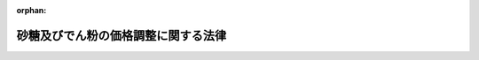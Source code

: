 .. _340AC0000000109_20250601_504AC0000000068:

:orphan:

====================================
砂糖及びでん粉の価格調整に関する法律
====================================

.. raw:: html
    
    
    <main id="contentsLaw" class="active">
    <div id="innerDocument" class="active">
    
    
    
    
    <div style="margin-bottom: 12px;">
    <div id="lawTitleNo" style="font-size: 1.067rem; font-weight: bold;" class="_shokanBoxParent">昭和四十年法律第百九号<div class="_shokanBox"></div>
    <div class="_inyoBox" id="_inyo_"></div>
    </div>
    <div id="lawTitle" style="margin-left: 3rem; font-size: 1.5rem; font-weight: bold; line-height: 1.25em;" class="_shokanBoxParent">
    <span data-xpath="">砂糖及びでん粉の価格調整に関する法律</span><div class="_shokanBox" id="_shokan_"><div class="_shokanBtnIcons"></div></div>
    <div class="_inyoBox" id="_inyo_"></div>
    </div>
    </div><section id="TOC" class="active TOC"><div class="_div_TOCLabel _shokanBoxParent">
    <span data-xpath="">目次</span><div class="_shokanBox" id="_shokan_"><div class="_shokanBtnIcons"></div></div>
    <div class="_inyoBox" id="_inyo_"></div>
    </div>
    <div class="_div_TOCChapter _shokanBoxParent" style="margin-left: 1em;">
    <div class="TOCChapterTitle xpathTarget xpath：／Law［1］／LawBody［1］／TOC［1］／TOCChapter［1］／ChapterTitle［1］">第一章　総則<span data-xpath="">（第一条・第二条）</span>
    </div>
    <div class="_shokanBox"><div class="_inyoBox"></div></div>
    </div>
    <div class="_div_TOCChapter _shokanBoxParent" style="margin-left: 1em;">
    <div class="TOCChapterTitle xpathTarget xpath：／Law［1］／LawBody［1］／TOC［1］／TOCChapter［2］／ChapterTitle［1］">第二章　砂糖の価格調整に関する措置</div>
    <div class="_shokanBox"><div class="_inyoBox"></div></div>
    </div>
    <div class="_div_TOCSection _shokanBoxParent" style="margin-left: 2em;">
    <div class="TOCSectionTitle xpathTarget xpath：／Law［1］／LawBody［1］／TOC［1］／TOCChapter［2］／TOCSection［1］／SectionTitle［1］">第一節　輸入に係る砂糖の価格調整に関する措置<span data-xpath="">（第三条―第十条）</span>
    </div>
    <div class="_shokanBox"></div>
    <div class="_inyoBox"></div>
    </div>
    <div class="_div_TOCSection _shokanBoxParent" style="margin-left: 2em;">
    <div class="TOCSectionTitle xpathTarget xpath：／Law［1］／LawBody［1］／TOC［1］／TOCChapter［2］／TOCSection［2］／SectionTitle［1］">第二節　異性化糖の砂糖との価格調整に関する措置<span data-xpath="">（第十一条―第十八条）</span>
    </div>
    <div class="_shokanBox"></div>
    <div class="_inyoBox"></div>
    </div>
    <div class="_div_TOCSection _shokanBoxParent" style="margin-left: 2em;">
    <div class="TOCSectionTitle xpathTarget xpath：／Law［1］／LawBody［1］／TOC［1］／TOCChapter［2］／TOCSection［3］／SectionTitle［1］">第三節　輸入加糖調製品の砂糖との価格調整に関する措置<span data-xpath="">（第十八条の二―第十八条の七）</span>
    </div>
    <div class="_shokanBox"></div>
    <div class="_inyoBox"></div>
    </div>
    <div class="_div_TOCSection _shokanBoxParent" style="margin-left: 2em;">
    <div class="TOCSectionTitle xpathTarget xpath：／Law［1］／LawBody［1］／TOC［1］／TOCChapter［2］／TOCSection［4］／SectionTitle［1］">第四節　甘味資源作物交付金及び国内産糖交付金の交付<span data-xpath="">（第十九条―第二十二条）</span>
    </div>
    <div class="_shokanBox"></div>
    <div class="_inyoBox"></div>
    </div>
    <div class="_div_TOCSection _shokanBoxParent" style="margin-left: 2em;">
    <div class="TOCSectionTitle xpathTarget xpath：／Law［1］／LawBody［1］／TOC［1］／TOCChapter［2］／TOCSection［5］／SectionTitle［1］">第五節　雑則<span data-xpath="">（第二十三条―第二十五条の二）</span>
    </div>
    <div class="_shokanBox"></div>
    <div class="_inyoBox"></div>
    </div>
    <div class="_div_TOCChapter _shokanBoxParent" style="margin-left: 1em;">
    <div class="TOCChapterTitle xpathTarget xpath：／Law［1］／LawBody［1］／TOC［1］／TOCChapter［3］／ChapterTitle［1］">第三章　でん粉の価格調整に関する措置</div>
    <div class="_shokanBox"><div class="_inyoBox"></div></div>
    </div>
    <div class="_div_TOCSection _shokanBoxParent" style="margin-left: 2em;">
    <div class="TOCSectionTitle xpathTarget xpath：／Law［1］／LawBody［1］／TOC［1］／TOCChapter［3］／TOCSection［1］／SectionTitle［1］">第一節　輸入に係るでん粉等の価格調整に関する措置<span data-xpath="">（第二十六条―第三十二条）</span>
    </div>
    <div class="_shokanBox"></div>
    <div class="_inyoBox"></div>
    </div>
    <div class="_div_TOCSection _shokanBoxParent" style="margin-left: 2em;">
    <div class="TOCSectionTitle xpathTarget xpath：／Law［1］／LawBody［1］／TOC［1］／TOCChapter［3］／TOCSection［2］／SectionTitle［1］">第二節　でん粉原料用いも交付金及び国内産いもでん粉交付金の交付<span data-xpath="">（第三十三条―第三十六条）</span>
    </div>
    <div class="_shokanBox"></div>
    <div class="_inyoBox"></div>
    </div>
    <div class="_div_TOCChapter _shokanBoxParent" style="margin-left: 1em;">
    <div class="TOCChapterTitle xpathTarget xpath：／Law［1］／LawBody［1］／TOC［1］／TOCChapter［4］／ChapterTitle［1］">第四章　雑則<span data-xpath="">（第三十七条―第三十九条）</span>
    </div>
    <div class="_shokanBox"><div class="_inyoBox"></div></div>
    </div>
    <div class="_div_TOCChapter _shokanBoxParent" style="margin-left: 1em;">
    <div class="TOCChapterTitle xpathTarget xpath：／Law［1］／LawBody［1］／TOC［1］／TOCChapter［5］／ChapterTitle［1］">第五章　罰則<span data-xpath="">（第四十条―第四十三条）</span>
    </div>
    <div class="_shokanBox"><div class="_inyoBox"></div></div>
    </div>
    <div class="_div_TOCSupplProvision _shokanBoxParent" style="margin-left: 1em;">
    <span data-xpath="">附則</span><div class="_shokanBox" id="_shokan_"><div class="_shokanBtnIcons"></div></div>
    <div class="_inyoBox" id="_inyo_"></div>
    </div></section><section id="MainProvision" class="active MainProvision"><section id="" class="active Chapter"><div style="margin-left: 3em; font-weight: bold;" class="ChapterTitle _div_ChapterTitle _shokanBoxParent">
    <div class="ChapterTitle">第一章　総則</div>
    <div class="_shokanBox" id="_shokan_"><div class="_shokanBtnIcons"></div></div>
    <div class="_inyoBox" id="_inyo_"></div>
    </div></section><section id="" class="active Article"><div style="margin-left: 1em; font-weight: bold;" class="_div_ArticleCaption _shokanBoxParent">
    <span data-xpath="">（目的）</span><div class="_shokanBox" id="_shokan_"><div class="_shokanBtnIcons"></div></div>
    <div class="_inyoBox" id="_inyo_"></div>
    </div>
    <div style="margin-left: 1em; text-indent: -1em;" id="" class="_div_ArticleTitle _shokanBoxParent">
    <span style="font-weight: bold;">第一条</span>　<span data-xpath="">この法律は、輸入に係る砂糖及びでん粉等の価格調整に関する措置、異性化糖及び輸入加糖調製品の砂糖との価格調整に関する措置、甘味資源作物及び国内産糖並びにでん粉原料用いも及び国内産いもでん粉についての交付金を交付する措置等を定めることにより、甘味資源作物及びでん粉原料用いもに係る農業所得の確保並びに国内産糖及び国内産いもでん粉の製造事業の経営の安定その他関連産業の健全な発展を通じて、国内産糖及び国内産いもでん粉の安定的な供給の確保を図り、もつて国民生活の安定に寄与することを目的とする。</span><div class="_shokanBox" id="_shokan_"><div class="_shokanBtnIcons"></div></div>
    <div class="_inyoBox" id="_inyo_"></div>
    </div></section><section id="" class="active Article"><div style="margin-left: 1em; font-weight: bold;" class="_div_ArticleCaption _shokanBoxParent">
    <span data-xpath="">（定義）</span><div class="_shokanBox" id="_shokan_"><div class="_shokanBtnIcons"></div></div>
    <div class="_inyoBox" id="_inyo_"></div>
    </div>
    <div style="margin-left: 1em; text-indent: -1em;" id="" class="_div_ArticleTitle _shokanBoxParent">
    <span style="font-weight: bold;">第二条</span>　<span data-xpath="">この法律において「甘味資源作物」とは、てん菜及びさとうきびをいう。</span><div class="_shokanBox" id="_shokan_"><div class="_shokanBtnIcons"></div></div>
    <div class="_inyoBox" id="_inyo_"></div>
    </div>
    <div style="margin-left: 1em; text-indent: -1em;" class="_div_ParagraphSentence _shokanBoxParent">
    <span style="font-weight: bold;">２</span>　<span data-xpath="">この法律において「国内産糖」とは、甘味資源作物を原料として国内で製造される砂糖をいう。</span><div class="_shokanBox" id="_shokan_"><div class="_shokanBtnIcons"></div></div>
    <div class="_inyoBox" id="_inyo_"></div>
    </div>
    <div style="margin-left: 1em; text-indent: -1em;" class="_div_ParagraphSentence _shokanBoxParent">
    <span style="font-weight: bold;">３</span>　<span data-xpath="">この法律において「粗糖」とは、分みつ（操作を加えて糖みつを分離することをいう。）をした砂糖であつて、乾燥状態において、全重量に対するしよ糖の含有量が検糖計（旋光度を測定するものに限る。）の読みで九十八・五度未満に相当するもの（車糖、でん粉を加えた粉糖その他これらに類するもの、香味料を加えたもの及び着色したものを除く。）をいう。</span><div class="_shokanBox" id="_shokan_"><div class="_shokanBtnIcons"></div></div>
    <div class="_inyoBox" id="_inyo_"></div>
    </div>
    <div style="margin-left: 1em; text-indent: -1em;" class="_div_ParagraphSentence _shokanBoxParent">
    <span style="font-weight: bold;">４</span>　<span data-xpath="">この法律において「異性化糖」とは、でん粉を酵素又は酸により加水分解して得られた主としてぶどう糖からなる糖液を酵素又はアルカリにより異性化した果糖又はぶどう糖を主成分とする糖をいう。</span><div class="_shokanBox" id="_shokan_"><div class="_shokanBtnIcons"></div></div>
    <div class="_inyoBox" id="_inyo_"></div>
    </div>
    <div style="margin-left: 1em; text-indent: -1em;" class="_div_ParagraphSentence _shokanBoxParent">
    <span style="font-weight: bold;">５</span>　<span data-xpath="">この法律において「輸入加糖調製品」とは、砂糖を使用した輸入される調製品であつて、砂糖との用途の競合の状況に鑑み、国内産糖の安定的な供給に影響を及ぼすおそれがあると認められるものとして政令で定めるものをいう。</span><div class="_shokanBox" id="_shokan_"><div class="_shokanBtnIcons"></div></div>
    <div class="_inyoBox" id="_inyo_"></div>
    </div>
    <div style="margin-left: 1em; text-indent: -1em;" class="_div_ParagraphSentence _shokanBoxParent">
    <span style="font-weight: bold;">６</span>　<span data-xpath="">この法律において「でん粉原料用いも」とは、でん粉の製造の用に供するばれいしよ及びかんしよをいう。</span><div class="_shokanBox" id="_shokan_"><div class="_shokanBtnIcons"></div></div>
    <div class="_inyoBox" id="_inyo_"></div>
    </div>
    <div style="margin-left: 1em; text-indent: -1em;" class="_div_ParagraphSentence _shokanBoxParent">
    <span style="font-weight: bold;">７</span>　<span data-xpath="">この法律において「国内産いもでん粉」とは、でん粉原料用いもを原料として国内で製造されるでん粉をいう。</span><div class="_shokanBox" id="_shokan_"><div class="_shokanBtnIcons"></div></div>
    <div class="_inyoBox" id="_inyo_"></div>
    </div>
    <div style="margin-left: 1em; text-indent: -1em;" class="_div_ParagraphSentence _shokanBoxParent">
    <span style="font-weight: bold;">８</span>　<span data-xpath="">この法律において「でん粉原料用輸入農産物」とは、でん粉の製造の用に供するために輸入される農産物であつて、当該農産物を原料として製造されるでん粉と国内産いもでん粉との用途の競合の状況及び価格差に鑑み、国内産いもでん粉の安定的な供給に影響を及ぼすおそれがあると認められるものとして政令で定めるものをいう。</span><div class="_shokanBox" id="_shokan_"><div class="_shokanBtnIcons"></div></div>
    <div class="_inyoBox" id="_inyo_"></div>
    </div>
    <div style="margin-left: 1em; text-indent: -1em;" class="_div_ParagraphSentence _shokanBoxParent">
    <span style="font-weight: bold;">９</span>　<span data-xpath="">この法律において「砂糖年度」及び「でん粉年度」とは、毎年十月一日から翌年九月三十日までの期間をいう。</span><div class="_shokanBox" id="_shokan_"><div class="_shokanBtnIcons"></div></div>
    <div class="_inyoBox" id="_inyo_"></div>
    </div>
    <div style="margin-left: 1em; text-indent: -1em;" class="_div_ParagraphSentence _shokanBoxParent">
    <span style="font-weight: bold;">１０</span>　<span data-xpath="">この法律において「輸入」とは、関税法（昭和二十九年法律第六十一号）第二条に定める輸入をいう。</span><div class="_shokanBox" id="_shokan_"><div class="_shokanBtnIcons"></div></div>
    <div class="_inyoBox" id="_inyo_"></div>
    </div></section><section id="" class="active Chapter"><div style="margin-left: 3em; font-weight: bold;" class="ChapterTitle followingChapter _div_ChapterTitle _shokanBoxParent">
    <div class="ChapterTitle">第二章　砂糖の価格調整に関する措置</div>
    <div class="_shokanBox" id="_shokan_"><div class="_shokanBtnIcons"></div></div>
    <div class="_inyoBox" id="_inyo_"></div>
    </div></section><section id="" class="active Sectiot"><div style="margin-left: 4em; font-weight: bold;" class="SectionTitle _div_SectionTitle _shokanBoxParent">
    <div class="SectionTitle">第一節　輸入に係る砂糖の価格調整に関する措置</div>
    <div class="_shokanBox" id="_shokan_"><div class="_shokanBtnIcons"></div></div>
    <div class="_inyoBox" id="_inyo_"></div>
    </div></section><section id="" class="active Article"><div style="margin-left: 1em; font-weight: bold;" class="_div_ArticleCaption _shokanBoxParent">
    <span data-xpath="">（砂糖調整基準価格）</span><div class="_shokanBox" id="_shokan_"><div class="_shokanBtnIcons"></div></div>
    <div class="_inyoBox" id="_inyo_"></div>
    </div>
    <div style="margin-left: 1em; text-indent: -1em;" id="" class="_div_ArticleTitle _shokanBoxParent">
    <span style="font-weight: bold;">第三条</span>　<span data-xpath="">農林水産大臣は、毎砂糖年度、当該年度の開始前十五日までに、粗糖につき、砂糖調整基準価格を定めなければならない。</span><div class="_shokanBox" id="_shokan_"><div class="_shokanBtnIcons"></div></div>
    <div class="_inyoBox" id="_inyo_"></div>
    </div>
    <div style="margin-left: 1em; text-indent: -1em;" class="_div_ParagraphSentence _shokanBoxParent">
    <span style="font-weight: bold;">２</span>　<span data-xpath="">砂糖調整基準価格は、輸入に係る砂糖の価格がその額を下回つて低落した場合にこれによる甘味資源作物の生産の振興及び国内産糖の製造事業の健全な発展に及ぼす悪影響を緩和するため輸入に係る砂糖の価格を調整することが必要となると認められる価格として、甘味資源作物が特に効率的に生産されている場合の生産費の額に国内産糖が特に効率的に製造されている場合の製造に要する費用の額を加えて得た額を基礎として、政令で定めるところにより粗糖の国際価格の動向を考慮して定める額を基準とし、政令で定めるところにより粗糖の輸入価格（関税の額に相当する金額を除く。）に換算して、定めるものとする。</span><div class="_shokanBox" id="_shokan_"><div class="_shokanBtnIcons"></div></div>
    <div class="_inyoBox" id="_inyo_"></div>
    </div>
    <div style="margin-left: 1em; text-indent: -1em;" class="_div_ParagraphSentence _shokanBoxParent">
    <span style="font-weight: bold;">３</span>　<span data-xpath="">農林水産大臣は、砂糖調整基準価格を定めようとするときは、食料・農業・農村政策審議会の意見を聴かなければならない。</span><div class="_shokanBox" id="_shokan_"><div class="_shokanBtnIcons"></div></div>
    <div class="_inyoBox" id="_inyo_"></div>
    </div>
    <div style="margin-left: 1em; text-indent: -1em;" class="_div_ParagraphSentence _shokanBoxParent">
    <span style="font-weight: bold;">４</span>　<span data-xpath="">農林水産大臣は、砂糖調整基準価格を定めたときは、遅滞なく、これを告示しなければならない。</span><div class="_shokanBox" id="_shokan_"><div class="_shokanBtnIcons"></div></div>
    <div class="_inyoBox" id="_inyo_"></div>
    </div></section><section id="" class="active Article"><div style="margin-left: 1em; text-indent: -1em;" id="" class="_div_ArticleTitle _shokanBoxParent">
    <span style="font-weight: bold;">第四条</span>　<span data-xpath="">砂糖調整基準価格は、内外の砂糖の需給事情、物価その他の経済事情に著しい変動が生じ、又は生ずるおそれがある場合において、必要があるときは、改定することができる。</span><div class="_shokanBox" id="_shokan_"><div class="_shokanBtnIcons"></div></div>
    <div class="_inyoBox" id="_inyo_"></div>
    </div>
    <div style="margin-left: 1em; text-indent: -1em;" class="_div_ParagraphSentence _shokanBoxParent">
    <span style="font-weight: bold;">２</span>　<span data-xpath="">前条第三項及び第四項の規定は、砂糖調整基準価格の改定について準用する。</span><div class="_shokanBox" id="_shokan_"><div class="_shokanBtnIcons"></div></div>
    <div class="_inyoBox" id="_inyo_"></div>
    </div></section><section id="" class="active Article"><div style="margin-left: 1em; font-weight: bold;" class="_div_ArticleCaption _shokanBoxParent">
    <span data-xpath="">（輸入に係る指定糖の機構への売渡し）</span><div class="_shokanBox" id="_shokan_"><div class="_shokanBtnIcons"></div></div>
    <div class="_inyoBox" id="_inyo_"></div>
    </div>
    <div style="margin-left: 1em; text-indent: -1em;" id="" class="_div_ArticleTitle _shokanBoxParent">
    <span style="font-weight: bold;">第五条</span>　<span data-xpath="">粗糖その他の政令で定める種類の砂糖又は砂糖とぶどう糖その他の砂糖以外の糖とを混合した糖で政令で定めるもの（以下「指定糖」という。）につき関税法第六十七条の規定による輸入の申告（以下「輸入申告」という。）をする者（その者が当該輸入申告の際その輸入申告に係る指定糖の所有者でない場合にあつては、その所有者。以下「指定糖輸入申告者等」という。）は、その輸入申告の時について適用される次条の平均輸入価格が砂糖調整基準価格に満たない額であるときは、政令で定めるところにより、その輸入申告に係る指定糖を独立行政法人農畜産業振興機構（以下「機構」という。）に売り渡さなければならない。</span><span data-xpath="">ただし、その輸入申告に係る指定糖が関税定率法（明治四十三年法律第五十四号）第十四条の規定により関税が免除されるものである場合その他政令で定める場合は、この限りでない。</span><div class="_shokanBox" id="_shokan_"><div class="_shokanBtnIcons"></div></div>
    <div class="_inyoBox" id="_inyo_"></div>
    </div>
    <div style="margin-left: 1em; text-indent: -1em;" class="_div_ParagraphSentence _shokanBoxParent">
    <span style="font-weight: bold;">２</span>　<span data-xpath="">前項の規定による指定糖の売渡しは、当該指定糖に係る輸入申告の前に、売渡申込書を機構に提出してしなければならない。</span><div class="_shokanBox" id="_shokan_"><div class="_shokanBtnIcons"></div></div>
    <div class="_inyoBox" id="_inyo_"></div>
    </div>
    <div style="margin-left: 1em; text-indent: -1em;" class="_div_ParagraphSentence _shokanBoxParent">
    <span style="font-weight: bold;">３</span>　<span data-xpath="">指定糖についての関税法第七十条の規定の適用については、前項の規定による売渡申込書の提出があつた場合における当該申込みに対する機構の承諾は、同条第一項の許可、承認等とみなす。</span><div class="_shokanBox" id="_shokan_"><div class="_shokanBtnIcons"></div></div>
    <div class="_inyoBox" id="_inyo_"></div>
    </div>
    <div style="margin-left: 1em; text-indent: -1em;" class="_div_ParagraphSentence _shokanBoxParent">
    <span style="font-weight: bold;">４</span>　<span data-xpath="">前項の機構の承諾に関し必要な事項は、政令で定める。</span><div class="_shokanBox" id="_shokan_"><div class="_shokanBtnIcons"></div></div>
    <div class="_inyoBox" id="_inyo_"></div>
    </div></section><section id="" class="active Article"><div style="margin-left: 1em; font-weight: bold;" class="_div_ArticleCaption _shokanBoxParent">
    <span data-xpath="">（平均輸入価格）</span><div class="_shokanBox" id="_shokan_"><div class="_shokanBtnIcons"></div></div>
    <div class="_inyoBox" id="_inyo_"></div>
    </div>
    <div style="margin-left: 1em; text-indent: -1em;" id="" class="_div_ArticleTitle _shokanBoxParent">
    <span style="font-weight: bold;">第六条</span>　<span data-xpath="">粗糖の平均輸入価格（以下この節及び次節において「平均輸入価格」という。）は、政令で定める期間ごとにその各期間を適用期間とし、政令で定めるところにより、その期間前の一定期間の海外における代表的な粗糖の市価の平均額に輸入するまでの運賃その他の諸掛りの標準額の平均額を加えて得た額を基準として、農林水産大臣が定める。</span><div class="_shokanBox" id="_shokan_"><div class="_shokanBtnIcons"></div></div>
    <div class="_inyoBox" id="_inyo_"></div>
    </div>
    <div style="margin-left: 1em; text-indent: -1em;" class="_div_ParagraphSentence _shokanBoxParent">
    <span style="font-weight: bold;">２</span>　<span data-xpath="">平均輸入価格は、その適用期間の初日前三日までに、その適用期間を明示して、告示しなければならない。</span><div class="_shokanBox" id="_shokan_"><div class="_shokanBtnIcons"></div></div>
    <div class="_inyoBox" id="_inyo_"></div>
    </div>
    <div style="margin-left: 1em; text-indent: -1em;" class="_div_ParagraphSentence _shokanBoxParent">
    <span style="font-weight: bold;">３</span>　<span data-xpath="">平均輸入価格は、その適用期間の満了前においても、海外における粗糖の市価が著しく騰貴した場合その他政令で定める場合には、その残存期間について、改定することができる。</span><span data-xpath="">この場合には、農林水産大臣は、遅滞なく、改定後の平均輸入価格及びその適用期間を告示しなければならない。</span><div class="_shokanBox" id="_shokan_"><div class="_shokanBtnIcons"></div></div>
    <div class="_inyoBox" id="_inyo_"></div>
    </div>
    <div style="margin-left: 1em; text-indent: -1em;" class="_div_ParagraphSentence _shokanBoxParent">
    <span style="font-weight: bold;">４</span>　<span data-xpath="">第一項の規定は、平均輸入価格の改定について準用する。</span><span data-xpath="">この場合において、同項中「政令で定める期間ごとにその各期間を適用期間とし」とあるのは、「当該残存期間につき」と読み替えるものとする。</span><div class="_shokanBox" id="_shokan_"><div class="_shokanBtnIcons"></div></div>
    <div class="_inyoBox" id="_inyo_"></div>
    </div></section><section id="" class="active Article"><div style="margin-left: 1em; font-weight: bold;" class="_div_ArticleCaption _shokanBoxParent">
    <span data-xpath="">（輸入に係る指定糖の買入れの価格）</span><div class="_shokanBox" id="_shokan_"><div class="_shokanBtnIcons"></div></div>
    <div class="_inyoBox" id="_inyo_"></div>
    </div>
    <div style="margin-left: 1em; text-indent: -1em;" id="" class="_div_ArticleTitle _shokanBoxParent">
    <span style="font-weight: bold;">第七条</span>　<span data-xpath="">第五条第一項の規定による売渡しに係る指定糖についての機構の買入れの価格は、次に掲げるとおりとする。</span><div class="_shokanBox" id="_shokan_"><div class="_shokanBtnIcons"></div></div>
    <div class="_inyoBox" id="_inyo_"></div>
    </div>
    <div id="" style="margin-left: 2em; text-indent: -1em;" class="_div_ItemSentence _shokanBoxParent">
    <span style="font-weight: bold;">一</span>　<span data-xpath="">当該指定糖が砂糖である場合にあつては、その輸入申告の時について適用される平均輸入価格（粗糖以外の砂糖にあつては、その種類に応じて、当該平均輸入価格に農林水産省令で定めるところにより算出される額を加減して得た額）</span><div class="_shokanBox" id="_shokan_"><div class="_shokanBtnIcons"></div></div>
    <div class="_inyoBox" id="_inyo_"></div>
    </div>
    <div id="" style="margin-left: 2em; text-indent: -1em;" class="_div_ItemSentence _shokanBoxParent">
    <span style="font-weight: bold;">二</span>　<span data-xpath="">当該指定糖が砂糖と砂糖以外の糖とを混合した糖（以下「混合糖」という。）である場合にあつては、次のイに掲げる額に次のロに掲げる額を加えて得た額</span><div class="_shokanBox" id="_shokan_"><div class="_shokanBtnIcons"></div></div>
    <div class="_inyoBox" id="_inyo_"></div>
    </div>
    <div style="margin-left: 3em; text-indent: -1em;" class="_div_Subitem1Sentence _shokanBoxParent">
    <span style="font-weight: bold;">イ</span>　<span data-xpath="">その輸入申告の時について適用される平均輸入価格に砂糖含有率（混合糖に含まれる砂糖の割合をいう。以下同じ。）を乗じて得た額（当該混合糖に含まれる砂糖が粗糖以外のものである場合にあつては、その種類に応じて、当該乗じて得た額に農林水産省令で定めるところにより算出される額を加減して得た額）</span><div class="_shokanBox" id="_shokan_"><div class="_shokanBtnIcons"></div></div>
    <div class="_inyoBox"></div>
    </div>
    <div style="margin-left: 3em; text-indent: -1em;" class="_div_Subitem1Sentence _shokanBoxParent">
    <span style="font-weight: bold;">ロ</span>　<span data-xpath="">その輸入申告の時について適用される平均輸入価格に当該混合糖に含まれる砂糖以外の糖の割合を乗じて得た額に、粗糖と当該砂糖以外の糖との性状、用途、市価等の差異を勘案して当該砂糖以外の糖の種類に応じて農林水産省令で定める割合を乗じて得た額</span><div class="_shokanBox" id="_shokan_"><div class="_shokanBtnIcons"></div></div>
    <div class="_inyoBox"></div>
    </div></section><section id="" class="active Article"><div style="margin-left: 1em; font-weight: bold;" class="_div_ArticleCaption _shokanBoxParent">
    <span data-xpath="">（輸入に係る指定糖の売戻し）</span><div class="_shokanBox" id="_shokan_"><div class="_shokanBtnIcons"></div></div>
    <div class="_inyoBox" id="_inyo_"></div>
    </div>
    <div style="margin-left: 1em; text-indent: -1em;" id="" class="_div_ArticleTitle _shokanBoxParent">
    <span style="font-weight: bold;">第八条</span>　<span data-xpath="">機構は、第五条第一項の規定による指定糖の売渡しをした者に対し、その指定糖を売り戻さなければならない。</span><div class="_shokanBox" id="_shokan_"><div class="_shokanBtnIcons"></div></div>
    <div class="_inyoBox" id="_inyo_"></div>
    </div>
    <div style="margin-left: 1em; text-indent: -1em;" class="_div_ParagraphSentence _shokanBoxParent">
    <span style="font-weight: bold;">２</span>　<span data-xpath="">機構は、前項の規定による売戻しをするため、第五条第一項の規定による指定糖の売渡しを受けるに当たつて、当該売渡しをする者がその売渡しに係る指定糖を買い戻さなければならない旨の条件を付することができる。</span><div class="_shokanBox" id="_shokan_"><div class="_shokanBtnIcons"></div></div>
    <div class="_inyoBox" id="_inyo_"></div>
    </div>
    <div style="margin-left: 1em; text-indent: -1em;" class="_div_ParagraphSentence _shokanBoxParent">
    <span style="font-weight: bold;">３</span>　<span data-xpath="">機構は、第五条第一項の規定による指定糖の売渡しを受けるに当たつて、当該売渡しをする者に対し、前項の条件を付するほか、政令で定めるところにより、当該条件による買戻しに係る債務の履行を確保するため必要な範囲内で、保証金、証券その他の担保を提供させることができる。</span><div class="_shokanBox" id="_shokan_"><div class="_shokanBtnIcons"></div></div>
    <div class="_inyoBox" id="_inyo_"></div>
    </div></section><section id="" class="active Article"><div style="margin-left: 1em; font-weight: bold;" class="_div_ArticleCaption _shokanBoxParent">
    <span data-xpath="">（輸入に係る指定糖の売戻しの価格）</span><div class="_shokanBox" id="_shokan_"><div class="_shokanBtnIcons"></div></div>
    <div class="_inyoBox" id="_inyo_"></div>
    </div>
    <div style="margin-left: 1em; text-indent: -1em;" id="" class="_div_ArticleTitle _shokanBoxParent">
    <span style="font-weight: bold;">第九条</span>　<span data-xpath="">前条第一項の規定による機構の指定糖の売戻しの価格は、次に掲げるとおりとする。</span><div class="_shokanBox" id="_shokan_"><div class="_shokanBtnIcons"></div></div>
    <div class="_inyoBox" id="_inyo_"></div>
    </div>
    <div id="" style="margin-left: 2em; text-indent: -1em;" class="_div_ItemSentence _shokanBoxParent">
    <span style="font-weight: bold;">一</span>　<span data-xpath="">当該指定糖が砂糖である場合にあつては、次のイに掲げる額と次のロに掲げる額との差額にその砂糖に係る輸入申告の日の属する砂糖年度に係る農林水産大臣の定める率（以下この条において「指定糖調整率」という。）を乗じて得た額から、次のハに掲げる額に次のニに掲げる額を加えて得た額（その額が当該指定糖調整率を乗じて得た額を超えるときは、その乗じて得た額）を控除して得た額（国際約束に従つて農林水産大臣が定めて告示する額を超えるときは、その告示する額）を、次のロに掲げる額に加えて得た額</span><div class="_shokanBox" id="_shokan_"><div class="_shokanBtnIcons"></div></div>
    <div class="_inyoBox" id="_inyo_"></div>
    </div>
    <div style="margin-left: 3em; text-indent: -1em;" class="_div_Subitem1Sentence _shokanBoxParent">
    <span style="font-weight: bold;">イ</span>　<span data-xpath="">砂糖調整基準価格（粗糖以外の砂糖にあつては、その種類に応じて、当該砂糖調整基準価格に農林水産省令で定めるところにより算出される額を加減して得た額）</span><div class="_shokanBox" id="_shokan_"><div class="_shokanBtnIcons"></div></div>
    <div class="_inyoBox"></div>
    </div>
    <div style="margin-left: 3em; text-indent: -1em;" class="_div_Subitem1Sentence _shokanBoxParent">
    <span style="font-weight: bold;">ロ</span>　<span data-xpath="">第七条第一号に掲げる額</span><div class="_shokanBox" id="_shokan_"><div class="_shokanBtnIcons"></div></div>
    <div class="_inyoBox"></div>
    </div>
    <div style="margin-left: 3em; text-indent: -1em;" class="_div_Subitem1Sentence _shokanBoxParent">
    <span style="font-weight: bold;">ハ</span>　<span data-xpath="">当該輸入申告の時について適用される異性化糖に係る軽減額として農林水産大臣の定める額（粗糖以外の砂糖にあつては、その種類に応じて、当該額に農林水産省令で定めるところにより算出される額を加減して得た額。以下この条において「異性化糖軽減額」という。）</span><div class="_shokanBox" id="_shokan_"><div class="_shokanBtnIcons"></div></div>
    <div class="_inyoBox"></div>
    </div>
    <div style="margin-left: 3em; text-indent: -1em;" class="_div_Subitem1Sentence _shokanBoxParent">
    <span style="font-weight: bold;">ニ</span>　<span data-xpath="">当該輸入申告の時について適用される輸入加糖調製品に係る軽減額として農林水産大臣の定める額（粗糖以外の砂糖にあつては、その種類に応じて、当該額に農林水産省令で定めるところにより算出される額を加減して得た額。以下この条において「加糖調製品軽減額」という。）</span><div class="_shokanBox" id="_shokan_"><div class="_shokanBtnIcons"></div></div>
    <div class="_inyoBox"></div>
    </div>
    <div id="" style="margin-left: 2em; text-indent: -1em;" class="_div_ItemSentence _shokanBoxParent">
    <span style="font-weight: bold;">二</span>　<span data-xpath="">当該指定糖が混合糖である場合にあつては、次のイに掲げる額と次のロに掲げる額との差額にその混合糖に係る輸入申告の日の属する砂糖年度に係る指定糖調整率を乗じて得た額から、次のハに掲げる額に次のニに掲げる額を加えて得た額（その額が当該指定糖調整率を乗じて得た額を超えるときは、その乗じて得た額）を控除して得た額（国際約束に従つて農林水産大臣が定めて告示する額を超えるときは、その告示する額）を次のロに掲げる額に加えて得た額に、第七条第二号ロに掲げる額を加えて得た額</span><div class="_shokanBox" id="_shokan_"><div class="_shokanBtnIcons"></div></div>
    <div class="_inyoBox" id="_inyo_"></div>
    </div>
    <div style="margin-left: 3em; text-indent: -1em;" class="_div_Subitem1Sentence _shokanBoxParent">
    <span style="font-weight: bold;">イ</span>　<span data-xpath="">砂糖調整基準価格に砂糖含有率を乗じて得た額（当該混合糖に含まれる砂糖が粗糖以外のものである場合にあつては、その種類に応じて、当該乗じて得た額に農林水産省令で定めるところにより算出される額を加減して得た額）</span><div class="_shokanBox" id="_shokan_"><div class="_shokanBtnIcons"></div></div>
    <div class="_inyoBox"></div>
    </div>
    <div style="margin-left: 3em; text-indent: -1em;" class="_div_Subitem1Sentence _shokanBoxParent">
    <span style="font-weight: bold;">ロ</span>　<span data-xpath="">第七条第二号イに掲げる額</span><div class="_shokanBox" id="_shokan_"><div class="_shokanBtnIcons"></div></div>
    <div class="_inyoBox"></div>
    </div>
    <div style="margin-left: 3em; text-indent: -1em;" class="_div_Subitem1Sentence _shokanBoxParent">
    <span style="font-weight: bold;">ハ</span>　<span data-xpath="">異性化糖軽減額に砂糖含有率を乗じて得た額（当該混合糖に含まれる砂糖が粗糖以外のものである場合にあつては、その種類に応じて、当該乗じて得た額に農林水産省令で定めるところにより算出される額を加減して得た額）</span><div class="_shokanBox" id="_shokan_"><div class="_shokanBtnIcons"></div></div>
    <div class="_inyoBox"></div>
    </div>
    <div style="margin-left: 3em; text-indent: -1em;" class="_div_Subitem1Sentence _shokanBoxParent">
    <span style="font-weight: bold;">ニ</span>　<span data-xpath="">加糖調製品軽減額に砂糖含有率を乗じて得た額（当該混合糖に含まれる砂糖が粗糖以外のものである場合にあつては、その種類に応じて、当該乗じて得た額に農林水産省令で定めるところにより算出される額を加減して得た額）</span><div class="_shokanBox" id="_shokan_"><div class="_shokanBtnIcons"></div></div>
    <div class="_inyoBox"></div>
    </div>
    <div style="margin-left: 1em; text-indent: -1em;" class="_div_ParagraphSentence _shokanBoxParent">
    <span style="font-weight: bold;">２</span>　<span data-xpath="">指定糖調整率は、毎砂糖年度、当該年度の開始前十五日までに、政令で定めるところにより、第一号に掲げる数量を第二号に掲げる数量で除して得た数を限度として、定めるものとする。</span><div class="_shokanBox" id="_shokan_"><div class="_shokanBtnIcons"></div></div>
    <div class="_inyoBox" id="_inyo_"></div>
    </div>
    <div id="" style="margin-left: 2em; text-indent: -1em;" class="_div_ItemSentence _shokanBoxParent">
    <span style="font-weight: bold;">一</span>　<span data-xpath="">当該年度の前年度における国内産糖の供給数量を基準とし当該年度におけるその見込数量を参酌して定めた国内産糖の推定供給数量</span><div class="_shokanBox" id="_shokan_"><div class="_shokanBtnIcons"></div></div>
    <div class="_inyoBox" id="_inyo_"></div>
    </div>
    <div id="" style="margin-left: 2em; text-indent: -1em;" class="_div_ItemSentence _shokanBoxParent">
    <span style="font-weight: bold;">二</span>　<span data-xpath="">当該年度の前年度における輸入に係る砂糖（輸入に係る指定糖たる混合糖に含まれる砂糖を含む。以下同じ。）の数量及び国内産糖の供給数量を基準とし当該年度におけるこれらの数量の見込数量を参酌して定めた輸入に係る砂糖及び国内産糖の推定総供給数量</span><div class="_shokanBox" id="_shokan_"><div class="_shokanBtnIcons"></div></div>
    <div class="_inyoBox" id="_inyo_"></div>
    </div>
    <div style="margin-left: 1em; text-indent: -1em;" class="_div_ParagraphSentence _shokanBoxParent">
    <span style="font-weight: bold;">３</span>　<span data-xpath="">異性化糖軽減額は、第十二条第一項の砂糖年度を区分した期間ごとにその各期間を適用期間とし、第一号に掲げる数量を第二号に掲げる数量で除して得た数を第三号に掲げる額に乗じて得た額を、政令で定めるところにより輸入に係る粗糖についての機構の売戻しの価格に換算した額を限度として、定めるものとする。</span><div class="_shokanBox" id="_shokan_"><div class="_shokanBtnIcons"></div></div>
    <div class="_inyoBox" id="_inyo_"></div>
    </div>
    <div id="" style="margin-left: 2em; text-indent: -1em;" class="_div_ItemSentence _shokanBoxParent">
    <span style="font-weight: bold;">一</span>　<span data-xpath="">その適用期間の属する砂糖年度の前年度における異性化糖の製造数量及び輸入数量（輸入に係る混合異性化糖（異性化糖と砂糖その他の異性化糖以外の糖とを混合した糖で政令で定めるものをいう。以下同じ。）に含まれる異性化糖の数量を含む。）を基準とし当該年度におけるこれらの数量の見込数量を参酌して定めた異性化糖（輸入に係る混合異性化糖に含まれる異性化糖を含む。）の推定供給数量を、政令で定めるところにより標準異性化糖（農林水産省令で定める規格の異性化糖に含まれる固形分としての糖をいう。以下同じ。）の数量に換算した数量（第十二条第一項及び第十五条第三項において「標準異性化糖推定供給数量」という。）</span><div class="_shokanBox" id="_shokan_"><div class="_shokanBtnIcons"></div></div>
    <div class="_inyoBox" id="_inyo_"></div>
    </div>
    <div id="" style="margin-left: 2em; text-indent: -1em;" class="_div_ItemSentence _shokanBoxParent">
    <span style="font-weight: bold;">二</span>　<span data-xpath="">その適用期間の属する砂糖年度における前項第二号に掲げる数量</span><div class="_shokanBox" id="_shokan_"><div class="_shokanBtnIcons"></div></div>
    <div class="_inyoBox" id="_inyo_"></div>
    </div>
    <div id="" style="margin-left: 2em; text-indent: -1em;" class="_div_ItemSentence _shokanBoxParent">
    <span style="font-weight: bold;">三</span>　<span data-xpath="">その適用期間における第十一条第一項の異性化糖調整基準価格と第十二条第一項の異性化糖の平均供給価格（当該異性化糖の平均供給価格が当該異性化糖調整基準価格以上の額である場合には、当該異性化糖調整基準価格）との差額に、その適用期間の属する砂糖年度に係る第十五条第一項第一号の異性化糖調整率を乗じて得た額</span><div class="_shokanBox" id="_shokan_"><div class="_shokanBtnIcons"></div></div>
    <div class="_inyoBox" id="_inyo_"></div>
    </div>
    <div style="margin-left: 1em; text-indent: -1em;" class="_div_ParagraphSentence _shokanBoxParent">
    <span style="font-weight: bold;">４</span>　<span data-xpath="">加糖調製品軽減額は、第十八条の三第一項の砂糖年度を区分した期間ごとにその各期間を適用期間とし、第一号に掲げる数量を第二号に掲げる数量で除して得た数を第三号に掲げる額に乗じて得た額を、政令で定めるところにより輸入に係る粗糖についての機構の売戻しの価格に換算した額を限度として、定めるものとする。</span><div class="_shokanBox" id="_shokan_"><div class="_shokanBtnIcons"></div></div>
    <div class="_inyoBox" id="_inyo_"></div>
    </div>
    <div id="" style="margin-left: 2em; text-indent: -1em;" class="_div_ItemSentence _shokanBoxParent">
    <span style="font-weight: bold;">一</span>　<span data-xpath="">その適用期間の属する砂糖年度の前年度における加糖調製品糖（輸入加糖調製品に含まれる砂糖をいう。以下同じ。）の輸入数量を基準とし当該年度におけるその輸入数量の見込数量を参酌して定めた加糖調製品糖の推定輸入数量（第十八条の六第三項において「加糖調製品糖推定輸入数量」という。）</span><div class="_shokanBox" id="_shokan_"><div class="_shokanBtnIcons"></div></div>
    <div class="_inyoBox" id="_inyo_"></div>
    </div>
    <div id="" style="margin-left: 2em; text-indent: -1em;" class="_div_ItemSentence _shokanBoxParent">
    <span style="font-weight: bold;">二</span>　<span data-xpath="">その適用期間の属する砂糖年度における第二項第二号に掲げる数量</span><div class="_shokanBox" id="_shokan_"><div class="_shokanBtnIcons"></div></div>
    <div class="_inyoBox" id="_inyo_"></div>
    </div>
    <div id="" style="margin-left: 2em; text-indent: -1em;" class="_div_ItemSentence _shokanBoxParent">
    <span style="font-weight: bold;">三</span>　<span data-xpath="">その適用期間における第十八条の二第一項の加糖調製品糖調整基準価格と第十八条の三第一項の加糖調製品糖の平均輸入価格（当該加糖調製品糖の平均輸入価格が当該加糖調製品糖調整基準価格以上の額である場合には、当該加糖調製品糖調整基準価格）との差額に、その適用期間の属する砂糖年度に係る第十八条の六第一項の加糖調製品糖調整率を乗じて得た額</span><div class="_shokanBox" id="_shokan_"><div class="_shokanBtnIcons"></div></div>
    <div class="_inyoBox" id="_inyo_"></div>
    </div>
    <div style="margin-left: 1em; text-indent: -1em;" class="_div_ParagraphSentence _shokanBoxParent">
    <span style="font-weight: bold;">５</span>　<span data-xpath="">第三条第四項の規定は指定糖調整率について、第六条第二項から第四項までの規定は異性化糖軽減額及び加糖調製品軽減額について、それぞれ準用する。</span><span data-xpath="">この場合において、同条第三項中「海外における粗糖の市価が著しく騰貴した場合」とあるのは異性化糖軽減額にあつては「第十一条第一項の異性化糖調整基準価格又は第十二条第一項の異性化糖の平均供給価格が改定された場合」と、加糖調製品軽減額にあつては「第十八条の二第一項の加糖調製品糖調整基準価格又は第十八条の三第一項の加糖調製品糖の平均輸入価格が改定された場合」と、同条第四項中「第一項」とあるのは異性化糖軽減額にあつては「第九条第三項」と、加糖調製品軽減額にあつては「第九条第四項」と、「政令で定める期間」とあるのは異性化糖軽減額にあつては「第十二条第一項の砂糖年度を区分した期間」と、加糖調製品軽減額にあつては「第十八条の三第一項の砂糖年度を区分した期間」と読み替えるものとする。</span><div class="_shokanBox" id="_shokan_"><div class="_shokanBtnIcons"></div></div>
    <div class="_inyoBox" id="_inyo_"></div>
    </div></section><section id="" class="active Article"><div style="margin-left: 1em; font-weight: bold;" class="_div_ArticleCaption _shokanBoxParent">
    <span data-xpath="">（買入れ及び売戻しの価格の減額）</span><div class="_shokanBox" id="_shokan_"><div class="_shokanBtnIcons"></div></div>
    <div class="_inyoBox" id="_inyo_"></div>
    </div>
    <div style="margin-left: 1em; text-indent: -1em;" id="" class="_div_ArticleTitle _shokanBoxParent">
    <span style="font-weight: bold;">第十条</span>　<span data-xpath="">第五条第一項の規定による売渡しに係る指定糖が当該売渡し前に変質したものである場合には、機構は、農林水産省令で定めるところにより、当該指定糖につき買入れ及び売戻しの価格を減額することができる。</span><div class="_shokanBox" id="_shokan_"><div class="_shokanBtnIcons"></div></div>
    <div class="_inyoBox" id="_inyo_"></div>
    </div></section><section id="" class="active Section followingSection"><div style="margin-left: 4em; font-weight: bold;" class="SectionTitle _div_SectionTitle _shokanBoxParent">
    <div class="SectionTitle">第二節　異性化糖の砂糖との価格調整に関する措置</div>
    <div class="_shokanBox" id="_shokan_"><div class="_shokanBtnIcons"></div></div>
    <div class="_inyoBox" id="_inyo_"></div>
    </div></section><section id="" class="active Article"><div style="margin-left: 1em; font-weight: bold;" class="_div_ArticleCaption _shokanBoxParent">
    <span data-xpath="">（異性化糖等の機構への売渡し）</span><div class="_shokanBox" id="_shokan_"><div class="_shokanBtnIcons"></div></div>
    <div class="_inyoBox" id="_inyo_"></div>
    </div>
    <div style="margin-left: 1em; text-indent: -1em;" id="" class="_div_ArticleTitle _shokanBoxParent">
    <span style="font-weight: bold;">第十一条</span>　<span data-xpath="">農林水産省令で定める施設により異性化糖を製造する者（以下「異性化糖製造者」という。）は、製造した異性化糖をその製造場から移出する場合においてその移出の時について適用される次条第一項の異性化糖の平均供給価格が異性化糖調整基準価格（砂糖調整基準価格を政令で定めるところにより標準異性化糖の価格に換算して農林水産大臣が定める価格をいう。以下同じ。）に満たない額であるときは、その移出に係る異性化糖を機構に売り渡さなければならない。</span><span data-xpath="">ただし、輸入に係る粗糖につき当該移出の時について適用される平均輸入価格が砂糖調整基準価格に満たない額である場合であり、かつ、当該移出の時について適用される同項の異性化糖の平均供給価格が当該移出の時について適用される異性化糖標準価格（第六条第一項の政令で定める期間（当該期間をその適用期間とする平均輸入価格が砂糖調整基準価格以上の額である場合における当該期間を除く。）ごとにその各期間を適用期間とし、その期間における輸入に係る粗糖についての第九条第一項第一号の規定により定められる機構の売戻しの価格を政令で定めるところにより標準異性化糖の価格に換算して農林水産大臣が定める価格をいう。以下同じ。）を超える場合は、この限りでない。</span><div class="_shokanBox" id="_shokan_"><div class="_shokanBtnIcons"></div></div>
    <div class="_inyoBox" id="_inyo_"></div>
    </div>
    <div style="margin-left: 1em; text-indent: -1em;" class="_div_ParagraphSentence _shokanBoxParent">
    <span style="font-weight: bold;">２</span>　<span data-xpath="">異性化糖又は混合異性化糖（以下「異性化糖等」という。）につき輸入申告をする者（その者が当該輸入申告の際その輸入申告に係る異性化糖等の所有者でない場合にあつては、その所有者）は、その輸入申告の時について適用される次条第一項の異性化糖の平均供給価格が異性化糖調整基準価格に満たない額であるときは、次に掲げる場合を除き、政令で定めるところにより、その輸入申告に係る異性化糖等を機構に売り渡さなければならない。</span><div class="_shokanBox" id="_shokan_"><div class="_shokanBtnIcons"></div></div>
    <div class="_inyoBox" id="_inyo_"></div>
    </div>
    <div id="" style="margin-left: 2em; text-indent: -1em;" class="_div_ItemSentence _shokanBoxParent">
    <span style="font-weight: bold;">一</span>　<span data-xpath="">当該輸入申告に係る異性化糖等が関税定率法第十四条の規定により関税が免除されるものである場合その他政令で定める場合</span><div class="_shokanBox" id="_shokan_"><div class="_shokanBtnIcons"></div></div>
    <div class="_inyoBox" id="_inyo_"></div>
    </div>
    <div id="" style="margin-left: 2em; text-indent: -1em;" class="_div_ItemSentence _shokanBoxParent">
    <span style="font-weight: bold;">二</span>　<span data-xpath="">輸入に係る粗糖につき当該輸入申告の時について適用される平均輸入価格が砂糖調整基準価格に満たない額である場合であり、かつ、当該輸入申告の時について適用される次条第一項の異性化糖の平均供給価格が当該輸入申告の時について適用される異性化糖標準価格を超える場合</span><div class="_shokanBox" id="_shokan_"><div class="_shokanBtnIcons"></div></div>
    <div class="_inyoBox" id="_inyo_"></div>
    </div>
    <div style="margin-left: 1em; text-indent: -1em;" class="_div_ParagraphSentence _shokanBoxParent">
    <span style="font-weight: bold;">３</span>　<span data-xpath="">異性化糖調整基準価格は、毎砂糖年度、当該年度の開始前十五日までに定めなければならない。</span><div class="_shokanBox" id="_shokan_"><div class="_shokanBtnIcons"></div></div>
    <div class="_inyoBox" id="_inyo_"></div>
    </div>
    <div style="margin-left: 1em; text-indent: -1em;" class="_div_ParagraphSentence _shokanBoxParent">
    <span style="font-weight: bold;">４</span>　<span data-xpath="">異性化糖調整基準価格は、第四条第一項の規定により砂糖調整基準価格が改定される場合には、併せて改定しなければならない。</span><div class="_shokanBox" id="_shokan_"><div class="_shokanBtnIcons"></div></div>
    <div class="_inyoBox" id="_inyo_"></div>
    </div>
    <div style="margin-left: 1em; text-indent: -1em;" class="_div_ParagraphSentence _shokanBoxParent">
    <span style="font-weight: bold;">５</span>　<span data-xpath="">農林水産大臣は、異性化糖調整基準価格を定め、又はこれを改定したときは、遅滞なく、これを告示しなければならない。</span><div class="_shokanBox" id="_shokan_"><div class="_shokanBtnIcons"></div></div>
    <div class="_inyoBox" id="_inyo_"></div>
    </div>
    <div style="margin-left: 1em; text-indent: -1em;" class="_div_ParagraphSentence _shokanBoxParent">
    <span style="font-weight: bold;">６</span>　<span data-xpath="">第六条第二項から第四項までの規定は、異性化糖標準価格について準用する。</span><span data-xpath="">この場合において、同条第三項中「海外における粗糖の市価が著しく騰貴した場合」とあるのは「平均輸入価格の改定により輸入に係る粗糖についての第九条第一項第一号の規定により定められる機構の売戻しの価格が変動する場合」と、「改定することができる」とあるのは「併せて改定しなければならない」と、同条第四項中「第一項の」とあるのは「第十一条第一項ただし書の異性化糖標準価格の決定に関する」と、「政令で定める期間」とあるのは「第六条第一項の政令で定める期間（当該期間をその適用期間とする平均輸入価格が砂糖調整基準価格以上の額である場合における当該期間を除く。）」と読み替えるものとする。</span><div class="_shokanBox" id="_shokan_"><div class="_shokanBtnIcons"></div></div>
    <div class="_inyoBox" id="_inyo_"></div>
    </div>
    <div style="margin-left: 1em; text-indent: -1em;" class="_div_ParagraphSentence _shokanBoxParent">
    <span style="font-weight: bold;">７</span>　<span data-xpath="">第一項の規定による異性化糖の売渡しは、当該異性化糖をその製造場から移出する前に、売渡申込書を機構に提出してしなければならない。</span><div class="_shokanBox" id="_shokan_"><div class="_shokanBtnIcons"></div></div>
    <div class="_inyoBox" id="_inyo_"></div>
    </div>
    <div style="margin-left: 1em; text-indent: -1em;" class="_div_ParagraphSentence _shokanBoxParent">
    <span style="font-weight: bold;">８</span>　<span data-xpath="">第二項の規定による異性化糖等の売渡しは、当該異性化糖等に係る輸入申告の前に、売渡申込書を機構に提出してしなければならない。</span><div class="_shokanBox" id="_shokan_"><div class="_shokanBtnIcons"></div></div>
    <div class="_inyoBox" id="_inyo_"></div>
    </div>
    <div style="margin-left: 1em; text-indent: -1em;" class="_div_ParagraphSentence _shokanBoxParent">
    <span style="font-weight: bold;">９</span>　<span data-xpath="">前二項の規定による売渡申込書の提出があつた場合における当該申込みに対する機構の承諾に関し必要な事項は、政令で定める。</span><div class="_shokanBox" id="_shokan_"><div class="_shokanBtnIcons"></div></div>
    <div class="_inyoBox" id="_inyo_"></div>
    </div>
    <div style="margin-left: 1em; text-indent: -1em;" class="_div_ParagraphSentence _shokanBoxParent">
    <span style="font-weight: bold;">１０</span>　<span data-xpath="">異性化糖製造者が異性化糖の製造場において行う次の行為は、製造した異性化糖のその製造場からの移出とみなす。</span><div class="_shokanBox" id="_shokan_"><div class="_shokanBtnIcons"></div></div>
    <div class="_inyoBox" id="_inyo_"></div>
    </div>
    <div id="" style="margin-left: 2em; text-indent: -1em;" class="_div_ItemSentence _shokanBoxParent">
    <span style="font-weight: bold;">一</span>　<span data-xpath="">製造した異性化糖と当該異性化糖以外の物とを混合すること。</span><div class="_shokanBox" id="_shokan_"><div class="_shokanBtnIcons"></div></div>
    <div class="_inyoBox" id="_inyo_"></div>
    </div>
    <div id="" style="margin-left: 2em; text-indent: -1em;" class="_div_ItemSentence _shokanBoxParent">
    <span style="font-weight: bold;">二</span>　<span data-xpath="">製造した異性化糖を消費すること。</span><div class="_shokanBox" id="_shokan_"><div class="_shokanBtnIcons"></div></div>
    <div class="_inyoBox" id="_inyo_"></div>
    </div>
    <div style="margin-left: 1em; text-indent: -1em;" class="_div_ParagraphSentence _shokanBoxParent">
    <span style="font-weight: bold;">１１</span>　<span data-xpath="">異性化糖製造者が異性化糖の製造を廃止する場合において、製造した異性化糖がその製造場に現存するときは、当該異性化糖製造者がその製造を廃止する日に当該異性化糖を当該製造場から移出するものとみなす。</span><div class="_shokanBox" id="_shokan_"><div class="_shokanBtnIcons"></div></div>
    <div class="_inyoBox" id="_inyo_"></div>
    </div>
    <div style="margin-left: 1em; text-indent: -1em;" class="_div_ParagraphSentence _shokanBoxParent">
    <span style="font-weight: bold;">１２</span>　<span data-xpath="">第五条第三項の規定は、第二項の規定による売渡しに係る異性化糖等について準用する。</span><span data-xpath="">この場合において、同条第三項中「前項」とあるのは「第十一条第八項」と、「同条第一項」とあるのは「同法第七十条第一項」と読み替えるものとする。</span><div class="_shokanBox" id="_shokan_"><div class="_shokanBtnIcons"></div></div>
    <div class="_inyoBox" id="_inyo_"></div>
    </div></section><section id="" class="active Article"><div style="margin-left: 1em; font-weight: bold;" class="_div_ArticleCaption _shokanBoxParent">
    <span data-xpath="">（異性化糖平均供給価格）</span><div class="_shokanBox" id="_shokan_"><div class="_shokanBtnIcons"></div></div>
    <div class="_inyoBox" id="_inyo_"></div>
    </div>
    <div style="margin-left: 1em; text-indent: -1em;" id="" class="_div_ArticleTitle _shokanBoxParent">
    <span style="font-weight: bold;">第十二条</span>　<span data-xpath="">異性化糖の平均供給価格（以下「異性化糖平均供給価格」という。）は、標準異性化糖につき、政令で定めるところにより砂糖年度を区分した期間ごとにその各期間を適用期間とし、政令で定めるところにより、次に掲げる額を基準とし、その適用期間の属する砂糖年度に係る標準異性化糖推定供給数量のうち製造に係る部分と輸入に係る部分との比率を勘案して、農林水産大臣が定める。</span><div class="_shokanBox" id="_shokan_"><div class="_shokanBtnIcons"></div></div>
    <div class="_inyoBox" id="_inyo_"></div>
    </div>
    <div id="" style="margin-left: 2em; text-indent: -1em;" class="_div_ItemSentence _shokanBoxParent">
    <span style="font-weight: bold;">一</span>　<span data-xpath="">国内における異性化糖の原料でん粉の価格並びに異性化糖の製造及び販売に要する標準的な費用の額</span><div class="_shokanBox" id="_shokan_"><div class="_shokanBtnIcons"></div></div>
    <div class="_inyoBox" id="_inyo_"></div>
    </div>
    <div id="" style="margin-left: 2em; text-indent: -1em;" class="_div_ItemSentence _shokanBoxParent">
    <span style="font-weight: bold;">二</span>　<span data-xpath="">その適用期間前の一定期間の海外の異性化糖の主要な生産地域における異性化糖の市価の平均額、輸入するまでの運賃その他の諸掛りの標準額の平均額、関税の額に相当する金額及び輸入に係る異性化糖の販売に要する標準的な費用の額</span><div class="_shokanBox" id="_shokan_"><div class="_shokanBtnIcons"></div></div>
    <div class="_inyoBox" id="_inyo_"></div>
    </div>
    <div style="margin-left: 1em; text-indent: -1em;" class="_div_ParagraphSentence _shokanBoxParent">
    <span style="font-weight: bold;">２</span>　<span data-xpath="">第六条第二項から第四項までの規定は、異性化糖平均供給価格について準用する。</span><span data-xpath="">この場合において、同条第三項中「海外における粗糖の市価が著しく騰貴した場合」とあるのは「国内における異性化糖の原料でん粉の価格又は海外の異性化糖の主要な生産地域における異性化糖の市価が著しく変動した場合」と、同条第四項中「第一項」とあるのは「第十二条第一項」と、「政令で定める期間」とあるのは「政令で定めるところにより砂糖年度を区分した期間」と読み替えるものとする。</span><div class="_shokanBox" id="_shokan_"><div class="_shokanBtnIcons"></div></div>
    <div class="_inyoBox" id="_inyo_"></div>
    </div></section><section id="" class="active Article"><div style="margin-left: 1em; font-weight: bold;" class="_div_ArticleCaption _shokanBoxParent">
    <span data-xpath="">（異性化糖等の買入れの価格）</span><div class="_shokanBox" id="_shokan_"><div class="_shokanBtnIcons"></div></div>
    <div class="_inyoBox" id="_inyo_"></div>
    </div>
    <div style="margin-left: 1em; text-indent: -1em;" id="" class="_div_ArticleTitle _shokanBoxParent">
    <span style="font-weight: bold;">第十三条</span>　<span data-xpath="">第十一条第一項の規定による売渡しに係る異性化糖（以下「国内産異性化糖」という。）についての機構の買入れの価格は、当該国内産異性化糖の移出の時について適用される異性化糖平均供給価格（標準異性化糖以外の異性化糖にあつては、農林水産省令で定める規格の区分に応じて、当該異性化糖平均供給価格に農林水産省令で定めるところにより算出される額を加減して得た額）とする。</span><div class="_shokanBox" id="_shokan_"><div class="_shokanBtnIcons"></div></div>
    <div class="_inyoBox" id="_inyo_"></div>
    </div>
    <div style="margin-left: 1em; text-indent: -1em;" class="_div_ParagraphSentence _shokanBoxParent">
    <span style="font-weight: bold;">２</span>　<span data-xpath="">第十一条第二項の規定による売渡しに係る異性化糖（以下「輸入異性化糖」という。）又は混合異性化糖（以下「輸入混合異性化糖」という。）についての機構の買入れの価格は、次の各号に掲げる区分に応じ、それぞれ、当該各号に掲げる額から消費税及び地方消費税の額に相当する金額を控除して得た額とする。</span><div class="_shokanBox" id="_shokan_"><div class="_shokanBtnIcons"></div></div>
    <div class="_inyoBox" id="_inyo_"></div>
    </div>
    <div id="" style="margin-left: 2em; text-indent: -1em;" class="_div_ItemSentence _shokanBoxParent">
    <span style="font-weight: bold;">一</span>　<span data-xpath="">輸入異性化糖</span>　<span data-xpath="">その輸入申告の時について適用される異性化糖平均供給価格（標準異性化糖以外の異性化糖にあつては、農林水産省令で定める規格の区分に応じて、当該異性化糖平均供給価格に農林水産省令で定めるところにより算出される額を加減して得た額）</span><div class="_shokanBox" id="_shokan_"><div class="_shokanBtnIcons"></div></div>
    <div class="_inyoBox" id="_inyo_"></div>
    </div>
    <div id="" style="margin-left: 2em; text-indent: -1em;" class="_div_ItemSentence _shokanBoxParent">
    <span style="font-weight: bold;">二</span>　<span data-xpath="">輸入混合異性化糖</span>　<span data-xpath="">次のイに掲げる額に次のロに掲げる額を加えて得た額</span><div class="_shokanBox" id="_shokan_"><div class="_shokanBtnIcons"></div></div>
    <div class="_inyoBox" id="_inyo_"></div>
    </div>
    <div style="margin-left: 3em; text-indent: -1em;" class="_div_Subitem1Sentence _shokanBoxParent">
    <span style="font-weight: bold;">イ</span>　<span data-xpath="">その輸入申告の時について適用される異性化糖平均供給価格に異性化糖含有率（混合異性化糖に含まれる異性化糖の割合をいう。以下同じ。）を乗じて得た額（当該輸入混合異性化糖に含まれる異性化糖が標準異性化糖以外のものである場合にあつては、農林水産省令で定める規格の区分に応じて、当該乗じて得た額に農林水産省令で定めるところにより算出される額を加減して得た額）</span><div class="_shokanBox" id="_shokan_"><div class="_shokanBtnIcons"></div></div>
    <div class="_inyoBox"></div>
    </div>
    <div style="margin-left: 3em; text-indent: -1em;" class="_div_Subitem1Sentence _shokanBoxParent">
    <span style="font-weight: bold;">ロ</span>　<span data-xpath="">その輸入申告の時について適用される異性化糖平均供給価格に、標準異性化糖と当該輸入混合異性化糖に含まれる異性化糖以外の糖との性状、用途、市価等の差異を勘案して当該異性化糖以外の糖の種類に応じて農林水産省令で定める割合を乗じて得た額に、当該異性化糖以外の糖の割合を乗じて得た額</span><div class="_shokanBox" id="_shokan_"><div class="_shokanBtnIcons"></div></div>
    <div class="_inyoBox"></div>
    </div></section><section id="" class="active Article"><div style="margin-left: 1em; font-weight: bold;" class="_div_ArticleCaption _shokanBoxParent">
    <span data-xpath="">（異性化糖等の売戻し）</span><div class="_shokanBox" id="_shokan_"><div class="_shokanBtnIcons"></div></div>
    <div class="_inyoBox" id="_inyo_"></div>
    </div>
    <div style="margin-left: 1em; text-indent: -1em;" id="" class="_div_ArticleTitle _shokanBoxParent">
    <span style="font-weight: bold;">第十四条</span>　<span data-xpath="">機構は、第十一条第一項又は第二項の規定による異性化糖等の売渡しをした者に対し、その異性化糖等を売り戻さなければならない。</span><div class="_shokanBox" id="_shokan_"><div class="_shokanBtnIcons"></div></div>
    <div class="_inyoBox" id="_inyo_"></div>
    </div>
    <div style="margin-left: 1em; text-indent: -1em;" class="_div_ParagraphSentence _shokanBoxParent">
    <span style="font-weight: bold;">２</span>　<span data-xpath="">第八条第二項及び第三項の規定は、前項の規定による異性化糖等の売戻しについて準用する。</span><span data-xpath="">この場合において、同条第二項中「第五条第一項の規定による指定糖の売渡し」とあるのは「第十一条第一項又は第二項の規定による異性化糖等の売渡し」と、「その売渡しに係る指定糖」とあるのは「その売渡しに係る異性化糖等」と、同条第三項中「第五条第一項の規定による指定糖の売渡し」とあるのは「第十一条第一項又は第二項の規定による異性化糖等の売渡し」と読み替えるものとする。</span><div class="_shokanBox" id="_shokan_"><div class="_shokanBtnIcons"></div></div>
    <div class="_inyoBox" id="_inyo_"></div>
    </div></section><section id="" class="active Article"><div style="margin-left: 1em; font-weight: bold;" class="_div_ArticleCaption _shokanBoxParent">
    <span data-xpath="">（異性化糖等の売戻しの価格）</span><div class="_shokanBox" id="_shokan_"><div class="_shokanBtnIcons"></div></div>
    <div class="_inyoBox" id="_inyo_"></div>
    </div>
    <div style="margin-left: 1em; text-indent: -1em;" id="" class="_div_ArticleTitle _shokanBoxParent">
    <span style="font-weight: bold;">第十五条</span>　<span data-xpath="">前条第一項の規定による機構の異性化糖等の売戻しの価格は、次に掲げるとおりとする。</span><div class="_shokanBox" id="_shokan_"><div class="_shokanBtnIcons"></div></div>
    <div class="_inyoBox" id="_inyo_"></div>
    </div>
    <div id="" style="margin-left: 2em; text-indent: -1em;" class="_div_ItemSentence _shokanBoxParent">
    <span style="font-weight: bold;">一</span>　<span data-xpath="">国内産異性化糖については、次のイに掲げる額と次のロに掲げる額との差額に当該国内産異性化糖の移出の日の属する砂糖年度に係る農林水産大臣の定める率（以下この条において「異性化糖調整率」という。）を乗じて得た額を次のロに掲げる額に加えて得た額</span><div class="_shokanBox" id="_shokan_"><div class="_shokanBtnIcons"></div></div>
    <div class="_inyoBox" id="_inyo_"></div>
    </div>
    <div style="margin-left: 3em; text-indent: -1em;" class="_div_Subitem1Sentence _shokanBoxParent">
    <span style="font-weight: bold;">イ</span>　<span data-xpath="">異性化糖調整基準価格（標準異性化糖以外の異性化糖にあつては、農林水産省令で定める規格の区分に応じて、当該異性化糖調整基準価格に農林水産省令で定めるところにより算出される額を加減して得た額）</span><div class="_shokanBox" id="_shokan_"><div class="_shokanBtnIcons"></div></div>
    <div class="_inyoBox"></div>
    </div>
    <div style="margin-left: 3em; text-indent: -1em;" class="_div_Subitem1Sentence _shokanBoxParent">
    <span style="font-weight: bold;">ロ</span>　<span data-xpath="">当該国内産異性化糖の移出の時について適用される異性化糖平均供給価格（標準異性化糖以外の異性化糖にあつては、農林水産省令で定める規格の区分に応じて、当該異性化糖平均供給価格に農林水産省令で定めるところにより算出される額を加減して得た額。次号において同じ。）</span><div class="_shokanBox" id="_shokan_"><div class="_shokanBtnIcons"></div></div>
    <div class="_inyoBox"></div>
    </div>
    <div id="" style="margin-left: 2em; text-indent: -1em;" class="_div_ItemSentence _shokanBoxParent">
    <span style="font-weight: bold;">二</span>　<span data-xpath="">輸入異性化糖については、次のイに掲げる額と次のロに掲げる額との差額に当該輸入異性化糖の輸入申告の日の属する砂糖年度に係る異性化糖調整率を乗じて得た額を次のロに掲げる額に加えて得た額から、消費税及び地方消費税の額に相当する金額を控除して得た額（その額が輸入異性化糖につき第十三条第二項の規定により定められる機構の買入れの価格に国際約束に従つて農林水産大臣が定めて告示する額を加えて得た額を超えるときは、その加えて得た額）</span><div class="_shokanBox" id="_shokan_"><div class="_shokanBtnIcons"></div></div>
    <div class="_inyoBox" id="_inyo_"></div>
    </div>
    <div style="margin-left: 3em; text-indent: -1em;" class="_div_Subitem1Sentence _shokanBoxParent">
    <span style="font-weight: bold;">イ</span>　<span data-xpath="">前号イに掲げる額</span><div class="_shokanBox" id="_shokan_"><div class="_shokanBtnIcons"></div></div>
    <div class="_inyoBox"></div>
    </div>
    <div style="margin-left: 3em; text-indent: -1em;" class="_div_Subitem1Sentence _shokanBoxParent">
    <span style="font-weight: bold;">ロ</span>　<span data-xpath="">当該輸入異性化糖の輸入申告の時について適用される異性化糖平均供給価格</span><div class="_shokanBox" id="_shokan_"><div class="_shokanBtnIcons"></div></div>
    <div class="_inyoBox"></div>
    </div>
    <div id="" style="margin-left: 2em; text-indent: -1em;" class="_div_ItemSentence _shokanBoxParent">
    <span style="font-weight: bold;">三</span>　<span data-xpath="">輸入混合異性化糖については、次のイに掲げる額と次のロに掲げる額との差額に当該輸入混合異性化糖の輸入申告の日の属する砂糖年度に係る異性化糖調整率を乗じて得た額を次のロに掲げる額に加えて得た額に、第十三条第二項第二号ロに掲げる額を加えて得た額から、消費税及び地方消費税の額に相当する金額を控除して得た額（その額が輸入混合異性化糖につき同項の規定により定められる機構の買入れの価格に国際約束に従つて農林水産大臣が定めて告示する額を加えて得た額を超えるときは、その加えて得た額）</span><div class="_shokanBox" id="_shokan_"><div class="_shokanBtnIcons"></div></div>
    <div class="_inyoBox" id="_inyo_"></div>
    </div>
    <div style="margin-left: 3em; text-indent: -1em;" class="_div_Subitem1Sentence _shokanBoxParent">
    <span style="font-weight: bold;">イ</span>　<span data-xpath="">異性化糖調整基準価格に異性化糖含有率を乗じて得た額（当該輸入混合異性化糖に含まれる異性化糖が標準異性化糖以外のものである場合にあつては、農林水産省令で定める規格の区分に応じて、当該乗じて得た額に農林水産省令で定めるところにより算出される額を加減して得た額）</span><div class="_shokanBox" id="_shokan_"><div class="_shokanBtnIcons"></div></div>
    <div class="_inyoBox"></div>
    </div>
    <div style="margin-left: 3em; text-indent: -1em;" class="_div_Subitem1Sentence _shokanBoxParent">
    <span style="font-weight: bold;">ロ</span>　<span data-xpath="">当該輸入混合異性化糖の輸入申告の時について適用される異性化糖平均供給価格に異性化糖含有率を乗じて得た額（当該輸入混合異性化糖に含まれる異性化糖が標準異性化糖以外のものである場合にあつては、農林水産省令で定める規格の区分に応じて、当該乗じて得た額に農林水産省令で定めるところにより算出される額を加減して得た額）</span><div class="_shokanBox" id="_shokan_"><div class="_shokanBtnIcons"></div></div>
    <div class="_inyoBox"></div>
    </div>
    <div style="margin-left: 1em; text-indent: -1em;" class="_div_ParagraphSentence _shokanBoxParent">
    <span style="font-weight: bold;">２</span>　<span data-xpath="">前項の規定にかかわらず、同項各号の異性化糖又は混合異性化糖の移出又は輸入申告の時について適用される輸入に係る粗糖についての平均輸入価格が砂糖調整基準価格に満たない額である場合であり、かつ、次の各号に掲げる場合に該当する場合には、前条第一項の規定による機構の異性化糖等の売戻しの価格は、それぞれ当該各号に掲げる額とする。</span><div class="_shokanBox" id="_shokan_"><div class="_shokanBtnIcons"></div></div>
    <div class="_inyoBox" id="_inyo_"></div>
    </div>
    <div id="" style="margin-left: 2em; text-indent: -1em;" class="_div_ItemSentence _shokanBoxParent">
    <span style="font-weight: bold;">一</span>　<span data-xpath="">国内産異性化糖については、次のイに掲げる額が次のロに掲げる額を超える場合</span>　<span data-xpath="">次のロに掲げる額</span><div class="_shokanBox" id="_shokan_"><div class="_shokanBtnIcons"></div></div>
    <div class="_inyoBox" id="_inyo_"></div>
    </div>
    <div style="margin-left: 3em; text-indent: -1em;" class="_div_Subitem1Sentence _shokanBoxParent">
    <span style="font-weight: bold;">イ</span>　<span data-xpath="">前項第一号に掲げる額</span><div class="_shokanBox" id="_shokan_"><div class="_shokanBtnIcons"></div></div>
    <div class="_inyoBox"></div>
    </div>
    <div style="margin-left: 3em; text-indent: -1em;" class="_div_Subitem1Sentence _shokanBoxParent">
    <span style="font-weight: bold;">ロ</span>　<span data-xpath="">当該国内産異性化糖の移出の時について適用される異性化糖標準価格（標準異性化糖以外の異性化糖にあつては、農林水産省令で定める規格の区分に応じて、当該異性化糖標準価格に農林水産省令で定めるところにより算出される額を加減して得た額。次号において同じ。）</span><div class="_shokanBox" id="_shokan_"><div class="_shokanBtnIcons"></div></div>
    <div class="_inyoBox"></div>
    </div>
    <div id="" style="margin-left: 2em; text-indent: -1em;" class="_div_ItemSentence _shokanBoxParent">
    <span style="font-weight: bold;">二</span>　<span data-xpath="">輸入異性化糖については、次のイに掲げる額が次のロに掲げる額を超える場合</span>　<span data-xpath="">次のロに掲げる額</span><div class="_shokanBox" id="_shokan_"><div class="_shokanBtnIcons"></div></div>
    <div class="_inyoBox" id="_inyo_"></div>
    </div>
    <div style="margin-left: 3em; text-indent: -1em;" class="_div_Subitem1Sentence _shokanBoxParent">
    <span style="font-weight: bold;">イ</span>　<span data-xpath="">前項第二号に掲げる額</span><div class="_shokanBox" id="_shokan_"><div class="_shokanBtnIcons"></div></div>
    <div class="_inyoBox"></div>
    </div>
    <div style="margin-left: 3em; text-indent: -1em;" class="_div_Subitem1Sentence _shokanBoxParent">
    <span style="font-weight: bold;">ロ</span>　<span data-xpath="">当該輸入異性化糖の輸入申告の時について適用される異性化糖標準価格から消費税及び地方消費税の額に相当する金額を控除して得た額</span><div class="_shokanBox" id="_shokan_"><div class="_shokanBtnIcons"></div></div>
    <div class="_inyoBox"></div>
    </div>
    <div id="" style="margin-left: 2em; text-indent: -1em;" class="_div_ItemSentence _shokanBoxParent">
    <span style="font-weight: bold;">三</span>　<span data-xpath="">輸入混合異性化糖については、次のイに掲げる額が次のロに掲げる額を超える場合</span>　<span data-xpath="">次のロに掲げる額</span><div class="_shokanBox" id="_shokan_"><div class="_shokanBtnIcons"></div></div>
    <div class="_inyoBox" id="_inyo_"></div>
    </div>
    <div style="margin-left: 3em; text-indent: -1em;" class="_div_Subitem1Sentence _shokanBoxParent">
    <span style="font-weight: bold;">イ</span>　<span data-xpath="">前項第三号に掲げる額</span><div class="_shokanBox" id="_shokan_"><div class="_shokanBtnIcons"></div></div>
    <div class="_inyoBox"></div>
    </div>
    <div style="margin-left: 3em; text-indent: -1em;" class="_div_Subitem1Sentence _shokanBoxParent">
    <span style="font-weight: bold;">ロ</span>　<span data-xpath="">当該輸入混合異性化糖の輸入申告の時について適用される異性化糖標準価格に異性化糖含有率を乗じて得た額（当該混合異性化糖に含まれる異性化糖が標準異性化糖以外のものである場合にあつては、農林水産省令で定める規格の区分に応じて、当該乗じて得た額に農林水産省令で定めるところにより算出される額を加減して得た額）に第十三条第二項第二号ロに掲げる額を加えて得た額から、消費税及び地方消費税の額に相当する金額を控除して得た額</span><div class="_shokanBox" id="_shokan_"><div class="_shokanBtnIcons"></div></div>
    <div class="_inyoBox"></div>
    </div>
    <div style="margin-left: 1em; text-indent: -1em;" class="_div_ParagraphSentence _shokanBoxParent">
    <span style="font-weight: bold;">３</span>　<span data-xpath="">異性化糖調整率は、毎砂糖年度、当該年度の開始前十五日までに、当該年度における第九条第二項第一号に掲げる数量を当該年度における同項第二号に掲げる数量と標準異性化糖推定供給数量に砂糖の価格形成に及ぼす異性化糖の影響の程度を示すものとして政令で定めるところにより算出される数を乗じて得た数量との合計数量で除して得た数に当該算出される数を乗じて得た数を限度として、定めるものとする。</span><div class="_shokanBox" id="_shokan_"><div class="_shokanBtnIcons"></div></div>
    <div class="_inyoBox" id="_inyo_"></div>
    </div>
    <div style="margin-left: 1em; text-indent: -1em;" class="_div_ParagraphSentence _shokanBoxParent">
    <span style="font-weight: bold;">４</span>　<span data-xpath="">第三条第四項の規定は、異性化糖調整率について準用する。</span><div class="_shokanBox" id="_shokan_"><div class="_shokanBtnIcons"></div></div>
    <div class="_inyoBox" id="_inyo_"></div>
    </div></section><section id="" class="active Article"><div style="margin-left: 1em; font-weight: bold;" class="_div_ArticleCaption _shokanBoxParent">
    <span data-xpath="">（輸入に係る異性化糖等の買入れ及び売戻しの価格の減額）</span><div class="_shokanBox" id="_shokan_"><div class="_shokanBtnIcons"></div></div>
    <div class="_inyoBox" id="_inyo_"></div>
    </div>
    <div style="margin-left: 1em; text-indent: -1em;" id="" class="_div_ArticleTitle _shokanBoxParent">
    <span style="font-weight: bold;">第十六条</span>　<span data-xpath="">第十一条第二項の規定による売渡しに係る異性化糖等が当該売渡し前に変質したものである場合には、機構は、農林水産省令で定めるところにより、当該異性化糖等につき買入れ及び売戻しの価格を減額することができる。</span><div class="_shokanBox" id="_shokan_"><div class="_shokanBtnIcons"></div></div>
    <div class="_inyoBox" id="_inyo_"></div>
    </div></section><section id="" class="active Article"><div style="margin-left: 1em; font-weight: bold;" class="_div_ArticleCaption _shokanBoxParent">
    <span data-xpath="">（異性化糖の移出の制限）</span><div class="_shokanBox" id="_shokan_"><div class="_shokanBtnIcons"></div></div>
    <div class="_inyoBox" id="_inyo_"></div>
    </div>
    <div style="margin-left: 1em; text-indent: -1em;" id="" class="_div_ArticleTitle _shokanBoxParent">
    <span style="font-weight: bold;">第十七条</span>　<span data-xpath="">異性化糖製造者は、第十一条第一項の規定による売渡しをすべき異性化糖を、機構に売り渡し、かつ、機構から買い戻した後でなければ、移出してはならない。</span><div class="_shokanBox" id="_shokan_"><div class="_shokanBtnIcons"></div></div>
    <div class="_inyoBox" id="_inyo_"></div>
    </div></section><section id="" class="active Article"><div style="margin-left: 1em; font-weight: bold;" class="_div_ArticleCaption _shokanBoxParent">
    <span data-xpath="">（製造開始等の届出）</span><div class="_shokanBox" id="_shokan_"><div class="_shokanBtnIcons"></div></div>
    <div class="_inyoBox" id="_inyo_"></div>
    </div>
    <div style="margin-left: 1em; text-indent: -1em;" id="" class="_div_ArticleTitle _shokanBoxParent">
    <span style="font-weight: bold;">第十八条</span>　<span data-xpath="">第十一条第一項の施設により異性化糖を製造しようとする者は、農林水産省令で定めるところにより、農林水産省令で定める事項を農林水産大臣に届け出なければならない。</span><span data-xpath="">異性化糖製造者がその製造を廃止し、又は休止しようとする場合も、同様とする。</span><div class="_shokanBox" id="_shokan_"><div class="_shokanBtnIcons"></div></div>
    <div class="_inyoBox" id="_inyo_"></div>
    </div>
    <div style="margin-left: 1em; text-indent: -1em;" class="_div_ParagraphSentence _shokanBoxParent">
    <span style="font-weight: bold;">２</span>　<span data-xpath="">異性化糖製造者は、前項の規定による届出に係る事項に変更があつたときは、農林水産省令で定めるところにより、農林水産大臣に届け出なければならない。</span><div class="_shokanBox" id="_shokan_"><div class="_shokanBtnIcons"></div></div>
    <div class="_inyoBox" id="_inyo_"></div>
    </div></section><section id="" class="active Section followingSection"><div style="margin-left: 4em; font-weight: bold;" class="SectionTitle _div_SectionTitle _shokanBoxParent">
    <div class="SectionTitle">第三節　輸入加糖調製品の砂糖との価格調整に関する措置</div>
    <div class="_shokanBox" id="_shokan_"><div class="_shokanBtnIcons"></div></div>
    <div class="_inyoBox" id="_inyo_"></div>
    </div></section><section id="" class="active Article"><div style="margin-left: 1em; font-weight: bold;" class="_div_ArticleCaption _shokanBoxParent">
    <span data-xpath="">（輸入加糖調製品の機構への売渡し）</span><div class="_shokanBox" id="_shokan_"><div class="_shokanBtnIcons"></div></div>
    <div class="_inyoBox" id="_inyo_"></div>
    </div>
    <div style="margin-left: 1em; text-indent: -1em;" id="" class="_div_ArticleTitle _shokanBoxParent">
    <span style="font-weight: bold;">第十八条の二</span>　<span data-xpath="">輸入加糖調製品につき輸入申告をする者（その者が当該輸入申告の際その輸入申告に係る輸入加糖調製品の所有者でない場合にあつては、その所有者）は、その輸入申告の時について適用される次条第一項の加糖調製品糖の平均輸入価格が加糖調製品糖調整基準価格（砂糖調整基準価格を政令で定めるところにより加糖調製品糖の価格に換算して農林水産大臣が定める価格をいう。以下同じ。）に満たない額であるときは、次に掲げる場合を除き、政令で定めるところにより、その輸入申告に係る輸入加糖調製品を機構に売り渡さなければならない。</span><div class="_shokanBox" id="_shokan_"><div class="_shokanBtnIcons"></div></div>
    <div class="_inyoBox" id="_inyo_"></div>
    </div>
    <div id="" style="margin-left: 2em; text-indent: -1em;" class="_div_ItemSentence _shokanBoxParent">
    <span style="font-weight: bold;">一</span>　<span data-xpath="">当該輸入申告に係る輸入加糖調製品が関税定率法第十四条の規定により関税が免除されるものである場合その他政令で定める場合</span><div class="_shokanBox" id="_shokan_"><div class="_shokanBtnIcons"></div></div>
    <div class="_inyoBox" id="_inyo_"></div>
    </div>
    <div id="" style="margin-left: 2em; text-indent: -1em;" class="_div_ItemSentence _shokanBoxParent">
    <span style="font-weight: bold;">二</span>　<span data-xpath="">輸入に係る粗糖につき当該輸入申告の時について適用される第六条第一項の粗糖の平均輸入価格が砂糖調整基準価格に満たない額である場合であり、かつ、当該輸入申告の時について適用される次条第一項の加糖調製品糖の平均輸入価格が当該輸入申告の時について適用される加糖調製品糖標準価格（第六条第一項の政令で定める期間（当該期間をその適用期間とする同項の粗糖の平均輸入価格が砂糖調整基準価格以上の額である場合における当該期間を除く。）ごとにその各期間を適用期間とし、その期間における輸入に係る粗糖についての第九条第一項第一号の規定により定められる機構の売戻しの価格を政令で定めるところにより加糖調製品糖の価格に換算して農林水産大臣が定める価格をいう。以下同じ。）を超える場合</span><div class="_shokanBox" id="_shokan_"><div class="_shokanBtnIcons"></div></div>
    <div class="_inyoBox" id="_inyo_"></div>
    </div>
    <div style="margin-left: 1em; text-indent: -1em;" class="_div_ParagraphSentence _shokanBoxParent">
    <span style="font-weight: bold;">２</span>　<span data-xpath="">加糖調製品糖調整基準価格は、毎砂糖年度、当該年度の開始前十五日までに定めなければならない。</span><div class="_shokanBox" id="_shokan_"><div class="_shokanBtnIcons"></div></div>
    <div class="_inyoBox" id="_inyo_"></div>
    </div>
    <div style="margin-left: 1em; text-indent: -1em;" class="_div_ParagraphSentence _shokanBoxParent">
    <span style="font-weight: bold;">３</span>　<span data-xpath="">加糖調製品糖調整基準価格は、第四条第一項の規定により砂糖調整基準価格が改定される場合には、併せて改定しなければならない。</span><div class="_shokanBox" id="_shokan_"><div class="_shokanBtnIcons"></div></div>
    <div class="_inyoBox" id="_inyo_"></div>
    </div>
    <div style="margin-left: 1em; text-indent: -1em;" class="_div_ParagraphSentence _shokanBoxParent">
    <span style="font-weight: bold;">４</span>　<span data-xpath="">農林水産大臣は、加糖調製品糖調整基準価格を定め、又はこれを改定したときは、遅滞なく、これを告示しなければならない。</span><div class="_shokanBox" id="_shokan_"><div class="_shokanBtnIcons"></div></div>
    <div class="_inyoBox" id="_inyo_"></div>
    </div>
    <div style="margin-left: 1em; text-indent: -1em;" class="_div_ParagraphSentence _shokanBoxParent">
    <span style="font-weight: bold;">５</span>　<span data-xpath="">第六条第二項から第四項までの規定は、加糖調製品糖標準価格について準用する。</span><span data-xpath="">この場合において、同条第三項中「海外における粗糖の市価が著しく騰貴した場合」とあるのは「平均輸入価格の改定により輸入に係る粗糖についての第九条第一項第一号の規定により定められる機構の売戻しの価格が変動する場合」と、「改定することができる」とあるのは「併せて改定しなければならない」と、同条第四項中「第一項の」とあるのは「第十八条の二第一項第二号の加糖調製品糖標準価格の決定に関する」と、「同項」とあるのは「同号」と、「政令で定める期間」とあるのは「第六条第一項の政令で定める期間（当該期間をその適用期間とする同項の粗糖の平均輸入価格が砂糖調整基準価格以上の額である場合における当該期間を除く。）」と読み替えるものとする。</span><div class="_shokanBox" id="_shokan_"><div class="_shokanBtnIcons"></div></div>
    <div class="_inyoBox" id="_inyo_"></div>
    </div>
    <div style="margin-left: 1em; text-indent: -1em;" class="_div_ParagraphSentence _shokanBoxParent">
    <span style="font-weight: bold;">６</span>　<span data-xpath="">第一項の規定による輸入加糖調製品の売渡しは、当該輸入加糖調製品に係る輸入申告の前に、売渡申込書を機構に提出してしなければならない。</span><div class="_shokanBox" id="_shokan_"><div class="_shokanBtnIcons"></div></div>
    <div class="_inyoBox" id="_inyo_"></div>
    </div>
    <div style="margin-left: 1em; text-indent: -1em;" class="_div_ParagraphSentence _shokanBoxParent">
    <span style="font-weight: bold;">７</span>　<span data-xpath="">前項の規定による売渡申込書の提出があつた場合における当該申込みに対する機構の承諾に関し必要な事項は、政令で定める。</span><div class="_shokanBox" id="_shokan_"><div class="_shokanBtnIcons"></div></div>
    <div class="_inyoBox" id="_inyo_"></div>
    </div>
    <div style="margin-left: 1em; text-indent: -1em;" class="_div_ParagraphSentence _shokanBoxParent">
    <span style="font-weight: bold;">８</span>　<span data-xpath="">第五条第三項の規定は、第一項の規定による売渡しに係る輸入加糖調製品について準用する。</span><span data-xpath="">この場合において、同条第三項中「前項」とあるのは「第十八条の二第六項」と、「同条第一項」とあるのは「同法第七十条第一項」と読み替えるものとする。</span><div class="_shokanBox" id="_shokan_"><div class="_shokanBtnIcons"></div></div>
    <div class="_inyoBox" id="_inyo_"></div>
    </div></section><section id="" class="active Article"><div style="margin-left: 1em; font-weight: bold;" class="_div_ArticleCaption _shokanBoxParent">
    <span data-xpath="">（加糖調製品糖平均輸入価格）</span><div class="_shokanBox" id="_shokan_"><div class="_shokanBtnIcons"></div></div>
    <div class="_inyoBox" id="_inyo_"></div>
    </div>
    <div style="margin-left: 1em; text-indent: -1em;" id="" class="_div_ArticleTitle _shokanBoxParent">
    <span style="font-weight: bold;">第十八条の三</span>　<span data-xpath="">加糖調製品糖の平均輸入価格（以下「加糖調製品糖平均輸入価格」という。）は、政令で定めるところにより砂糖年度を区分した期間ごとにその各期間を適用期間とし、政令で定めるところにより、その適用期間前の一定期間の海外における代表的な精製糖の市価の平均額並びに輸入加糖調製品の調製に要する標準的な費用の額、輸入するまでの運賃その他の諸掛りの標準額の平均額、関税の額に相当する金額及び販売に要する標準的な費用の額を基準として、農林水産大臣が定める。</span><div class="_shokanBox" id="_shokan_"><div class="_shokanBtnIcons"></div></div>
    <div class="_inyoBox" id="_inyo_"></div>
    </div>
    <div style="margin-left: 1em; text-indent: -1em;" class="_div_ParagraphSentence _shokanBoxParent">
    <span style="font-weight: bold;">２</span>　<span data-xpath="">第六条第二項から第四項までの規定は、加糖調製品糖平均輸入価格について準用する。</span><span data-xpath="">この場合において、同条第三項中「粗糖の市価が著しく騰貴した場合」とあるのは「精製糖の市価が著しく変動した場合」と、同条第四項中「第一項」とあるのは「第十八条の三第一項」と、「政令で定める期間」とあるのは「政令で定めるところにより砂糖年度を区分した期間」と読み替えるものとする。</span><div class="_shokanBox" id="_shokan_"><div class="_shokanBtnIcons"></div></div>
    <div class="_inyoBox" id="_inyo_"></div>
    </div></section><section id="" class="active Article"><div style="margin-left: 1em; font-weight: bold;" class="_div_ArticleCaption _shokanBoxParent">
    <span data-xpath="">（輸入加糖調製品の買入れの価格）</span><div class="_shokanBox" id="_shokan_"><div class="_shokanBtnIcons"></div></div>
    <div class="_inyoBox" id="_inyo_"></div>
    </div>
    <div style="margin-left: 1em; text-indent: -1em;" id="" class="_div_ArticleTitle _shokanBoxParent">
    <span style="font-weight: bold;">第十八条の四</span>　<span data-xpath="">第十八条の二第一項の規定による売渡しに係る輸入加糖調製品についての機構の買入れの価格は、第一号に掲げる額に第二号に掲げる額を加えて得た額とする。</span><div class="_shokanBox" id="_shokan_"><div class="_shokanBtnIcons"></div></div>
    <div class="_inyoBox" id="_inyo_"></div>
    </div>
    <div id="" style="margin-left: 2em; text-indent: -1em;" class="_div_ItemSentence _shokanBoxParent">
    <span style="font-weight: bold;">一</span>　<span data-xpath="">その輸入申告の時について適用される加糖調製品糖平均輸入価格に加糖調製品糖含有率（輸入加糖調製品に含まれる砂糖の割合をいう。第十八条の六において同じ。）を乗じて得た額に、農林水産省令で定める輸入加糖調製品の種類の区分に応じて農林水産省令で定めるところにより算出される額を加減して得た額</span><div class="_shokanBox" id="_shokan_"><div class="_shokanBtnIcons"></div></div>
    <div class="_inyoBox" id="_inyo_"></div>
    </div>
    <div id="" style="margin-left: 2em; text-indent: -1em;" class="_div_ItemSentence _shokanBoxParent">
    <span style="font-weight: bold;">二</span>　<span data-xpath="">その輸入申告の時について適用される加糖調製品糖平均輸入価格に、加糖調製品糖と当該輸入加糖調製品に含まれる砂糖以外の物との市価等の差異を勘案して当該砂糖以外の物の種類に応じて農林水産省令で定める割合を乗じて得た額に、当該砂糖以外の物の割合を乗じて得た額</span><div class="_shokanBox" id="_shokan_"><div class="_shokanBtnIcons"></div></div>
    <div class="_inyoBox" id="_inyo_"></div>
    </div></section><section id="" class="active Article"><div style="margin-left: 1em; font-weight: bold;" class="_div_ArticleCaption _shokanBoxParent">
    <span data-xpath="">（輸入加糖調製品の売戻し）</span><div class="_shokanBox" id="_shokan_"><div class="_shokanBtnIcons"></div></div>
    <div class="_inyoBox" id="_inyo_"></div>
    </div>
    <div style="margin-left: 1em; text-indent: -1em;" id="" class="_div_ArticleTitle _shokanBoxParent">
    <span style="font-weight: bold;">第十八条の五</span>　<span data-xpath="">機構は、第十八条の二第一項の規定による輸入加糖調製品の売渡しをした者に対し、その輸入加糖調製品を売り戻さなければならない。</span><div class="_shokanBox" id="_shokan_"><div class="_shokanBtnIcons"></div></div>
    <div class="_inyoBox" id="_inyo_"></div>
    </div>
    <div style="margin-left: 1em; text-indent: -1em;" class="_div_ParagraphSentence _shokanBoxParent">
    <span style="font-weight: bold;">２</span>　<span data-xpath="">第八条第二項及び第三項の規定は、前項の規定による輸入加糖調製品の売戻しについて準用する。</span><span data-xpath="">この場合において、同条第二項中「第五条第一項の規定による指定糖の売渡し」とあるのは「第十八条の二第一項の規定による輸入加糖調製品の売渡し」と、「その売渡しに係る指定糖」とあるのは「その売渡しに係る輸入加糖調製品」と、同条第三項中「第五条第一項の規定による指定糖の売渡し」とあるのは「第十八条の二第一項の規定による輸入加糖調製品の売渡し」と読み替えるものとする。</span><div class="_shokanBox" id="_shokan_"><div class="_shokanBtnIcons"></div></div>
    <div class="_inyoBox" id="_inyo_"></div>
    </div></section><section id="" class="active Article"><div style="margin-left: 1em; font-weight: bold;" class="_div_ArticleCaption _shokanBoxParent">
    <span data-xpath="">（輸入加糖調製品の売戻しの価格）</span><div class="_shokanBox" id="_shokan_"><div class="_shokanBtnIcons"></div></div>
    <div class="_inyoBox" id="_inyo_"></div>
    </div>
    <div style="margin-left: 1em; text-indent: -1em;" id="" class="_div_ArticleTitle _shokanBoxParent">
    <span style="font-weight: bold;">第十八条の六</span>　<span data-xpath="">前条第一項の規定による機構の輸入加糖調製品の売戻しの価格は、第一号に掲げる額と第二号に掲げる額との差額に当該輸入加糖調製品の輸入申告の日の属する砂糖年度に係る農林水産大臣の定める率（以下この条において「加糖調製品糖調整率」という。）を乗じて得た額を同号に掲げる額に加えて得た額に、第十八条の四第二号に掲げる額を加えて得た額（その額が輸入加糖調製品につき同条の規定により定められる機構の買入れの価格に国際約束に従つて農林水産大臣が定めて告示する額を加えて得た額を超えるときは、その加えて得た額）とする。</span><div class="_shokanBox" id="_shokan_"><div class="_shokanBtnIcons"></div></div>
    <div class="_inyoBox" id="_inyo_"></div>
    </div>
    <div id="" style="margin-left: 2em; text-indent: -1em;" class="_div_ItemSentence _shokanBoxParent">
    <span style="font-weight: bold;">一</span>　<span data-xpath="">加糖調製品糖調整基準価格に加糖調製品糖含有率を乗じて得た額に、農林水産省令で定める輸入加糖調製品の種類の区分に応じて農林水産省令で定めるところにより算出される額を加減して得た額</span><div class="_shokanBox" id="_shokan_"><div class="_shokanBtnIcons"></div></div>
    <div class="_inyoBox" id="_inyo_"></div>
    </div>
    <div id="" style="margin-left: 2em; text-indent: -1em;" class="_div_ItemSentence _shokanBoxParent">
    <span style="font-weight: bold;">二</span>　<span data-xpath="">第十八条の四第一号に掲げる額</span><div class="_shokanBox" id="_shokan_"><div class="_shokanBtnIcons"></div></div>
    <div class="_inyoBox" id="_inyo_"></div>
    </div>
    <div style="margin-left: 1em; text-indent: -1em;" class="_div_ParagraphSentence _shokanBoxParent">
    <span style="font-weight: bold;">２</span>　<span data-xpath="">前項の規定にかかわらず、同項の輸入加糖調製品の輸入申告の時について適用される輸入に係る粗糖の平均輸入価格が砂糖調整基準価格に満たない額である場合であり、かつ、第一号に掲げる額が第二号に掲げる額を超える場合には、前条第一項の規定による機構の輸入加糖調製品の売戻しの価格は、同号に掲げる額とする。</span><div class="_shokanBox" id="_shokan_"><div class="_shokanBtnIcons"></div></div>
    <div class="_inyoBox" id="_inyo_"></div>
    </div>
    <div id="" style="margin-left: 2em; text-indent: -1em;" class="_div_ItemSentence _shokanBoxParent">
    <span style="font-weight: bold;">一</span>　<span data-xpath="">前項の規定により定められる機構の売戻しの価格</span><div class="_shokanBox" id="_shokan_"><div class="_shokanBtnIcons"></div></div>
    <div class="_inyoBox" id="_inyo_"></div>
    </div>
    <div id="" style="margin-left: 2em; text-indent: -1em;" class="_div_ItemSentence _shokanBoxParent">
    <span style="font-weight: bold;">二</span>　<span data-xpath="">その輸入申告の時について適用される加糖調製品糖標準価格に加糖調製品糖含有率を乗じて得た額に、農林水産省令で定める輸入加糖調製品の種類の区分に応じて農林水産省令で定めるところにより算出される額を加減して得た額に、第十八条の四第二号に掲げる額を加えて得た額</span><div class="_shokanBox" id="_shokan_"><div class="_shokanBtnIcons"></div></div>
    <div class="_inyoBox" id="_inyo_"></div>
    </div>
    <div style="margin-left: 1em; text-indent: -1em;" class="_div_ParagraphSentence _shokanBoxParent">
    <span style="font-weight: bold;">３</span>　<span data-xpath="">加糖調製品糖調整率は、毎砂糖年度、当該年度の開始前十五日までに、当該年度における第九条第二項第一号に掲げる数量を当該年度における同項第二号に掲げる数量と加糖調製品糖推定輸入数量との合計数量で除して得た数を限度として、定めるものとする。</span><div class="_shokanBox" id="_shokan_"><div class="_shokanBtnIcons"></div></div>
    <div class="_inyoBox" id="_inyo_"></div>
    </div>
    <div style="margin-left: 1em; text-indent: -1em;" class="_div_ParagraphSentence _shokanBoxParent">
    <span style="font-weight: bold;">４</span>　<span data-xpath="">第三条第四項の規定は、加糖調製品糖調整率について準用する。</span><div class="_shokanBox" id="_shokan_"><div class="_shokanBtnIcons"></div></div>
    <div class="_inyoBox" id="_inyo_"></div>
    </div></section><section id="" class="active Article"><div style="margin-left: 1em; font-weight: bold;" class="_div_ArticleCaption _shokanBoxParent">
    <span data-xpath="">（輸入加糖調製品の買入れ及び売戻しの価格の減額）</span><div class="_shokanBox" id="_shokan_"><div class="_shokanBtnIcons"></div></div>
    <div class="_inyoBox" id="_inyo_"></div>
    </div>
    <div style="margin-left: 1em; text-indent: -1em;" id="" class="_div_ArticleTitle _shokanBoxParent">
    <span style="font-weight: bold;">第十八条の七</span>　<span data-xpath="">第十八条の二第一項の規定による売渡しに係る輸入加糖調製品が当該売渡し前に変質したものである場合には、機構は、農林水産省令で定めるところにより、当該輸入加糖調製品につき買入れ及び売戻しの価格を減額することができる。</span><div class="_shokanBox" id="_shokan_"><div class="_shokanBtnIcons"></div></div>
    <div class="_inyoBox" id="_inyo_"></div>
    </div></section><section id="" class="active Section followingSection"><div style="margin-left: 4em; font-weight: bold;" class="SectionTitle _div_SectionTitle _shokanBoxParent">
    <div class="SectionTitle">第四節　甘味資源作物交付金及び国内産糖交付金の交付</div>
    <div class="_shokanBox" id="_shokan_"><div class="_shokanBtnIcons"></div></div>
    <div class="_inyoBox" id="_inyo_"></div>
    </div></section><section id="" class="active Article"><div style="margin-left: 1em; font-weight: bold;" class="_div_ArticleCaption _shokanBoxParent">
    <span data-xpath="">（甘味資源作物交付金の交付）</span><div class="_shokanBox" id="_shokan_"><div class="_shokanBtnIcons"></div></div>
    <div class="_inyoBox" id="_inyo_"></div>
    </div>
    <div style="margin-left: 1em; text-indent: -1em;" id="" class="_div_ArticleTitle _shokanBoxParent">
    <span style="font-weight: bold;">第十九条</span>　<span data-xpath="">機構は、予算の範囲内において、政令で定めるところにより、甘味資源作物の生産者であつて、当該甘味資源作物の作付面積その他の甘味資源作物の安定的な生産を確保するため必要な事項が農林水産省令で定める要件に該当するもの（以下「対象甘味資源作物生産者」という。）に対し、その生産する甘味資源作物（気象、土壌その他の自然的条件が甘味資源作物の栽培に適すると認められる地域として農林水産大臣が指定するもの（第二十一条において「指定地域」という。）の区域内において生産されたものであつて、農林水産省令で定める用途及び糖度のものに限る。次条第一項において同じ。）につき、甘味資源作物交付金を交付するものとする。</span><div class="_shokanBox" id="_shokan_"><div class="_shokanBtnIcons"></div></div>
    <div class="_inyoBox" id="_inyo_"></div>
    </div>
    <div style="margin-left: 1em; text-indent: -1em;" class="_div_ParagraphSentence _shokanBoxParent">
    <span style="font-weight: bold;">２</span>　<span data-xpath="">対象甘味資源作物生産者が農業の担い手に対する経営安定のための交付金の交付に関する法律（平成十八年法律第八十八号）第三条第一項第一号又は第二号の交付金の交付を受けたときは、前項の規定にかかわらず、その交付を受けた年度の前年度に属する一月一日から当該交付を受けた年度に属する十二月三十一日までには種されたてん菜についての甘味資源作物交付金は、交付しないものとする。</span><div class="_shokanBox" id="_shokan_"><div class="_shokanBtnIcons"></div></div>
    <div class="_inyoBox" id="_inyo_"></div>
    </div></section><section id="" class="active Article"><div style="margin-left: 1em; font-weight: bold;" class="_div_ArticleCaption _shokanBoxParent">
    <span data-xpath="">（甘味資源作物交付金の金額）</span><div class="_shokanBox" id="_shokan_"><div class="_shokanBtnIcons"></div></div>
    <div class="_inyoBox" id="_inyo_"></div>
    </div>
    <div style="margin-left: 1em; text-indent: -1em;" id="" class="_div_ArticleTitle _shokanBoxParent">
    <span style="font-weight: bold;">第二十条</span>　<span data-xpath="">甘味資源作物交付金の金額は、対象甘味資源作物生産者ごとに、次項の規定により定められる糖度別の甘味資源作物交付金の単価に、当該対象甘味資源作物生産者が生産し、農林水産省令で定める期間内に次条に規定する対象国内産糖製造事業者に売り渡した甘味資源作物の糖度別の数量に相当する数をそれぞれ乗じて得た金額を合算した金額とする。</span><div class="_shokanBox" id="_shokan_"><div class="_shokanBtnIcons"></div></div>
    <div class="_inyoBox" id="_inyo_"></div>
    </div>
    <div style="margin-left: 1em; text-indent: -1em;" class="_div_ParagraphSentence _shokanBoxParent">
    <span style="font-weight: bold;">２</span>　<span data-xpath="">甘味資源作物交付金の単価は、てん菜及びさとうきびごとに、第一号に掲げる額から第二号に掲げる額を控除して得た額を基準として、農林水産大臣が糖度別に定める。</span><div class="_shokanBox" id="_shokan_"><div class="_shokanBtnIcons"></div></div>
    <div class="_inyoBox" id="_inyo_"></div>
    </div>
    <div id="" style="margin-left: 2em; text-indent: -1em;" class="_div_ItemSentence _shokanBoxParent">
    <span style="font-weight: bold;">一</span>　<span data-xpath="">対象甘味資源作物生産者が生産した甘味資源作物の標準的な生産費の額</span><div class="_shokanBox" id="_shokan_"><div class="_shokanBtnIcons"></div></div>
    <div class="_inyoBox" id="_inyo_"></div>
    </div>
    <div id="" style="margin-left: 2em; text-indent: -1em;" class="_div_ItemSentence _shokanBoxParent">
    <span style="font-weight: bold;">二</span>　<span data-xpath="">前号の甘味資源作物の次条に規定する対象国内産糖製造事業者への標準的な売渡しの価格に相当する額</span><div class="_shokanBox" id="_shokan_"><div class="_shokanBtnIcons"></div></div>
    <div class="_inyoBox" id="_inyo_"></div>
    </div>
    <div style="margin-left: 1em; text-indent: -1em;" class="_div_ParagraphSentence _shokanBoxParent">
    <span style="font-weight: bold;">３</span>　<span data-xpath="">甘味資源作物交付金の単価は、毎年、てん菜にあつては翌年一月一日から十二月三十一日までには種されるもの、さとうきびにあつては翌年十月一日から翌々年九月三十日までに収穫されるものにつき、政令で定める期日までに告示しなければならない。</span><div class="_shokanBox" id="_shokan_"><div class="_shokanBtnIcons"></div></div>
    <div class="_inyoBox" id="_inyo_"></div>
    </div>
    <div style="margin-left: 1em; text-indent: -1em;" class="_div_ParagraphSentence _shokanBoxParent">
    <span style="font-weight: bold;">４</span>　<span data-xpath="">甘味資源作物交付金の単価は、物価その他の経済事情に著しい変動が生じ、又は生ずるおそれがある場合において、特に必要があるときは、改定することができる。</span><span data-xpath="">この場合には、農林水産大臣は、遅滞なく、改定後の甘味資源作物交付金の単価を告示しなければならない。</span><div class="_shokanBox" id="_shokan_"><div class="_shokanBtnIcons"></div></div>
    <div class="_inyoBox" id="_inyo_"></div>
    </div></section><section id="" class="active Article"><div style="margin-left: 1em; font-weight: bold;" class="_div_ArticleCaption _shokanBoxParent">
    <span data-xpath="">（国内産糖交付金の交付）</span><div class="_shokanBox" id="_shokan_"><div class="_shokanBtnIcons"></div></div>
    <div class="_inyoBox" id="_inyo_"></div>
    </div>
    <div style="margin-left: 1em; text-indent: -1em;" id="" class="_div_ArticleTitle _shokanBoxParent">
    <span style="font-weight: bold;">第二十一条</span>　<span data-xpath="">機構は、予算の範囲内において、政令で定めるところにより、国内産糖を製造する事業を行う者であつて、次に掲げる要件を満たすもの（以下「対象国内産糖製造事業者」という。）に対し、その製造する国内産糖（指定地域の区域内において製造されたものであつて、農林水産省令で定める種類及び規格のものに限る。次条第一項において同じ。）につき、国内産糖交付金を交付するものとする。</span><div class="_shokanBox" id="_shokan_"><div class="_shokanBtnIcons"></div></div>
    <div class="_inyoBox" id="_inyo_"></div>
    </div>
    <div id="" style="margin-left: 2em; text-indent: -1em;" class="_div_ItemSentence _shokanBoxParent">
    <span style="font-weight: bold;">一</span>　<span data-xpath="">農林水産省令で定める基準に適合する施設において国内産糖を製造していること。</span><div class="_shokanBox" id="_shokan_"><div class="_shokanBtnIcons"></div></div>
    <div class="_inyoBox" id="_inyo_"></div>
    </div>
    <div id="" style="margin-left: 2em; text-indent: -1em;" class="_div_ItemSentence _shokanBoxParent">
    <span style="font-weight: bold;">二</span>　<span data-xpath="">対象甘味資源作物生産者に対して支払う甘味資源作物の対価について、農林水産省令で定める基準を満たす方法により算定することをあらかじめ対象甘味資源作物生産者と約定していること。</span><div class="_shokanBox" id="_shokan_"><div class="_shokanBtnIcons"></div></div>
    <div class="_inyoBox" id="_inyo_"></div>
    </div>
    <div id="" style="margin-left: 2em; text-indent: -1em;" class="_div_ItemSentence _shokanBoxParent">
    <span style="font-weight: bold;">三</span>　<span data-xpath="">農林水産省令で定めるところにより、その事業の合理化その他の経営の改善を図るための措置に関する計画を作成し、その内容が適当である旨の農林水産大臣の認定を受けていること。</span><div class="_shokanBox" id="_shokan_"><div class="_shokanBtnIcons"></div></div>
    <div class="_inyoBox" id="_inyo_"></div>
    </div></section><section id="" class="active Article"><div style="margin-left: 1em; font-weight: bold;" class="_div_ArticleCaption _shokanBoxParent">
    <span data-xpath="">（国内産糖交付金の金額）</span><div class="_shokanBox" id="_shokan_"><div class="_shokanBtnIcons"></div></div>
    <div class="_inyoBox" id="_inyo_"></div>
    </div>
    <div style="margin-left: 1em; text-indent: -1em;" id="" class="_div_ArticleTitle _shokanBoxParent">
    <span style="font-weight: bold;">第二十二条</span>　<span data-xpath="">国内産糖交付金の金額は、対象国内産糖製造事業者ごとに、次項の規定により定められる国内産糖交付金の単価に、当該対象国内産糖製造事業者が製造し、農林水産省令で定める期間内に販売した国内産糖の数量に相当する数を乗じて得た金額とする。</span><div class="_shokanBox" id="_shokan_"><div class="_shokanBtnIcons"></div></div>
    <div class="_inyoBox" id="_inyo_"></div>
    </div>
    <div style="margin-left: 1em; text-indent: -1em;" class="_div_ParagraphSentence _shokanBoxParent">
    <span style="font-weight: bold;">２</span>　<span data-xpath="">国内産糖交付金の単価は、農林水産省令で定める国内産糖の種類に応じて、第一号に掲げる額に第二号に掲げる額を加えて得た額から第三号に掲げる額を控除して得た額を基準として、農林水産大臣が定める。</span><div class="_shokanBox" id="_shokan_"><div class="_shokanBtnIcons"></div></div>
    <div class="_inyoBox" id="_inyo_"></div>
    </div>
    <div id="" style="margin-left: 2em; text-indent: -1em;" class="_div_ItemSentence _shokanBoxParent">
    <span style="font-weight: bold;">一</span>　<span data-xpath="">対象甘味資源作物生産者が生産した甘味資源作物の標準的な買入れの価格に相当する額（その額が当該甘味資源作物の標準的な生産費の額を超えるときは、その標準的な生産費の額）</span><div class="_shokanBox" id="_shokan_"><div class="_shokanBtnIcons"></div></div>
    <div class="_inyoBox" id="_inyo_"></div>
    </div>
    <div id="" style="margin-left: 2em; text-indent: -1em;" class="_div_ItemSentence _shokanBoxParent">
    <span style="font-weight: bold;">二</span>　<span data-xpath="">前号の甘味資源作物の買入れ及びこれを原料とする国内産糖の製造に要する標準的な費用の額</span><div class="_shokanBox" id="_shokan_"><div class="_shokanBtnIcons"></div></div>
    <div class="_inyoBox" id="_inyo_"></div>
    </div>
    <div id="" style="margin-left: 2em; text-indent: -1em;" class="_div_ItemSentence _shokanBoxParent">
    <span style="font-weight: bold;">三</span>　<span data-xpath="">政令で定めるところにより、輸入に係る粗糖につき第九条第一項第一号の規定により定められる機構の売戻しの価格を基礎として算出される額を基準とし、砂糖の市価を参酌して算出される額</span><div class="_shokanBox" id="_shokan_"><div class="_shokanBtnIcons"></div></div>
    <div class="_inyoBox" id="_inyo_"></div>
    </div>
    <div style="margin-left: 1em; text-indent: -1em;" class="_div_ParagraphSentence _shokanBoxParent">
    <span style="font-weight: bold;">３</span>　<span data-xpath="">国内産糖交付金の単価は、砂糖年度ごとに、国内産糖の製造が開始される時期を基準として、政令で定める期日までに告示しなければならない。</span><div class="_shokanBox" id="_shokan_"><div class="_shokanBtnIcons"></div></div>
    <div class="_inyoBox" id="_inyo_"></div>
    </div>
    <div style="margin-left: 1em; text-indent: -1em;" class="_div_ParagraphSentence _shokanBoxParent">
    <span style="font-weight: bold;">４</span>　<span data-xpath="">第二十条第四項の規定は、国内産糖交付金の単価について準用する。</span><div class="_shokanBox" id="_shokan_"><div class="_shokanBtnIcons"></div></div>
    <div class="_inyoBox" id="_inyo_"></div>
    </div></section><section id="" class="active Section followingSection"><div style="margin-left: 4em; font-weight: bold;" class="SectionTitle _div_SectionTitle _shokanBoxParent">
    <div class="SectionTitle">第五節　雑則</div>
    <div class="_shokanBox" id="_shokan_"><div class="_shokanBtnIcons"></div></div>
    <div class="_inyoBox" id="_inyo_"></div>
    </div></section><section id="" class="active Article"><div style="margin-left: 1em; font-weight: bold;" class="_div_ArticleCaption _shokanBoxParent">
    <span data-xpath="">（輸入に係る指定糖、異性化糖等及び輸入加糖調製品の売戻しの価格の特例）</span><div class="_shokanBox" id="_shokan_"><div class="_shokanBtnIcons"></div></div>
    <div class="_inyoBox" id="_inyo_"></div>
    </div>
    <div style="margin-left: 1em; text-indent: -1em;" id="" class="_div_ArticleTitle _shokanBoxParent">
    <span style="font-weight: bold;">第二十三条</span>　<span data-xpath="">農林水産大臣は、砂糖の市価が輸入に係る粗糖につき第九条第一項第一号の規定により定められる機構の売戻しの価格を政令で定めるところにより精製糖（国内産糖を除く。）の価格に換算した額を下回つて推移し、又は推移するおそれがある場合において、前条第二項の規定により国内産糖交付金の単価が砂糖の市価を参酌して定めることとされていることからみて、機構の行う国内産糖交付金の交付の業務の適正円滑な運営に支障が生じ、又は生ずるおそれがあると認めるときは、その事態に対処するため、機構に対し、次条第一項、第二十五条第一項又は第二十五条の二第一項の規定により定められる機構の売戻しの価格により売戻しをすべきことを指示するとともに、その旨を告示するものとする。</span><div class="_shokanBox" id="_shokan_"><div class="_shokanBtnIcons"></div></div>
    <div class="_inyoBox" id="_inyo_"></div>
    </div>
    <div style="margin-left: 1em; text-indent: -1em;" class="_div_ParagraphSentence _shokanBoxParent">
    <span style="font-weight: bold;">２</span>　<span data-xpath="">農林水産大臣は、前項に規定する事態が消滅したと認めるときは、遅滞なく、同項の指示を取り消すとともに、その旨を告示するものとする。</span><div class="_shokanBox" id="_shokan_"><div class="_shokanBtnIcons"></div></div>
    <div class="_inyoBox" id="_inyo_"></div>
    </div></section><section id="" class="active Article"><div style="margin-left: 1em; text-indent: -1em;" id="" class="_div_ArticleTitle _shokanBoxParent">
    <span style="font-weight: bold;">第二十四条</span>　<span data-xpath="">第五条第一項の規定による指定糖の売渡しの申込みがあつた場合において、その申込みをした指定糖輸入申告者等の当該申込みの日の属する農林水産省令で定めるところにより砂糖年度を区分した期間における指定糖の売渡申込数量（混合糖にあつては、当該売渡しの申込みに係る混合糖に含まれる砂糖の数量）を政令で定めるところにより粗糖の数量に換算した数量を合計した数量が通常年のその者に対する当該期間における指定糖の第八条第一項の規定による売戻しの数量（混合糖にあつては、当該売戻しに係る混合糖に含まれる砂糖の数量）を政令で定めるところにより粗糖の数量に換算した数量を合計した数量として農林水産省令で定めるところにより農林水産大臣が定めてその者及び機構に通知した数量（その数量によることが著しく不適当であると認められる場合において、通常年のその者の当該期間における指定糖の輸入数量等（混合糖にあつては、輸入に係る混合糖に含まれる砂糖の数量等）を基礎として農林水産省令で定めるところにより農林水産大臣が定める数量をその者及び機構に通知したときは、当該数量）を超えるときは、その超える数量に係る指定糖の前条第一項の規定による告示が行われた日から同条第二項の規定による告示が行われる日までの間における機構の売戻しの価格は、第九条第一項の規定にかかわらず、同項各号の規定により定められる機構の売戻しの価格に、政令で定めるところにより砂糖（輸入に係る指定糖たる混合糖に含まれる砂糖を含む。）の供給数量の増加が砂糖の市価及び国内産糖交付金の単価に及ぼす影響の程度を参酌して粗糖につき当該超える数量に係る指定糖の輸入申告の日の属する砂糖年度について農林水産大臣が定める額（粗糖以外の指定糖にあつては、その種類（混合糖にあつては、当該混合糖に含まれる砂糖の種類）に応じて、当該額（混合糖にあつては、当該額に砂糖含有率を乗じて得た額）に農林水産省令で定めるところにより算出される額を加減して得た額）を加えて得た額（その額が第七条第一号に掲げる額に国際約束に従つて農林水産大臣が定めて告示する額を加えて得た額（混合糖にあつては、同条第二号に掲げる額に国際約束に従つて農林水産大臣が定めて告示する額を加えて得た額）を超えるときは、その加えて得た額）とする。</span><div class="_shokanBox" id="_shokan_"><div class="_shokanBtnIcons"></div></div>
    <div class="_inyoBox" id="_inyo_"></div>
    </div>
    <div style="margin-left: 1em; text-indent: -1em;" class="_div_ParagraphSentence _shokanBoxParent">
    <span style="font-weight: bold;">２</span>　<span data-xpath="">前項に規定する農林水産大臣の通知は、前条第一項の規定による告示が行われた日（当該告示が行われた日後四日から同条第二項の規定による告示が行われる日までに開始する前項の砂糖年度を区分した期間にあつては、当該期間の初日前三日まで）に（農林水産省令で定める過去一定年間に機構への売渡しの申込みをしていない者で、その日以後当該申込みをしたものについては、当該申込みの後遅滞なく）しなければならない。</span><div class="_shokanBox" id="_shokan_"><div class="_shokanBtnIcons"></div></div>
    <div class="_inyoBox" id="_inyo_"></div>
    </div>
    <div style="margin-left: 1em; text-indent: -1em;" class="_div_ParagraphSentence _shokanBoxParent">
    <span style="font-weight: bold;">３</span>　<span data-xpath="">第一項の農林水産大臣が定める額は、毎砂糖年度、当該年度の開始前十五日までに定めて告示するものとする。</span><div class="_shokanBox" id="_shokan_"><div class="_shokanBtnIcons"></div></div>
    <div class="_inyoBox" id="_inyo_"></div>
    </div></section><section id="" class="active Article"><div style="margin-left: 1em; text-indent: -1em;" id="" class="_div_ArticleTitle _shokanBoxParent">
    <span style="font-weight: bold;">第二十五条</span>　<span data-xpath="">第十一条第一項又は第二項の規定による異性化糖等の売渡しの申込みがあつた場合において、その申込みをした者の当該申込みの日の属する前条第一項の砂糖年度を区分した期間における異性化糖等の売渡申込数量（混合異性化糖にあつては、当該売渡しの申込みに係る混合異性化糖に含まれる異性化糖の数量）を政令で定めるところにより標準異性化糖の数量に換算した数量を合計した数量が通常年のその者に対する当該期間における異性化糖等の第十四条第一項の規定による売戻しの数量（混合異性化糖にあつては、当該売戻しに係る混合異性化糖に含まれる異性化糖の数量）を政令で定めるところにより標準異性化糖の数量に換算した数量を合計した数量として農林水産省令で定めるところにより農林水産大臣が定めてその者及び機構に通知した数量（その数量によることが著しく不適当であると認められる場合において、通常年のその者の当該期間における異性化糖の製造数量等又は異性化糖等の輸入数量等（混合異性化糖にあつては、輸入に係る混合異性化糖に含まれる異性化糖の数量等）を基礎として農林水産省令で定めるところにより農林水産大臣が定める数量をその者及び機構に通知したときは、当該数量）を超えるときは、その超える数量に係る異性化糖等の第二十三条第一項の規定による告示が行われた日から同条第二項の規定による告示が行われる日までの間における機構の売戻しの価格は、第十五条第一項及び第二項の規定にかかわらず、これらの規定により定められる機構の売戻しの価格に、次の各号に掲げる区分に応じ、それぞれ当該各号に掲げる額を加えて得た額（輸入異性化糖又は輸入混合異性化糖にあつては、それぞれその額が第十三条第二項の規定により定められる機構の買入れの価格に国際約束に従つて農林水産大臣が定めて告示する額を加えて得た額を超えるときは、その加えて得た額）とする。</span><div class="_shokanBox" id="_shokan_"><div class="_shokanBtnIcons"></div></div>
    <div class="_inyoBox" id="_inyo_"></div>
    </div>
    <div id="" style="margin-left: 2em; text-indent: -1em;" class="_div_ItemSentence _shokanBoxParent">
    <span style="font-weight: bold;">一</span>　<span data-xpath="">国内産異性化糖</span>　<span data-xpath="">政令で定めるところにより異性化糖（輸入に係る混合異性化糖に含まれる異性化糖を含む。）の供給数量の増加が砂糖の市価及び国内産糖交付金の単価に及ぼす影響の程度を参酌して標準異性化糖につき当該超える数量に係る国内産異性化糖の移出の日の属する砂糖年度について農林水産大臣が定める額（標準異性化糖以外の異性化糖にあつては、農林水産省令で定める規格の区分に応じて、当該額に農林水産省令で定めるところにより算出される額を加減して得た額。次号において同じ。）</span><div class="_shokanBox" id="_shokan_"><div class="_shokanBtnIcons"></div></div>
    <div class="_inyoBox" id="_inyo_"></div>
    </div>
    <div id="" style="margin-left: 2em; text-indent: -1em;" class="_div_ItemSentence _shokanBoxParent">
    <span style="font-weight: bold;">二</span>　<span data-xpath="">輸入異性化糖</span>　<span data-xpath="">当該超える数量に係る輸入異性化糖の輸入申告の日の属する砂糖年度に係る前号の農林水産大臣が定める額から消費税及び地方消費税の額に相当する金額を控除して得た額</span><div class="_shokanBox" id="_shokan_"><div class="_shokanBtnIcons"></div></div>
    <div class="_inyoBox" id="_inyo_"></div>
    </div>
    <div id="" style="margin-left: 2em; text-indent: -1em;" class="_div_ItemSentence _shokanBoxParent">
    <span style="font-weight: bold;">三</span>　<span data-xpath="">輸入混合異性化糖</span>　<span data-xpath="">当該超える数量に係る輸入混合異性化糖の輸入申告の日の属する砂糖年度に係る第一号の農林水産大臣が定める額に異性化糖含有率を乗じて得た額（当該輸入混合異性化糖に含まれる異性化糖が標準異性化糖以外のものである場合にあつては、農林水産省令で定める規格の区分に応じて、当該乗じて得た額に農林水産省令で定めるところにより算出される額を加減して得た額）から消費税及び地方消費税の額に相当する金額を控除して得た額</span><div class="_shokanBox" id="_shokan_"><div class="_shokanBtnIcons"></div></div>
    <div class="_inyoBox" id="_inyo_"></div>
    </div>
    <div style="margin-left: 1em; text-indent: -1em;" class="_div_ParagraphSentence _shokanBoxParent">
    <span style="font-weight: bold;">２</span>　<span data-xpath="">前条第二項の規定は前項に規定する農林水産大臣の通知について、同条第三項の規定は前項の農林水産大臣が定める額について、それぞれ、準用する。</span><div class="_shokanBox" id="_shokan_"><div class="_shokanBtnIcons"></div></div>
    <div class="_inyoBox" id="_inyo_"></div>
    </div></section><section id="" class="active Article"><div style="margin-left: 1em; text-indent: -1em;" id="" class="_div_ArticleTitle _shokanBoxParent">
    <span style="font-weight: bold;">第二十五条の二</span>　<span data-xpath="">第十八条の二第一項の規定による輸入加糖調製品の売渡しの申込みがあつた場合において、その申込みをした者の当該申込みの日の属する第二十四条第一項の砂糖年度を区分した期間における当該売渡しの申込みに係る加糖調製品糖の数量を合計した数量が通常年のその者に対する当該期間における第十八条の五第一項の規定による売戻しに係る加糖調製品糖の数量を合計した数量として農林水産省令で定めるところにより農林水産大臣が定めてその者及び機構に通知した数量（その数量によることが著しく不適当であると認められる場合において、通常年のその者の当該期間における加糖調製品糖の輸入数量等を基礎として農林水産省令で定めるところにより農林水産大臣が定める数量をその者及び機構に通知したときは、当該数量）を超えるときは、その超える数量に係る加糖調製品糖の第二十三条第一項の規定による告示が行われた日から同条第二項の規定による告示が行われる日までの間における機構の売戻しの価格は、第十八条の六第一項及び第二項の規定にかかわらず、第一号に掲げる額に第二号に掲げる額を加えて得た額（その額が第十八条の四の規定により定められる機構の買入れの価格に国際約束に従つて農林水産大臣が定めて告示する額を加えて得た額を超えるときは、その加えて得た額）とする。</span><div class="_shokanBox" id="_shokan_"><div class="_shokanBtnIcons"></div></div>
    <div class="_inyoBox" id="_inyo_"></div>
    </div>
    <div id="" style="margin-left: 2em; text-indent: -1em;" class="_div_ItemSentence _shokanBoxParent">
    <span style="font-weight: bold;">一</span>　<span data-xpath="">第十八条の六第一項又は第二項の規定により定められる機構の売戻しの価格</span><div class="_shokanBox" id="_shokan_"><div class="_shokanBtnIcons"></div></div>
    <div class="_inyoBox" id="_inyo_"></div>
    </div>
    <div id="" style="margin-left: 2em; text-indent: -1em;" class="_div_ItemSentence _shokanBoxParent">
    <span style="font-weight: bold;">二</span>　<span data-xpath="">政令で定めるところにより加糖調製品糖の輸入数量の増加が砂糖の市価及び国内産糖交付金の単価に及ぼす影響の程度を参酌して加糖調製品糖につき当該超える数量に係る輸入加糖調製品の輸入申告の日の属する砂糖年度について農林水産大臣が定める額に、農林水産省令で定める輸入加糖調製品の種類の区分に応じて農林水産省令で定めるところにより算出される額を加減して得た額</span><div class="_shokanBox" id="_shokan_"><div class="_shokanBtnIcons"></div></div>
    <div class="_inyoBox" id="_inyo_"></div>
    </div>
    <div style="margin-left: 1em; text-indent: -1em;" class="_div_ParagraphSentence _shokanBoxParent">
    <span style="font-weight: bold;">２</span>　<span data-xpath="">第二十四条第二項の規定は前項に規定する農林水産大臣の通知について、同条第三項の規定は前項第二号の農林水産大臣が定める額について、それぞれ準用する。</span><div class="_shokanBox" id="_shokan_"><div class="_shokanBtnIcons"></div></div>
    <div class="_inyoBox" id="_inyo_"></div>
    </div></section><section id="" class="active Chapter"><div style="margin-left: 3em; font-weight: bold;" class="ChapterTitle followingChapter _div_ChapterTitle _shokanBoxParent">
    <div class="ChapterTitle">第三章　でん粉の価格調整に関する措置</div>
    <div class="_shokanBox" id="_shokan_"><div class="_shokanBtnIcons"></div></div>
    <div class="_inyoBox" id="_inyo_"></div>
    </div></section><section id="" class="active Sectiot"><div style="margin-left: 4em; font-weight: bold;" class="SectionTitle _div_SectionTitle _shokanBoxParent">
    <div class="SectionTitle">第一節　輸入に係るでん粉等の価格調整に関する措置</div>
    <div class="_shokanBox" id="_shokan_"><div class="_shokanBtnIcons"></div></div>
    <div class="_inyoBox" id="_inyo_"></div>
    </div></section><section id="" class="active Article"><div style="margin-left: 1em; font-weight: bold;" class="_div_ArticleCaption _shokanBoxParent">
    <span data-xpath="">（でん粉調整基準価格）</span><div class="_shokanBox" id="_shokan_"><div class="_shokanBtnIcons"></div></div>
    <div class="_inyoBox" id="_inyo_"></div>
    </div>
    <div style="margin-left: 1em; text-indent: -1em;" id="" class="_div_ArticleTitle _shokanBoxParent">
    <span style="font-weight: bold;">第二十六条</span>　<span data-xpath="">農林水産大臣は、毎でん粉年度、当該年度の開始前十五日までに、でん粉につき、でん粉調整基準価格を定めなければならない。</span><div class="_shokanBox" id="_shokan_"><div class="_shokanBtnIcons"></div></div>
    <div class="_inyoBox" id="_inyo_"></div>
    </div>
    <div style="margin-left: 1em; text-indent: -1em;" class="_div_ParagraphSentence _shokanBoxParent">
    <span style="font-weight: bold;">２</span>　<span data-xpath="">でん粉調整基準価格は、輸入に係るでん粉又はでん粉原料用輸入農産物を原料として製造されるでん粉の価格がその額を下回つて低落した場合にこれによるでん粉原料用いもの生産の振興及び国内産いもでん粉の製造事業の健全な発展に及ぼす悪影響を緩和するため輸入に係るでん粉又はでん粉原料用輸入農産物の価格を調整することが必要となると認められる価格として、でん粉原料用いもが特に効率的に生産されている場合の生産費の額に国内産いもでん粉が特に効率的に製造されている場合の製造に要する費用の額を加えて得た額を基礎として、政令で定めるところによりでん粉の国際価格の動向を考慮して定める額を基準とし、政令で定めるところによりでん粉の輸入価格（関税の額に相当する金額を除く。）に換算して、定めるものとする。</span><div class="_shokanBox" id="_shokan_"><div class="_shokanBtnIcons"></div></div>
    <div class="_inyoBox" id="_inyo_"></div>
    </div>
    <div style="margin-left: 1em; text-indent: -1em;" class="_div_ParagraphSentence _shokanBoxParent">
    <span style="font-weight: bold;">３</span>　<span data-xpath="">第三条第三項及び第四項並びに第四条の規定は、でん粉調整基準価格について準用する。</span><span data-xpath="">この場合において、同条第一項中「砂糖」とあるのは、「でん粉」と読み替えるものとする。</span><div class="_shokanBox" id="_shokan_"><div class="_shokanBtnIcons"></div></div>
    <div class="_inyoBox" id="_inyo_"></div>
    </div></section><section id="" class="active Article"><div style="margin-left: 1em; font-weight: bold;" class="_div_ArticleCaption _shokanBoxParent">
    <span data-xpath="">（輸入に係る指定でん粉等の機構への売渡し）</span><div class="_shokanBox" id="_shokan_"><div class="_shokanBtnIcons"></div></div>
    <div class="_inyoBox" id="_inyo_"></div>
    </div>
    <div style="margin-left: 1em; text-indent: -1em;" id="" class="_div_ArticleTitle _shokanBoxParent">
    <span style="font-weight: bold;">第二十七条</span>　<span data-xpath="">でん粉（国内産いもでん粉との用途の競合の状況及び価格差にかんがみ、国内産いもでん粉の安定的な供給に影響を及ぼすおそれがあると認められるものとして政令で定めるものに限る。）又はでん粉原料用輸入農産物（以下「指定でん粉等」という。）につき輸入申告をする者（その者が当該輸入申告の際その輸入申告に係る指定でん粉等の所有者でない場合にあつては、その所有者）は、その輸入申告の時について適用される次条の平均輸入価格がでん粉調整基準価格に満たない額であるときは、政令で定めるところにより、その輸入申告に係る指定でん粉等を機構に売り渡さなければならない。</span><span data-xpath="">ただし、その輸入申告に係る指定でん粉等が関税定率法第十四条の規定により関税が免除されるものである場合その他政令で定める場合は、この限りでない。</span><div class="_shokanBox" id="_shokan_"><div class="_shokanBtnIcons"></div></div>
    <div class="_inyoBox" id="_inyo_"></div>
    </div>
    <div style="margin-left: 1em; text-indent: -1em;" class="_div_ParagraphSentence _shokanBoxParent">
    <span style="font-weight: bold;">２</span>　<span data-xpath="">第五条第二項から第四項までの規定は、前項の規定による売渡しに係る指定でん粉等について準用する。</span><div class="_shokanBox" id="_shokan_"><div class="_shokanBtnIcons"></div></div>
    <div class="_inyoBox" id="_inyo_"></div>
    </div></section><section id="" class="active Article"><div style="margin-left: 1em; font-weight: bold;" class="_div_ArticleCaption _shokanBoxParent">
    <span data-xpath="">（平均輸入価格）</span><div class="_shokanBox" id="_shokan_"><div class="_shokanBtnIcons"></div></div>
    <div class="_inyoBox" id="_inyo_"></div>
    </div>
    <div style="margin-left: 1em; text-indent: -1em;" id="" class="_div_ArticleTitle _shokanBoxParent">
    <span style="font-weight: bold;">第二十八条</span>　<span data-xpath="">でん粉及びでん粉原料用輸入農産物の平均輸入価格（以下この節において「平均輸入価格」という。）は、政令で定める期間ごとにその各期間を適用期間とし、政令で定めるところにより、その期間前の一定期間の次に掲げる額を基準とし、当該一定期間内における輸入に係るでん粉の数量とでん粉原料用輸入農産物の数量を政令で定めるところによりでん粉の数量に換算した数量との比率を勘案して、農林水産大臣が定める。</span><div class="_shokanBox" id="_shokan_"><div class="_shokanBtnIcons"></div></div>
    <div class="_inyoBox" id="_inyo_"></div>
    </div>
    <div id="" style="margin-left: 2em; text-indent: -1em;" class="_div_ItemSentence _shokanBoxParent">
    <span style="font-weight: bold;">一</span>　<span data-xpath="">海外におけるでん粉の主要な生産地域におけるでん粉の市価の平均額に輸入するまでの運賃その他の諸掛りの標準額の平均額を加えて得た額</span><div class="_shokanBox" id="_shokan_"><div class="_shokanBtnIcons"></div></div>
    <div class="_inyoBox" id="_inyo_"></div>
    </div>
    <div id="" style="margin-left: 2em; text-indent: -1em;" class="_div_ItemSentence _shokanBoxParent">
    <span style="font-weight: bold;">二</span>　<span data-xpath="">海外における代表的なでん粉原料用輸入農産物の市価の平均額に輸入するまでの運賃その他の諸掛りの標準額の平均額を加えて得た額を、政令で定めるところによりでん粉原料用輸入農産物から製造されるでん粉の価格に換算した額</span><div class="_shokanBox" id="_shokan_"><div class="_shokanBtnIcons"></div></div>
    <div class="_inyoBox" id="_inyo_"></div>
    </div>
    <div style="margin-left: 1em; text-indent: -1em;" class="_div_ParagraphSentence _shokanBoxParent">
    <span style="font-weight: bold;">２</span>　<span data-xpath="">第六条第二項から第四項までの規定は、平均輸入価格について準用する。</span><span data-xpath="">この場合において、同条第三項中「粗糖」とあるのは「でん粉」と、同条第四項中「第一項」とあるのは「第二十八条第一項」と読み替えるものとする。</span><div class="_shokanBox" id="_shokan_"><div class="_shokanBtnIcons"></div></div>
    <div class="_inyoBox" id="_inyo_"></div>
    </div></section><section id="" class="active Article"><div style="margin-left: 1em; font-weight: bold;" class="_div_ArticleCaption _shokanBoxParent">
    <span data-xpath="">（輸入に係る指定でん粉等の買入れの価格）</span><div class="_shokanBox" id="_shokan_"><div class="_shokanBtnIcons"></div></div>
    <div class="_inyoBox" id="_inyo_"></div>
    </div>
    <div style="margin-left: 1em; text-indent: -1em;" id="" class="_div_ArticleTitle _shokanBoxParent">
    <span style="font-weight: bold;">第二十九条</span>　<span data-xpath="">第二十七条第一項の規定による売渡しに係る指定でん粉等についての機構の買入れの価格は、次に掲げるとおりとする。</span><div class="_shokanBox" id="_shokan_"><div class="_shokanBtnIcons"></div></div>
    <div class="_inyoBox" id="_inyo_"></div>
    </div>
    <div id="" style="margin-left: 2em; text-indent: -1em;" class="_div_ItemSentence _shokanBoxParent">
    <span style="font-weight: bold;">一</span>　<span data-xpath="">当該指定でん粉等がでん粉である場合にあつては、その輸入申告の時について適用される平均輸入価格</span><div class="_shokanBox" id="_shokan_"><div class="_shokanBtnIcons"></div></div>
    <div class="_inyoBox" id="_inyo_"></div>
    </div>
    <div id="" style="margin-left: 2em; text-indent: -1em;" class="_div_ItemSentence _shokanBoxParent">
    <span style="font-weight: bold;">二</span>　<span data-xpath="">当該指定でん粉等がでん粉原料用輸入農産物である場合にあつては、その輸入申告の時について適用される平均輸入価格を政令で定めるところによりでん粉原料用輸入農産物の価格に換算して農林水産大臣が定める価格</span><div class="_shokanBox" id="_shokan_"><div class="_shokanBtnIcons"></div></div>
    <div class="_inyoBox" id="_inyo_"></div>
    </div></section><section id="" class="active Article"><div style="margin-left: 1em; font-weight: bold;" class="_div_ArticleCaption _shokanBoxParent">
    <span data-xpath="">（輸入に係る指定でん粉等の売戻し）</span><div class="_shokanBox" id="_shokan_"><div class="_shokanBtnIcons"></div></div>
    <div class="_inyoBox" id="_inyo_"></div>
    </div>
    <div style="margin-left: 1em; text-indent: -1em;" id="" class="_div_ArticleTitle _shokanBoxParent">
    <span style="font-weight: bold;">第三十条</span>　<span data-xpath="">機構は、第二十七条第一項の規定による指定でん粉等の売渡しをした者に対し、その指定でん粉等を売り戻さなければならない。</span><div class="_shokanBox" id="_shokan_"><div class="_shokanBtnIcons"></div></div>
    <div class="_inyoBox" id="_inyo_"></div>
    </div>
    <div style="margin-left: 1em; text-indent: -1em;" class="_div_ParagraphSentence _shokanBoxParent">
    <span style="font-weight: bold;">２</span>　<span data-xpath="">第八条第二項及び第三項の規定は、前項の規定による指定でん粉等の売戻しについて準用する。</span><span data-xpath="">この場合において、同条第二項中「第五条第一項の規定による指定糖の売渡し」とあるのは「第二十七条第一項の規定による指定でん粉等の売渡し」と、「その売渡しに係る指定糖」とあるのは「その売渡しに係る指定でん粉等」と、同条第三項中「第五条第一項の規定による指定糖の売渡し」とあるのは「第二十七条第一項の規定による指定でん粉等の売渡し」と読み替えるものとする。</span><div class="_shokanBox" id="_shokan_"><div class="_shokanBtnIcons"></div></div>
    <div class="_inyoBox" id="_inyo_"></div>
    </div></section><section id="" class="active Article"><div style="margin-left: 1em; font-weight: bold;" class="_div_ArticleCaption _shokanBoxParent">
    <span data-xpath="">（輸入に係る指定でん粉等の売戻しの価格）</span><div class="_shokanBox" id="_shokan_"><div class="_shokanBtnIcons"></div></div>
    <div class="_inyoBox" id="_inyo_"></div>
    </div>
    <div style="margin-left: 1em; text-indent: -1em;" id="" class="_div_ArticleTitle _shokanBoxParent">
    <span style="font-weight: bold;">第三十一条</span>　<span data-xpath="">前条第一項の規定による機構の指定でん粉等の売戻しの価格は、次に掲げるとおりとする。</span><div class="_shokanBox" id="_shokan_"><div class="_shokanBtnIcons"></div></div>
    <div class="_inyoBox" id="_inyo_"></div>
    </div>
    <div id="" style="margin-left: 2em; text-indent: -1em;" class="_div_ItemSentence _shokanBoxParent">
    <span style="font-weight: bold;">一</span>　<span data-xpath="">当該指定でん粉等がでん粉である場合にあつては、でん粉調整基準価格と第二十九条第一号に掲げる額との差額にそのでん粉に係る輸入申告の日の属するでん粉年度に係る農林水産大臣の定める率（以下この条において「指定でん粉等調整率」という。）を乗じて得た額（国際約束に従つて農林水産大臣が定めて告示する額を超えるときは、その告示する額）を、同号に掲げる額に加えて得た額</span><div class="_shokanBox" id="_shokan_"><div class="_shokanBtnIcons"></div></div>
    <div class="_inyoBox" id="_inyo_"></div>
    </div>
    <div id="" style="margin-left: 2em; text-indent: -1em;" class="_div_ItemSentence _shokanBoxParent">
    <span style="font-weight: bold;">二</span>　<span data-xpath="">当該指定でん粉等がでん粉原料用輸入農産物である場合にあつては、でん粉調整基準価格を政令で定めるところによりでん粉原料用輸入農産物の価格に換算して農林水産大臣が定める価格と第二十九条第二号に掲げる額との差額にそのでん粉原料用輸入農産物に係る輸入申告の日の属するでん粉年度に係る指定でん粉等調整率を乗じて得た額（国際約束に従つて農林水産大臣が定めて告示する額を超えるときは、その告示する額）を、同号に掲げる額に加えて得た額</span><div class="_shokanBox" id="_shokan_"><div class="_shokanBtnIcons"></div></div>
    <div class="_inyoBox" id="_inyo_"></div>
    </div>
    <div style="margin-left: 1em; text-indent: -1em;" class="_div_ParagraphSentence _shokanBoxParent">
    <span style="font-weight: bold;">２</span>　<span data-xpath="">指定でん粉等調整率は、毎でん粉年度、当該年度の開始前十五日までに、政令で定めるところにより、第一号に掲げる数量を第二号に掲げる数量で除して得た数を限度として、定めるものとする。</span><div class="_shokanBox" id="_shokan_"><div class="_shokanBtnIcons"></div></div>
    <div class="_inyoBox" id="_inyo_"></div>
    </div>
    <div id="" style="margin-left: 2em; text-indent: -1em;" class="_div_ItemSentence _shokanBoxParent">
    <span style="font-weight: bold;">一</span>　<span data-xpath="">当該年度の前年度における国内産いもでん粉の供給数量を基準とし当該年度におけるその見込数量を参酌して定めた国内産いもでん粉の推定供給数量</span><div class="_shokanBox" id="_shokan_"><div class="_shokanBtnIcons"></div></div>
    <div class="_inyoBox" id="_inyo_"></div>
    </div>
    <div id="" style="margin-left: 2em; text-indent: -1em;" class="_div_ItemSentence _shokanBoxParent">
    <span style="font-weight: bold;">二</span>　<span data-xpath="">当該年度の前年度における輸入に係るでん粉の数量及びでん粉原料用輸入農産物の数量を政令で定めるところによりでん粉の数量に換算したもの並びに国内産いもでん粉の供給数量を基準とし、当該年度におけるこれらの数量の見込数量を参酌して定めた輸入に係るでん粉、でん粉原料用輸入農産物から製造されるでん粉及び国内産いもでん粉の推定総供給数量</span><div class="_shokanBox" id="_shokan_"><div class="_shokanBtnIcons"></div></div>
    <div class="_inyoBox" id="_inyo_"></div>
    </div>
    <div style="margin-left: 1em; text-indent: -1em;" class="_div_ParagraphSentence _shokanBoxParent">
    <span style="font-weight: bold;">３</span>　<span data-xpath="">第三条第四項の規定は、指定でん粉等調整率について準用する。</span><div class="_shokanBox" id="_shokan_"><div class="_shokanBtnIcons"></div></div>
    <div class="_inyoBox" id="_inyo_"></div>
    </div></section><section id="" class="active Article"><div style="margin-left: 1em; font-weight: bold;" class="_div_ArticleCaption _shokanBoxParent">
    <span data-xpath="">（買入れ及び売戻しの価格の減額）</span><div class="_shokanBox" id="_shokan_"><div class="_shokanBtnIcons"></div></div>
    <div class="_inyoBox" id="_inyo_"></div>
    </div>
    <div style="margin-left: 1em; text-indent: -1em;" id="" class="_div_ArticleTitle _shokanBoxParent">
    <span style="font-weight: bold;">第三十二条</span>　<span data-xpath="">第二十七条第一項の規定による売渡しに係る指定でん粉等が当該売渡し前に変質したものである場合には、機構は、農林水産省令で定めるところにより、当該指定でん粉等につき買入れ及び売戻しの価格を減額することができる。</span><div class="_shokanBox" id="_shokan_"><div class="_shokanBtnIcons"></div></div>
    <div class="_inyoBox" id="_inyo_"></div>
    </div></section><section id="" class="active Section followingSection"><div style="margin-left: 4em; font-weight: bold;" class="SectionTitle _div_SectionTitle _shokanBoxParent">
    <div class="SectionTitle">第二節　でん粉原料用いも交付金及び国内産いもでん粉交付金の交付</div>
    <div class="_shokanBox" id="_shokan_"><div class="_shokanBtnIcons"></div></div>
    <div class="_inyoBox" id="_inyo_"></div>
    </div></section><section id="" class="active Article"><div style="margin-left: 1em; font-weight: bold;" class="_div_ArticleCaption _shokanBoxParent">
    <span data-xpath="">（でん粉原料用いも交付金の交付）</span><div class="_shokanBox" id="_shokan_"><div class="_shokanBtnIcons"></div></div>
    <div class="_inyoBox" id="_inyo_"></div>
    </div>
    <div style="margin-left: 1em; text-indent: -1em;" id="" class="_div_ArticleTitle _shokanBoxParent">
    <span style="font-weight: bold;">第三十三条</span>　<span data-xpath="">機構は、予算の範囲内において、政令で定めるところにより、でん粉原料用いもの生産者であつて、当該でん粉原料用いもの作付面積その他のでん粉原料用いもの安定的な生産を確保するため必要な事項が農林水産省令で定める要件に該当するもの（以下「対象でん粉原料用いも生産者」という。）に対し、その生産するでん粉原料用いも（気象、土壌その他の自然的条件がでん粉原料用いもの栽培に適すると認められる地域として農林水産大臣が指定するもの（第三十五条において「指定地域」という。）の区域内において生産されたものであつて、農林水産省令で定める用途のものに限る。次条第一項において同じ。）につき、でん粉原料用いも交付金を交付するものとする。</span><div class="_shokanBox" id="_shokan_"><div class="_shokanBtnIcons"></div></div>
    <div class="_inyoBox" id="_inyo_"></div>
    </div>
    <div style="margin-left: 1em; text-indent: -1em;" class="_div_ParagraphSentence _shokanBoxParent">
    <span style="font-weight: bold;">２</span>　<span data-xpath="">対象でん粉原料用いも生産者が農業の担い手に対する経営安定のための交付金の交付に関する法律第三条第一項第一号又は第二号の交付金の交付を受けたときは、前項の規定にかかわらず、その交付を受けた年度の前年度に属する一月一日から当該交付を受けた年度に属する十二月三十一日までに植付けされたばれいしよについてのでん粉原料用いも交付金は、交付しないものとする。</span><div class="_shokanBox" id="_shokan_"><div class="_shokanBtnIcons"></div></div>
    <div class="_inyoBox" id="_inyo_"></div>
    </div></section><section id="" class="active Article"><div style="margin-left: 1em; font-weight: bold;" class="_div_ArticleCaption _shokanBoxParent">
    <span data-xpath="">（でん粉原料用いも交付金の金額）</span><div class="_shokanBox" id="_shokan_"><div class="_shokanBtnIcons"></div></div>
    <div class="_inyoBox" id="_inyo_"></div>
    </div>
    <div style="margin-left: 1em; text-indent: -1em;" id="" class="_div_ArticleTitle _shokanBoxParent">
    <span style="font-weight: bold;">第三十四条</span>　<span data-xpath="">でん粉原料用いも交付金の金額は、対象でん粉原料用いも生産者ごとに、次項の規定により定められる品位別のでん粉原料用いも交付金の単価に、当該対象でん粉原料用いも生産者が生産し、農林水産省令で定める期間内に次条に規定する対象国内産いもでん粉製造事業者に売り渡したでん粉原料用いも（当該対象でん粉原料用いも生産者がその生産したでん粉原料用いもを原料として農林水産省令で定める期間内に委託により国内産いもでん粉を製造する場合におけるでん粉原料用いもを含む。）の品位別の数量に相当する数をそれぞれ乗じて得た金額を合算した金額とする。</span><div class="_shokanBox" id="_shokan_"><div class="_shokanBtnIcons"></div></div>
    <div class="_inyoBox" id="_inyo_"></div>
    </div>
    <div style="margin-left: 1em; text-indent: -1em;" class="_div_ParagraphSentence _shokanBoxParent">
    <span style="font-weight: bold;">２</span>　<span data-xpath="">でん粉原料用いも交付金の単価は、ばれいしよ及びかんしよごとに、第一号に掲げる額から第二号に掲げる額を控除して得た額を基準として、農林水産大臣が品位別に定める。</span><div class="_shokanBox" id="_shokan_"><div class="_shokanBtnIcons"></div></div>
    <div class="_inyoBox" id="_inyo_"></div>
    </div>
    <div id="" style="margin-left: 2em; text-indent: -1em;" class="_div_ItemSentence _shokanBoxParent">
    <span style="font-weight: bold;">一</span>　<span data-xpath="">対象でん粉原料用いも生産者が生産したでん粉原料用いもの標準的な生産費の額</span><div class="_shokanBox" id="_shokan_"><div class="_shokanBtnIcons"></div></div>
    <div class="_inyoBox" id="_inyo_"></div>
    </div>
    <div id="" style="margin-left: 2em; text-indent: -1em;" class="_div_ItemSentence _shokanBoxParent">
    <span style="font-weight: bold;">二</span>　<span data-xpath="">前号のでん粉原料用いもの次条に規定する対象国内産いもでん粉製造事業者への標準的な売渡しの価格に相当する額</span><div class="_shokanBox" id="_shokan_"><div class="_shokanBtnIcons"></div></div>
    <div class="_inyoBox" id="_inyo_"></div>
    </div>
    <div style="margin-left: 1em; text-indent: -1em;" class="_div_ParagraphSentence _shokanBoxParent">
    <span style="font-weight: bold;">３</span>　<span data-xpath="">でん粉原料用いも交付金の単価は、毎年、翌年一月一日から十二月三十一日までに植付けされるでん粉原料用いもにつき、政令で定める期日までに告示しなければならない。</span><div class="_shokanBox" id="_shokan_"><div class="_shokanBtnIcons"></div></div>
    <div class="_inyoBox" id="_inyo_"></div>
    </div>
    <div style="margin-left: 1em; text-indent: -1em;" class="_div_ParagraphSentence _shokanBoxParent">
    <span style="font-weight: bold;">４</span>　<span data-xpath="">第二十条第四項の規定は、でん粉原料用いも交付金の単価について準用する。</span><div class="_shokanBox" id="_shokan_"><div class="_shokanBtnIcons"></div></div>
    <div class="_inyoBox" id="_inyo_"></div>
    </div></section><section id="" class="active Article"><div style="margin-left: 1em; font-weight: bold;" class="_div_ArticleCaption _shokanBoxParent">
    <span data-xpath="">（国内産いもでん粉交付金の交付）</span><div class="_shokanBox" id="_shokan_"><div class="_shokanBtnIcons"></div></div>
    <div class="_inyoBox" id="_inyo_"></div>
    </div>
    <div style="margin-left: 1em; text-indent: -1em;" id="" class="_div_ArticleTitle _shokanBoxParent">
    <span style="font-weight: bold;">第三十五条</span>　<span data-xpath="">機構は、予算の範囲内において、政令で定めるところにより、国内産いもでん粉を製造する事業を行う者であつて、次に掲げる要件（対象でん粉原料用いも生産者がその生産したでん粉原料用いもを原料として委託により国内産いもでん粉を製造する場合にあつては、第二号に掲げる要件を除く。）を満たすもの（以下「対象国内産いもでん粉製造事業者」という。）に対し、その製造する国内産いもでん粉（指定地域の区域内において製造されたものであつて、農林水産省令で定める用途及び規格のものに限る。次条第一項において同じ。）につき、国内産いもでん粉交付金を交付するものとする。</span><div class="_shokanBox" id="_shokan_"><div class="_shokanBtnIcons"></div></div>
    <div class="_inyoBox" id="_inyo_"></div>
    </div>
    <div id="" style="margin-left: 2em; text-indent: -1em;" class="_div_ItemSentence _shokanBoxParent">
    <span style="font-weight: bold;">一</span>　<span data-xpath="">農林水産省令で定める基準に適合する施設において国内産いもでん粉を製造していること。</span><div class="_shokanBox" id="_shokan_"><div class="_shokanBtnIcons"></div></div>
    <div class="_inyoBox" id="_inyo_"></div>
    </div>
    <div id="" style="margin-left: 2em; text-indent: -1em;" class="_div_ItemSentence _shokanBoxParent">
    <span style="font-weight: bold;">二</span>　<span data-xpath="">対象でん粉原料用いも生産者に対して支払うでん粉原料用いもの対価について、農林水産省令で定める基準を満たす方法により算定することをあらかじめ対象でん粉原料用いも生産者と約定していること。</span><div class="_shokanBox" id="_shokan_"><div class="_shokanBtnIcons"></div></div>
    <div class="_inyoBox" id="_inyo_"></div>
    </div>
    <div id="" style="margin-left: 2em; text-indent: -1em;" class="_div_ItemSentence _shokanBoxParent">
    <span style="font-weight: bold;">三</span>　<span data-xpath="">農林水産省令で定めるところにより、その事業の合理化その他の経営の改善を図るための措置に関する計画を作成し、その内容が適当である旨の農林水産大臣の認定を受けていること。</span><div class="_shokanBox" id="_shokan_"><div class="_shokanBtnIcons"></div></div>
    <div class="_inyoBox" id="_inyo_"></div>
    </div></section><section id="" class="active Article"><div style="margin-left: 1em; font-weight: bold;" class="_div_ArticleCaption _shokanBoxParent">
    <span data-xpath="">（国内産いもでん粉交付金の金額）</span><div class="_shokanBox" id="_shokan_"><div class="_shokanBtnIcons"></div></div>
    <div class="_inyoBox" id="_inyo_"></div>
    </div>
    <div style="margin-left: 1em; text-indent: -1em;" id="" class="_div_ArticleTitle _shokanBoxParent">
    <span style="font-weight: bold;">第三十六条</span>　<span data-xpath="">国内産いもでん粉交付金の金額は、対象国内産いもでん粉製造事業者ごとに、次項の規定により定められる国内産いもでん粉交付金の単価に、当該対象国内産いもでん粉製造事業者が製造し、農林水産省令で定める期間内に販売した国内産いもでん粉の数量に相当する数を乗じて得た金額とする。</span><div class="_shokanBox" id="_shokan_"><div class="_shokanBtnIcons"></div></div>
    <div class="_inyoBox" id="_inyo_"></div>
    </div>
    <div style="margin-left: 1em; text-indent: -1em;" class="_div_ParagraphSentence _shokanBoxParent">
    <span style="font-weight: bold;">２</span>　<span data-xpath="">国内産いもでん粉交付金の単価は、農林水産省令で定める国内産いもでん粉の種類に応じて、第一号に掲げる額に第二号に掲げる額を加えて得た額から第三号に掲げる額を控除して得た額を基準として、農林水産大臣が定める。</span><div class="_shokanBox" id="_shokan_"><div class="_shokanBtnIcons"></div></div>
    <div class="_inyoBox" id="_inyo_"></div>
    </div>
    <div id="" style="margin-left: 2em; text-indent: -1em;" class="_div_ItemSentence _shokanBoxParent">
    <span style="font-weight: bold;">一</span>　<span data-xpath="">対象でん粉原料用いも生産者が生産したでん粉原料用いもの標準的な買入れの価格に相当する額（その額が当該でん粉原料用いもの標準的な生産費の額を超えるときは、その標準的な生産費の額）</span><div class="_shokanBox" id="_shokan_"><div class="_shokanBtnIcons"></div></div>
    <div class="_inyoBox" id="_inyo_"></div>
    </div>
    <div id="" style="margin-left: 2em; text-indent: -1em;" class="_div_ItemSentence _shokanBoxParent">
    <span style="font-weight: bold;">二</span>　<span data-xpath="">前号のでん粉原料用いもの買入れ及びこれを原料とする国内産いもでん粉の製造に要する標準的な費用の額</span><div class="_shokanBox" id="_shokan_"><div class="_shokanBtnIcons"></div></div>
    <div class="_inyoBox" id="_inyo_"></div>
    </div>
    <div id="" style="margin-left: 2em; text-indent: -1em;" class="_div_ItemSentence _shokanBoxParent">
    <span style="font-weight: bold;">三</span>　<span data-xpath="">政令で定めるところにより、輸入に係るでん粉につき第三十一条第一項第一号の規定により定められる機構の売戻しの価格を基礎として算出される額</span><div class="_shokanBox" id="_shokan_"><div class="_shokanBtnIcons"></div></div>
    <div class="_inyoBox" id="_inyo_"></div>
    </div>
    <div style="margin-left: 1em; text-indent: -1em;" class="_div_ParagraphSentence _shokanBoxParent">
    <span style="font-weight: bold;">３</span>　<span data-xpath="">国内産いもでん粉交付金の単価は、でん粉年度ごとに、国内産いもでん粉の製造が開始される時期を基準として、政令で定める期日までに告示しなければならない。</span><div class="_shokanBox" id="_shokan_"><div class="_shokanBtnIcons"></div></div>
    <div class="_inyoBox" id="_inyo_"></div>
    </div>
    <div style="margin-left: 1em; text-indent: -1em;" class="_div_ParagraphSentence _shokanBoxParent">
    <span style="font-weight: bold;">４</span>　<span data-xpath="">第二十条第四項の規定は、国内産いもでん粉交付金の単価について準用する。</span><div class="_shokanBox" id="_shokan_"><div class="_shokanBtnIcons"></div></div>
    <div class="_inyoBox" id="_inyo_"></div>
    </div></section><section id="" class="active Chapter"><div style="margin-left: 3em; font-weight: bold;" class="ChapterTitle followingChapter _div_ChapterTitle _shokanBoxParent">
    <div class="ChapterTitle">第四章　雑則</div>
    <div class="_shokanBox" id="_shokan_"><div class="_shokanBtnIcons"></div></div>
    <div class="_inyoBox" id="_inyo_"></div>
    </div></section><section id="" class="active Article"><div style="margin-left: 1em; font-weight: bold;" class="_div_ArticleCaption _shokanBoxParent">
    <span data-xpath="">（対象国内産糖製造事業者及び対象国内産いもでん粉製造事業者に対する勧告）</span><div class="_shokanBox" id="_shokan_"><div class="_shokanBtnIcons"></div></div>
    <div class="_inyoBox" id="_inyo_"></div>
    </div>
    <div style="margin-left: 1em; text-indent: -1em;" id="" class="_div_ArticleTitle _shokanBoxParent">
    <span style="font-weight: bold;">第三十七条</span>　<span data-xpath="">農林水産大臣は、甘味資源作物及びでん粉原料用いもの適正な取引を確保するため特に必要があると認めるときは、対象国内産糖製造事業者又は対象国内産いもでん粉製造事業者に対し、対象甘味資源作物生産者又は対象でん粉原料用いも生産者との取引の条件及び方法に関し、必要な勧告をすることができる。</span><div class="_shokanBox" id="_shokan_"><div class="_shokanBtnIcons"></div></div>
    <div class="_inyoBox" id="_inyo_"></div>
    </div>
    <div style="margin-left: 1em; text-indent: -1em;" class="_div_ParagraphSentence _shokanBoxParent">
    <span style="font-weight: bold;">２</span>　<span data-xpath="">農林水産大臣は、対象国内産糖製造事業者又は対象国内産いもでん粉製造事業者が、正当な理由がなく、第二十一条第三号又は第三十五条第三号の認定に係る計画に記載した措置を実施していないと認めるときは、当該対象国内産糖製造事業者又は対象国内産いもでん粉製造事業者に対して、当該措置を実施すべきことを勧告することができる。</span><div class="_shokanBox" id="_shokan_"><div class="_shokanBtnIcons"></div></div>
    <div class="_inyoBox" id="_inyo_"></div>
    </div></section><section id="" class="active Article"><div style="margin-left: 1em; font-weight: bold;" class="_div_ArticleCaption _shokanBoxParent">
    <span data-xpath="">（国内産糖交付金及び国内産いもでん粉交付金の返還等）</span><div class="_shokanBox" id="_shokan_"><div class="_shokanBtnIcons"></div></div>
    <div class="_inyoBox" id="_inyo_"></div>
    </div>
    <div style="margin-left: 1em; text-indent: -1em;" id="" class="_div_ArticleTitle _shokanBoxParent">
    <span style="font-weight: bold;">第三十八条</span>　<span data-xpath="">農林水産大臣は、対象国内産糖製造事業者又は対象国内産いもでん粉製造事業者が、正当な理由がなく、前条の勧告に従わないときは、機構に対し、その旨を通知しなければならない。</span><div class="_shokanBox" id="_shokan_"><div class="_shokanBtnIcons"></div></div>
    <div class="_inyoBox" id="_inyo_"></div>
    </div>
    <div style="margin-left: 1em; text-indent: -1em;" class="_div_ParagraphSentence _shokanBoxParent">
    <span style="font-weight: bold;">２</span>　<span data-xpath="">機構は、前項の規定による通知があつたときは、当該対象国内産糖製造事業者又は対象国内産いもでん粉製造事業者に対し、交付すべき国内産糖交付金若しくは国内産いもでん粉交付金の全部若しくは一部を交付せず、又は交付した国内産糖交付金若しくは国内産いもでん粉交付金の全部若しくは一部を返還させることができる。</span><div class="_shokanBox" id="_shokan_"><div class="_shokanBtnIcons"></div></div>
    <div class="_inyoBox" id="_inyo_"></div>
    </div></section><section id="" class="active Article"><div style="margin-left: 1em; font-weight: bold;" class="_div_ArticleCaption _shokanBoxParent">
    <span data-xpath="">（報告及び検査）</span><div class="_shokanBox" id="_shokan_"><div class="_shokanBtnIcons"></div></div>
    <div class="_inyoBox" id="_inyo_"></div>
    </div>
    <div style="margin-left: 1em; text-indent: -1em;" id="" class="_div_ArticleTitle _shokanBoxParent">
    <span style="font-weight: bold;">第三十九条</span>　<span data-xpath="">農林水産大臣は、この法律の施行に必要な限度において、甘味資源作物若しくはでん粉原料用いもの生産者、砂糖、異性化糖若しくはでん粉の製造業者若しくは販売業者若しくは砂糖、混合糖、異性化糖等、輸入加糖調製品、でん粉若しくはでん粉原料用輸入農産物の輸入業者に対し、必要な事項について報告をさせ、又はその職員にこれらの者の事務所その他の事業場に立ち入り、帳簿、書類その他の必要な物件を検査させることができる。</span><div class="_shokanBox" id="_shokan_"><div class="_shokanBtnIcons"></div></div>
    <div class="_inyoBox" id="_inyo_"></div>
    </div>
    <div style="margin-left: 1em; text-indent: -1em;" class="_div_ParagraphSentence _shokanBoxParent">
    <span style="font-weight: bold;">２</span>　<span data-xpath="">前項の規定により立入検査をする職員は、その身分を示す証明書を携帯し、関係人にこれを提示しなければならない。</span><div class="_shokanBox" id="_shokan_"><div class="_shokanBtnIcons"></div></div>
    <div class="_inyoBox" id="_inyo_"></div>
    </div>
    <div style="margin-left: 1em; text-indent: -1em;" class="_div_ParagraphSentence _shokanBoxParent">
    <span style="font-weight: bold;">３</span>　<span data-xpath="">第一項の規定による立入検査の権限は、犯罪捜査のために認められたものと解してはならない。</span><div class="_shokanBox" id="_shokan_"><div class="_shokanBtnIcons"></div></div>
    <div class="_inyoBox" id="_inyo_"></div>
    </div></section><section id="" class="active Chapter"><div style="margin-left: 3em; font-weight: bold;" class="ChapterTitle followingChapter _div_ChapterTitle _shokanBoxParent">
    <div class="ChapterTitle">第五章　罰則</div>
    <div class="_shokanBox" id="_shokan_"><div class="_shokanBtnIcons"></div></div>
    <div class="_inyoBox" id="_inyo_"></div>
    </div></section><section id="" class="active Article"><div style="margin-left: 1em; text-indent: -1em;" id="" class="_div_ArticleTitle _shokanBoxParent">
    <span style="font-weight: bold;">第四十条</span>　<span data-xpath="">偽りその他不正の手段により甘味資源作物交付金若しくは国内産糖交付金又はでん粉原料用いも交付金若しくは国内産いもでん粉交付金の交付を受けた者は、三年以下の拘禁刑又は百万円以下の罰金に処する。</span><span data-xpath="">ただし、刑法（明治四十年法律第四十五号）に正条があるときは、同法による。</span><div class="_shokanBox" id="_shokan_"><div class="_shokanBtnIcons"></div></div>
    <div class="_inyoBox" id="_inyo_"></div>
    </div></section><section id="" class="active Article"><div style="margin-left: 1em; text-indent: -1em;" id="" class="_div_ArticleTitle _shokanBoxParent">
    <span style="font-weight: bold;">第四十一条</span>　<span data-xpath="">第十七条の規定に違反した者は、三百万円以下の罰金に処する。</span><div class="_shokanBox" id="_shokan_"><div class="_shokanBtnIcons"></div></div>
    <div class="_inyoBox" id="_inyo_"></div>
    </div></section><section id="" class="active Article"><div style="margin-left: 1em; text-indent: -1em;" id="" class="_div_ArticleTitle _shokanBoxParent">
    <span style="font-weight: bold;">第四十二条</span>　<span data-xpath="">次の各号のいずれかに該当する者は、三十万円以下の罰金に処する。</span><div class="_shokanBox" id="_shokan_"><div class="_shokanBtnIcons"></div></div>
    <div class="_inyoBox" id="_inyo_"></div>
    </div>
    <div id="" style="margin-left: 2em; text-indent: -1em;" class="_div_ItemSentence _shokanBoxParent">
    <span style="font-weight: bold;">一</span>　<span data-xpath="">第十八条第一項又は第二項の規定に違反して届出をせず、又は虚偽の届出をした者</span><div class="_shokanBox" id="_shokan_"><div class="_shokanBtnIcons"></div></div>
    <div class="_inyoBox" id="_inyo_"></div>
    </div>
    <div id="" style="margin-left: 2em; text-indent: -1em;" class="_div_ItemSentence _shokanBoxParent">
    <span style="font-weight: bold;">二</span>　<span data-xpath="">第三十九条第一項の規定による報告をせず、若しくは虚偽の報告をし、又は同項の規定による検査を拒み、妨げ、若しくは忌避した者</span><div class="_shokanBox" id="_shokan_"><div class="_shokanBtnIcons"></div></div>
    <div class="_inyoBox" id="_inyo_"></div>
    </div></section><section id="" class="active Article"><div style="margin-left: 1em; text-indent: -1em;" id="" class="_div_ArticleTitle _shokanBoxParent">
    <span style="font-weight: bold;">第四十三条</span>　<span data-xpath="">法人（法人でない団体で代表者又は管理人の定めのあるものを含む。以下この項において同じ。）の代表者又は法人若しくは人の代理人、使用人その他の従業者が、その法人又は人の業務に関し、前三条の違反行為をしたときは、行為者を罰するほか、その法人又は人に対して各本条の罰金刑を科する。</span><div class="_shokanBox" id="_shokan_"><div class="_shokanBtnIcons"></div></div>
    <div class="_inyoBox" id="_inyo_"></div>
    </div>
    <div style="margin-left: 1em; text-indent: -1em;" class="_div_ParagraphSentence _shokanBoxParent">
    <span style="font-weight: bold;">２</span>　<span data-xpath="">前項の規定により法人でない団体を処罰する場合には、その代表者又は管理人がその訴訟行為につきその団体を代表するほか、法人を被告人又は被疑者とする場合の刑事訴訟に関する法律の規定を準用する。</span><div class="_shokanBox" id="_shokan_"><div class="_shokanBtnIcons"></div></div>
    <div class="_inyoBox" id="_inyo_"></div>
    </div></section></section><section id="" class="active SupplProvision"><div class="_div_SupplProvisionLabel SupplProvisionLabel _shokanBoxParent" style="margin-bottom: 10px; margin-left: 3em; font-weight: bold;">
    <span data-xpath="">附　則</span>　抄<div class="_shokanBox" id="_shokan_"><div class="_shokanBtnIcons"></div></div>
    <div class="_inyoBox" id="_inyo_"></div>
    </div>
    <section id="" class="active Article"><div style="margin-left: 1em; font-weight: bold;" class="_div_ArticleCaption _shokanBoxParent">
    <span data-xpath="">（施行期日）</span><div class="_shokanBox" id="_shokan_"><div class="_shokanBtnIcons"></div></div>
    <div class="_inyoBox" id="_inyo_"></div>
    </div>
    <div style="margin-left: 1em; text-indent: -1em;" id="" class="_div_ArticleTitle _shokanBoxParent">
    <span style="font-weight: bold;">第一条</span>　<span data-xpath="">この法律は、公布の日から施行する。</span><div class="_shokanBox" id="_shokan_"><div class="_shokanBtnIcons"></div></div>
    <div class="_inyoBox" id="_inyo_"></div>
    </div></section><section id="" class="active Article"><div style="margin-left: 1em; font-weight: bold;" class="_div_ArticleCaption _shokanBoxParent">
    <span data-xpath="">（特定期間における輸入に係る指定糖の売戻しの価格の特例）</span><div class="_shokanBox" id="_shokan_"><div class="_shokanBtnIcons"></div></div>
    <div class="_inyoBox" id="_inyo_"></div>
    </div>
    <div style="margin-left: 1em; text-indent: -1em;" id="" class="_div_ArticleTitle _shokanBoxParent">
    <span style="font-weight: bold;">第二条</span>　<span data-xpath="">平成十二年十月一日から平成十五年九月三十日までの間（以下「特定期間」という。）に輸入申告をする指定糖（政令で定める種類の砂糖に限る。）についての第九条第一項第一号の規定の適用については、同号中「次のハに掲げる額（その額が当該指定糖調整率を乗じて得た額を超えるときは、その乗じて得た額）」とあるのは、「砂糖の生産の合理化を緊急に図ることができると見込まれる額として農林水産大臣が定める額（粗糖以外の砂糖にあつては、その種類に応じて、当該額に農林水産省令で定めるところにより算出される額を加減して得た額）と次のハに掲げる額との合計額（その合計額が当該指定糖調整率を乗じて得た額を超えるときは、その乗じて得た額）」とする。</span><div class="_shokanBox" id="_shokan_"><div class="_shokanBtnIcons"></div></div>
    <div class="_inyoBox" id="_inyo_"></div>
    </div>
    <div style="margin-left: 1em; text-indent: -1em;" class="_div_ParagraphSentence _shokanBoxParent">
    <span style="font-weight: bold;">２</span>　<span data-xpath="">第二十三条第三項の規定は、前項の規定により読み替えて適用される第九条第一項第一号の農林水産大臣が定める額について準用する。</span><div class="_shokanBox" id="_shokan_"><div class="_shokanBtnIcons"></div></div>
    <div class="_inyoBox" id="_inyo_"></div>
    </div></section><section id="" class="active Article"><div style="margin-left: 1em; font-weight: bold;" class="_div_ArticleCaption _shokanBoxParent">
    <span data-xpath="">（特定期間における異性化糖標準価格の特例）</span><div class="_shokanBox" id="_shokan_"><div class="_shokanBtnIcons"></div></div>
    <div class="_inyoBox" id="_inyo_"></div>
    </div>
    <div style="margin-left: 1em; text-indent: -1em;" id="" class="_div_ArticleTitle _shokanBoxParent">
    <span style="font-weight: bold;">第三条</span>　<span data-xpath="">特定期間における第十一条第一項の規定の適用については、同項ただし書中「輸入に係る粗糖についての第九条第一項第一号に規定する事業団の売戻しの価格」とあるのは、「輸入に係る粗糖についての第九条第一項第一号に規定する事業団の売戻しの価格（輸入に係る附則第二条第一項の政令で定める指定糖にあつては、同項の規定により読み替えて適用される同号に規定する事業団の売戻しの価格）」とする。</span><div class="_shokanBox" id="_shokan_"><div class="_shokanBtnIcons"></div></div>
    <div class="_inyoBox" id="_inyo_"></div>
    </div></section><section id="" class="active Article"><div style="margin-left: 1em; font-weight: bold;" class="_div_ArticleCaption _shokanBoxParent">
    <span data-xpath="">（特定期間における交付金の単価の特例）</span><div class="_shokanBox" id="_shokan_"><div class="_shokanBtnIcons"></div></div>
    <div class="_inyoBox" id="_inyo_"></div>
    </div>
    <div style="margin-left: 1em; text-indent: -1em;" id="" class="_div_ArticleTitle _shokanBoxParent">
    <span style="font-weight: bold;">第四条</span>　<span data-xpath="">特定期間における第二十一条第二項の規定の適用については、同項第二号中「輸入に係る粗糖につき第九条第一項第一号の規定により定められる事業団の売戻しの価格」とあるのは、「輸入に係る粗糖につき第九条第一項第一号の規定により定められる事業団の売戻しの価格（輸入に係る附則第二条第一項の政令で定める指定糖にあつては、同項の規定により読み替えて適用される同号の規定により定められる事業団の売戻しの価格）」とする。</span><div class="_shokanBox" id="_shokan_"><div class="_shokanBtnIcons"></div></div>
    <div class="_inyoBox" id="_inyo_"></div>
    </div></section><section id="" class="active Article"><div style="margin-left: 1em; font-weight: bold;" class="_div_ArticleCaption _shokanBoxParent">
    <span data-xpath="">（特定期間における輸入に係る指定糖及び異性化糖等の売戻しの価格の加算措置の特例）</span><div class="_shokanBox" id="_shokan_"><div class="_shokanBtnIcons"></div></div>
    <div class="_inyoBox" id="_inyo_"></div>
    </div>
    <div style="margin-left: 1em; text-indent: -1em;" id="" class="_div_ArticleTitle _shokanBoxParent">
    <span style="font-weight: bold;">第五条</span>　<span data-xpath="">特定期間における第二十二条第一項の規定の適用については、同項中「輸入に係る粗糖につき第九条第一項第一号の規定により定められる事業団の売戻しの価格」とあるのは、「輸入に係る粗糖につき第九条第一項第一号の規定により定められる事業団の売戻しの価格（輸入に係る附則第二条第一項の政令で定める指定糖にあつては、同項の規定により読み替えて適用される同号の規定により定められる事業団の売戻しの価格）」とする。</span><div class="_shokanBox" id="_shokan_"><div class="_shokanBtnIcons"></div></div>
    <div class="_inyoBox" id="_inyo_"></div>
    </div>
    <div style="margin-left: 1em; text-indent: -1em;" class="_div_ParagraphSentence _shokanBoxParent">
    <span style="font-weight: bold;">２</span>　<span data-xpath="">特定期間中に輸入申告をする附則第二条第一項の政令で定める指定糖についての第二十三条第一項の規定の適用については、同項中「第九条第一項の規定にかかわらず、同項」とあるのは、「附則第二条第一項の規定により読み替えて適用される第九条第一項の規定にかかわらず、附則第二条第一項の規定により読み替えて適用される第九条第一項」とする。</span><div class="_shokanBox" id="_shokan_"><div class="_shokanBtnIcons"></div></div>
    <div class="_inyoBox" id="_inyo_"></div>
    </div></section><section id="" class="active Article"><div style="margin-left: 1em; font-weight: bold;" class="_div_ArticleCaption _shokanBoxParent">
    <span data-xpath="">（事業団の設立）</span><div class="_shokanBox" id="_shokan_"><div class="_shokanBtnIcons"></div></div>
    <div class="_inyoBox" id="_inyo_"></div>
    </div>
    <div style="margin-left: 1em; text-indent: -1em;" id="" class="_div_ArticleTitle _shokanBoxParent">
    <span style="font-weight: bold;">第九条</span>　<span data-xpath="">事業団は、設立の登記をすることによつて成立する。</span><div class="_shokanBox" id="_shokan_"><div class="_shokanBtnIcons"></div></div>
    <div class="_inyoBox" id="_inyo_"></div>
    </div></section></section><section id="" class="active SupplProvision"><div class="_div_SupplProvisionLabel SupplProvisionLabel _shokanBoxParent" style="margin-bottom: 10px; margin-left: 3em; font-weight: bold;">
    <span data-xpath="">附　則</span>　（昭和四〇年六月二日法律第一一〇号）　抄<div class="_shokanBox" id="_shokan_"><div class="_shokanBtnIcons"></div></div>
    <div class="_inyoBox" id="_inyo_"></div>
    </div>
    <section class="active Paragraph"><div style="margin-left: 1em; text-indent: -1em;" class="_div_ParagraphSentence _shokanBoxParent">
    <span style="font-weight: bold;">１</span>　<span data-xpath="">この法律は、公布の日から施行する。</span><div class="_shokanBox" id="_shokan_"><div class="_shokanBtnIcons"></div></div>
    <div class="_inyoBox" id="_inyo_"></div>
    </div></section></section><section id="" class="active SupplProvision"><div class="_div_SupplProvisionLabel SupplProvisionLabel _shokanBoxParent" style="margin-bottom: 10px; margin-left: 3em; font-weight: bold;">
    <span data-xpath="">附　則</span>　（昭和四一年三月三一日法律第三九号）　抄<div class="_shokanBox" id="_shokan_"><div class="_shokanBtnIcons"></div></div>
    <div class="_inyoBox" id="_inyo_"></div>
    </div>
    <section id="" class="active Article"><div style="margin-left: 1em; font-weight: bold;" class="_div_ArticleCaption _shokanBoxParent">
    <span data-xpath="">（施行期日）</span><div class="_shokanBox" id="_shokan_"><div class="_shokanBtnIcons"></div></div>
    <div class="_inyoBox" id="_inyo_"></div>
    </div>
    <div style="margin-left: 1em; text-indent: -1em;" id="" class="_div_ArticleTitle _shokanBoxParent">
    <span style="font-weight: bold;">第一条</span>　<span data-xpath="">この法律は、昭和四十一年四月一日から施行する。</span><div class="_shokanBox" id="_shokan_"><div class="_shokanBtnIcons"></div></div>
    <div class="_inyoBox" id="_inyo_"></div>
    </div></section></section><section id="" class="active SupplProvision"><div class="_div_SupplProvisionLabel SupplProvisionLabel _shokanBoxParent" style="margin-bottom: 10px; margin-left: 3em; font-weight: bold;">
    <span data-xpath="">附　則</span>　（昭和四六年一二月三一日法律第一三〇号）　抄<div class="_shokanBox" id="_shokan_"><div class="_shokanBtnIcons"></div></div>
    <div class="_inyoBox" id="_inyo_"></div>
    </div>
    <section class="active Paragraph"><div id="" style="margin-left: 1em; font-weight: bold;" class="_div_ParagraphCaption _shokanBoxParent">
    <span data-xpath="">（施行期日）</span><div class="_shokanBox"></div>
    <div class="_inyoBox"></div>
    </div>
    <div style="margin-left: 1em; text-indent: -1em;" class="_div_ParagraphSentence _shokanBoxParent">
    <span style="font-weight: bold;">１</span>　<span data-xpath="">この法律は、琉球諸島及び大東諸島に関する日本国とアメリカ合衆国との間の協定の効力発生の日から施行する。</span><div class="_shokanBox" id="_shokan_"><div class="_shokanBtnIcons"></div></div>
    <div class="_inyoBox" id="_inyo_"></div>
    </div></section></section><section id="" class="active SupplProvision"><div class="_div_SupplProvisionLabel SupplProvisionLabel _shokanBoxParent" style="margin-bottom: 10px; margin-left: 3em; font-weight: bold;">
    <span data-xpath="">附　則</span>　（昭和五三年七月五日法律第八七号）　抄<div class="_shokanBox" id="_shokan_"><div class="_shokanBtnIcons"></div></div>
    <div class="_inyoBox" id="_inyo_"></div>
    </div>
    <section id="" class="active Article"><div style="margin-left: 1em; font-weight: bold;" class="_div_ArticleCaption _shokanBoxParent">
    <span data-xpath="">（施行期日）</span><div class="_shokanBox" id="_shokan_"><div class="_shokanBtnIcons"></div></div>
    <div class="_inyoBox" id="_inyo_"></div>
    </div>
    <div style="margin-left: 1em; text-indent: -1em;" id="" class="_div_ArticleTitle _shokanBoxParent">
    <span style="font-weight: bold;">第一条</span>　<span data-xpath="">この法律は、公布の日から施行する。</span><div class="_shokanBox" id="_shokan_"><div class="_shokanBtnIcons"></div></div>
    <div class="_inyoBox" id="_inyo_"></div>
    </div></section></section><section id="" class="active SupplProvision"><div class="_div_SupplProvisionLabel SupplProvisionLabel _shokanBoxParent" style="margin-bottom: 10px; margin-left: 3em; font-weight: bold;">
    <span data-xpath="">附　則</span>　（昭和五六年五月一六日法律第四四号）　抄<div class="_shokanBox" id="_shokan_"><div class="_shokanBtnIcons"></div></div>
    <div class="_inyoBox" id="_inyo_"></div>
    </div>
    <section id="" class="active Article"><div style="margin-left: 1em; font-weight: bold;" class="_div_ArticleCaption _shokanBoxParent">
    <span data-xpath="">（施行期日）</span><div class="_shokanBox" id="_shokan_"><div class="_shokanBtnIcons"></div></div>
    <div class="_inyoBox" id="_inyo_"></div>
    </div>
    <div style="margin-left: 1em; text-indent: -1em;" id="" class="_div_ArticleTitle _shokanBoxParent">
    <span style="font-weight: bold;">第一条</span>　<span data-xpath="">この法律は、公布の日から施行する。</span><span data-xpath="">ただし、附則第十五条から第二十九条までの規定は、公布の日から起算して六月を超えない範囲内において政令で定める日から施行する。</span><div class="_shokanBox" id="_shokan_"><div class="_shokanBtnIcons"></div></div>
    <div class="_inyoBox" id="_inyo_"></div>
    </div></section><section id="" class="active Article"><div style="margin-left: 1em; font-weight: bold;" class="_div_ArticleCaption _shokanBoxParent">
    <span data-xpath="">（砂糖の価格安定等に関する法律の一部改正に伴う経過措置）</span><div class="_shokanBox" id="_shokan_"><div class="_shokanBtnIcons"></div></div>
    <div class="_inyoBox" id="_inyo_"></div>
    </div>
    <div style="margin-left: 1em; text-indent: -1em;" id="" class="_div_ArticleTitle _shokanBoxParent">
    <span style="font-weight: bold;">第二十条</span>　<span data-xpath="">改正前の砂糖の価格安定等に関する法律（第三十八条及び第三十九条を除く。）の規定によりした処分、手続その他の行為は、この法律又は改正後の砂糖の価格安定等に関する法律の相当規定によりした処分、手続その他の行為とみなす。</span><div class="_shokanBox" id="_shokan_"><div class="_shokanBtnIcons"></div></div>
    <div class="_inyoBox" id="_inyo_"></div>
    </div></section><section id="" class="active Article"><div style="margin-left: 1em; text-indent: -1em;" id="" class="_div_ArticleTitle _shokanBoxParent">
    <span style="font-weight: bold;">第二十一条</span>　<span data-xpath="">附則第十九条の規定の施行前にした行為に対する罰則の適用については、なお従前の例による。</span><div class="_shokanBox" id="_shokan_"><div class="_shokanBtnIcons"></div></div>
    <div class="_inyoBox" id="_inyo_"></div>
    </div></section></section><section id="" class="active SupplProvision"><div class="_div_SupplProvisionLabel SupplProvisionLabel _shokanBoxParent" style="margin-bottom: 10px; margin-left: 3em; font-weight: bold;">
    <span data-xpath="">附　則</span>　（昭和五七年四月六日法律第二七号）　抄<div class="_shokanBox" id="_shokan_"><div class="_shokanBtnIcons"></div></div>
    <div class="_inyoBox" id="_inyo_"></div>
    </div>
    <section id="" class="active Article"><div style="margin-left: 1em; font-weight: bold;" class="_div_ArticleCaption _shokanBoxParent">
    <span data-xpath="">（施行期日）</span><div class="_shokanBox" id="_shokan_"><div class="_shokanBtnIcons"></div></div>
    <div class="_inyoBox" id="_inyo_"></div>
    </div>
    <div style="margin-left: 1em; text-indent: -1em;" id="" class="_div_ArticleTitle _shokanBoxParent">
    <span style="font-weight: bold;">第一条</span>　<span data-xpath="">この法律は、公布の日から起算して一月を超えない範囲内において政令で定める日から施行する。</span><div class="_shokanBox" id="_shokan_"><div class="_shokanBtnIcons"></div></div>
    <div class="_inyoBox" id="_inyo_"></div>
    </div></section><section id="" class="active Article"><div style="margin-left: 1em; font-weight: bold;" class="_div_ArticleCaption _shokanBoxParent">
    <span data-xpath="">（経過措置）</span><div class="_shokanBox" id="_shokan_"><div class="_shokanBtnIcons"></div></div>
    <div class="_inyoBox" id="_inyo_"></div>
    </div>
    <div style="margin-left: 1em; text-indent: -1em;" id="" class="_div_ArticleTitle _shokanBoxParent">
    <span style="font-weight: bold;">第二条</span>　<span data-xpath="">改正後の砂糖の価格安定等に関する法律（以下「新法」という。）第十条の規定は、昭和五十七年十月一日以後に輸入申告をする指定糖について適用するものとし、同日前に輸入申告をする指定糖については、なお従前の例による。</span><div class="_shokanBox" id="_shokan_"><div class="_shokanBtnIcons"></div></div>
    <div class="_inyoBox" id="_inyo_"></div>
    </div></section><section id="" class="active Article"><div style="margin-left: 1em; text-indent: -1em;" id="" class="_div_ArticleTitle _shokanBoxParent">
    <span style="font-weight: bold;">第三条</span>　<span data-xpath="">新法第二章の二（第十八条の八を除く。）、第三十二条、第三十五条及び第三十七条（第三十五条に係る部分に限る。）の規定は、昭和五十七年十月一日以後にその製造場から移出する異性化糖について適用する。</span><div class="_shokanBox" id="_shokan_"><div class="_shokanBtnIcons"></div></div>
    <div class="_inyoBox" id="_inyo_"></div>
    </div></section><section id="" class="active Article"><div style="margin-left: 1em; text-indent: -1em;" id="" class="_div_ArticleTitle _shokanBoxParent">
    <span style="font-weight: bold;">第四条</span>　<span data-xpath="">昭和五十七年十月一日以後三年を経過する日までの間における新法第三十二条第一項の規定の適用については、同項中「通常年のその者に対する当該期間における異性化糖の第十八条の五第一項の規定による売戻しの数量を政令で定めるところにより標準異性化糖の数量に換算した数量を合計した数量として農林水産省令で定めるところにより農林水産大臣が定めてその者及び事業団に通知した数量（その数量によることが著しく不適当であると認められる場合において、通常年のその者の当該期間における異性化糖の製造数量等を基礎として農林水産省令で定めるところにより農林水産大臣が定める数量をその者及び事業団に通知したときは、当該数量）」とあるのは、「通常年のその者の当該期間における異性化糖の製造数量を政令で定めるところにより標準異性化糖の数量に換算した数量等を基礎として農林水産省令で定めるところにより農林水産大臣が定めてその者及び事業団に通知した数量」とする。</span><div class="_shokanBox" id="_shokan_"><div class="_shokanBtnIcons"></div></div>
    <div class="_inyoBox" id="_inyo_"></div>
    </div></section><section id="" class="active Article"><div style="margin-left: 1em; text-indent: -1em;" id="" class="_div_ArticleTitle _shokanBoxParent">
    <span style="font-weight: bold;">第五条</span>　<span data-xpath="">この法律の施行の際現に新法第十八条の二第一項の施設により異性化糖を製造している者は、この法律の施行の日から一月以内に、農林水産省令で定めるところにより、農林水産省令で定める事項を農林水産大臣に届け出なければならない。</span><div class="_shokanBox" id="_shokan_"><div class="_shokanBtnIcons"></div></div>
    <div class="_inyoBox" id="_inyo_"></div>
    </div>
    <div style="margin-left: 1em; text-indent: -1em;" class="_div_ParagraphSentence _shokanBoxParent">
    <span style="font-weight: bold;">２</span>　<span data-xpath="">前項の規定による届出は、新法第十八条の八第二項の規定の適用については、同条第一項前段の規定による届出とみなす。</span><div class="_shokanBox" id="_shokan_"><div class="_shokanBtnIcons"></div></div>
    <div class="_inyoBox" id="_inyo_"></div>
    </div></section><section id="" class="active Article"><div style="margin-left: 1em; text-indent: -1em;" id="" class="_div_ArticleTitle _shokanBoxParent">
    <span style="font-weight: bold;">第六条</span>　<span data-xpath="">前条第一項の規定に違反して届出をせず、又は虚偽の届出をした者は、十万円以下の罰金に処する。</span><div class="_shokanBox" id="_shokan_"><div class="_shokanBtnIcons"></div></div>
    <div class="_inyoBox" id="_inyo_"></div>
    </div>
    <div style="margin-left: 1em; text-indent: -1em;" class="_div_ParagraphSentence _shokanBoxParent">
    <span style="font-weight: bold;">２</span>　<span data-xpath="">法人の代表者又は法人若しくは人の代理人、使用人その他の従業者が、その法人又は人の業務に関し、前項の違反行為をしたときは、行為者を罰するほか、その法人又は人に対して同項の刑を科する。</span><div class="_shokanBox" id="_shokan_"><div class="_shokanBtnIcons"></div></div>
    <div class="_inyoBox" id="_inyo_"></div>
    </div></section><section id="" class="active Article"><div style="margin-left: 1em; text-indent: -1em;" id="" class="_div_ArticleTitle _shokanBoxParent">
    <span style="font-weight: bold;">第七条</span>　<span data-xpath="">この法律の施行の日の属する砂糖年度についての新法第三十一条第一項の農林水産大臣が定める額は、同条第三項の規定にかかわらず、同日に定めて告示するものとする。</span><div class="_shokanBox" id="_shokan_"><div class="_shokanBtnIcons"></div></div>
    <div class="_inyoBox" id="_inyo_"></div>
    </div></section></section><section id="" class="active SupplProvision"><div class="_div_SupplProvisionLabel SupplProvisionLabel _shokanBoxParent" style="margin-bottom: 10px; margin-left: 3em; font-weight: bold;">
    <span data-xpath="">附　則</span>　（昭和六三年一二月三〇日法律第一〇八号）　抄<div class="_shokanBox" id="_shokan_"><div class="_shokanBtnIcons"></div></div>
    <div class="_inyoBox" id="_inyo_"></div>
    </div>
    <section id="" class="active Article"><div style="margin-left: 1em; font-weight: bold;" class="_div_ArticleCaption _shokanBoxParent">
    <span data-xpath="">（施行期日等）</span><div class="_shokanBox" id="_shokan_"><div class="_shokanBtnIcons"></div></div>
    <div class="_inyoBox" id="_inyo_"></div>
    </div>
    <div style="margin-left: 1em; text-indent: -1em;" id="" class="_div_ArticleTitle _shokanBoxParent">
    <span style="font-weight: bold;">第一条</span>　<span data-xpath="">この法律は、公布の日から施行し、平成元年四月一日以後に国内において事業者が行う資産の譲渡等及び同日以後に国内において事業者が行う課税仕入れ並びに同日以後に保税地域から引き取られる外国貨物に係る消費税について適用する。</span><div class="_shokanBox" id="_shokan_"><div class="_shokanBtnIcons"></div></div>
    <div class="_inyoBox" id="_inyo_"></div>
    </div>
    <div style="margin-left: 1em; text-indent: -1em;" class="_div_ParagraphSentence _shokanBoxParent">
    <span style="font-weight: bold;">２</span>　<span data-xpath="">前項の規定にかかわらず、この法律のうち次の各号に掲げる規定は、当該各号に定める日から施行する。</span><div class="_shokanBox" id="_shokan_"><div class="_shokanBtnIcons"></div></div>
    <div class="_inyoBox" id="_inyo_"></div>
    </div>
    <div id="" style="margin-left: 2em; text-indent: -1em;" class="_div_ItemSentence _shokanBoxParent">
    <span style="font-weight: bold;">一</span>　<span data-xpath="">略</span><div class="_shokanBox" id="_shokan_"><div class="_shokanBtnIcons"></div></div>
    <div class="_inyoBox" id="_inyo_"></div>
    </div>
    <div id="" style="margin-left: 2em; text-indent: -1em;" class="_div_ItemSentence _shokanBoxParent">
    <span style="font-weight: bold;">二</span>　<span data-xpath="">附則第二十条、第二十一条、第二十二条第三項、第二十三条第三項及び第四項、第二十四条第三項、第二十五条第二項から第四項まで、第二十七条から第二十九条まで、第三十一条から第四十五条まで、第四十六条（関税法第二十四条第三項第二号の改正規定に限る。）、附則第四十八条から第五十一条まで、第五十二条（輸入品に対する内国消費税の徴収等に関する法律第十四条を削る改正規定を除く。）並びに附則第五十三条から第六十七条までの規定</span>　<span data-xpath="">平成元年四月一日</span><div class="_shokanBox" id="_shokan_"><div class="_shokanBtnIcons"></div></div>
    <div class="_inyoBox" id="_inyo_"></div>
    </div></section></section><section id="" class="active SupplProvision"><div class="_div_SupplProvisionLabel SupplProvisionLabel _shokanBoxParent" style="margin-bottom: 10px; margin-left: 3em; font-weight: bold;">
    <span data-xpath="">附　則</span>　（平成二年三月三一日法律第二〇号）　抄<div class="_shokanBox" id="_shokan_"><div class="_shokanBtnIcons"></div></div>
    <div class="_inyoBox" id="_inyo_"></div>
    </div>
    <section id="" class="active Article"><div style="margin-left: 1em; font-weight: bold;" class="_div_ArticleCaption _shokanBoxParent">
    <span data-xpath="">（施行期日）</span><div class="_shokanBox" id="_shokan_"><div class="_shokanBtnIcons"></div></div>
    <div class="_inyoBox" id="_inyo_"></div>
    </div>
    <div style="margin-left: 1em; text-indent: -1em;" id="" class="_div_ArticleTitle _shokanBoxParent">
    <span style="font-weight: bold;">第一条</span>　<span data-xpath="">この法律は、公布の日から施行する。</span><div class="_shokanBox" id="_shokan_"><div class="_shokanBtnIcons"></div></div>
    <div class="_inyoBox" id="_inyo_"></div>
    </div></section><section id="" class="active Article"><div style="margin-left: 1em; font-weight: bold;" class="_div_ArticleCaption _shokanBoxParent">
    <span data-xpath="">（経過措置）</span><div class="_shokanBox" id="_shokan_"><div class="_shokanBtnIcons"></div></div>
    <div class="_inyoBox" id="_inyo_"></div>
    </div>
    <div style="margin-left: 1em; text-indent: -1em;" id="" class="_div_ArticleTitle _shokanBoxParent">
    <span style="font-weight: bold;">第二条</span>　<span data-xpath="">改正後の砂糖の価格安定等に関する法律（以下「新法」という。）第五条第一項、第八条、第十条、第十八条の二から第十八条の六の二まで、第三十一条第一項及び第三十二条第一項の規定は、平成二年四月一日以後に輸入申告をする指定糖及び異性化糖等並びに同日以後にその製造場から移出する異性化糖について適用し、同日前に輸入申告をし、又は移出する指定糖又は異性化糖等については、なお従前の例による。</span><div class="_shokanBox" id="_shokan_"><div class="_shokanBtnIcons"></div></div>
    <div class="_inyoBox" id="_inyo_"></div>
    </div></section><section id="" class="active Article"><div style="margin-left: 1em; text-indent: -1em;" id="" class="_div_ArticleTitle _shokanBoxParent">
    <span style="font-weight: bold;">第三条</span>　<span data-xpath="">平成二年四月一日から九月三十日までの間に輸入申告をする指定糖についての新法第十条第一項第一号、第二項及び第三項の規定の適用については、同条第一項第一号中「当該輸入申告の日の属する砂糖年度」とあるのは「平成二年四月一日から九月三十日までの期間」と、同条第二項中「毎砂糖年度、当該年度の開始前十五日までに」とあるのは「砂糖の価格安定等に関する法律の一部を改正する法律（平成二年法律第二十号）の施行の日に」と、「当該年度の前年度」とあるのは「昭和六十三砂糖年度」と、「当該年度における」とあるのは「平成元砂糖年度における」と、同条第三項中「その適用期間の属する砂糖年度」とあるのは「平成二年四月一日から九月三十日までの期間」と、「当該年度の前年度」とあるのは「昭和六十三砂糖年度」と、「当該年度における」とあるのは「平成元砂糖年度における」とする。</span><div class="_shokanBox" id="_shokan_"><div class="_shokanBtnIcons"></div></div>
    <div class="_inyoBox" id="_inyo_"></div>
    </div>
    <div style="margin-left: 1em; text-indent: -1em;" class="_div_ParagraphSentence _shokanBoxParent">
    <span style="font-weight: bold;">２</span>　<span data-xpath="">前項の規定により読み替えて適用される新法第十条第一項第一号イの農林水産大臣の定める率は、同条第四項において準用する新法第三条第六項の規定にかかわらず、この法律の施行の日（以下「施行日」という。）に告示するものとする。</span><div class="_shokanBox" id="_shokan_"><div class="_shokanBtnIcons"></div></div>
    <div class="_inyoBox" id="_inyo_"></div>
    </div>
    <div style="margin-left: 1em; text-indent: -1em;" class="_div_ParagraphSentence _shokanBoxParent">
    <span style="font-weight: bold;">３</span>　<span data-xpath="">第一項の規定により読み替えて適用される新法第十条第一項第一号イの農林水産大臣の定める額のうち平成二年四月一日の属する新法第十八条の三第一項の期間に係るものは、新法第十条第四項において準用する新法第七条第二項の規定にかかわらず、施行日に告示するものとする。</span><div class="_shokanBox" id="_shokan_"><div class="_shokanBtnIcons"></div></div>
    <div class="_inyoBox" id="_inyo_"></div>
    </div></section><section id="" class="active Article"><div style="margin-left: 1em; text-indent: -1em;" id="" class="_div_ArticleTitle _shokanBoxParent">
    <span style="font-weight: bold;">第四条</span>　<span data-xpath="">平成二年四月一日の属する新法第七条第一項の政令で定める期間についての異性化糖標準価格は、新法第十八条の二第六項において準用する新法第七条第二項の規定にかかわらず、施行日に告示するものとする。</span><div class="_shokanBox" id="_shokan_"><div class="_shokanBtnIcons"></div></div>
    <div class="_inyoBox" id="_inyo_"></div>
    </div></section><section id="" class="active Article"><div style="margin-left: 1em; text-indent: -1em;" id="" class="_div_ArticleTitle _shokanBoxParent">
    <span style="font-weight: bold;">第五条</span>　<span data-xpath="">平成二年四月一日の属する新法第十八条の三第一項の政令で定める期間についての異性化糖平均供給価格は、同条第二項において準用する新法第七条第二項の規定にかかわらず、施行日に告示するものとする。</span><div class="_shokanBox" id="_shokan_"><div class="_shokanBtnIcons"></div></div>
    <div class="_inyoBox" id="_inyo_"></div>
    </div></section><section id="" class="active Article"><div style="margin-left: 1em; text-indent: -1em;" id="" class="_div_ArticleTitle _shokanBoxParent">
    <span style="font-weight: bold;">第六条</span>　<span data-xpath="">平成二年四月一日から九月三十日までの間にその製造場から移出し、又は輸入申告をする異性化糖等についての新法第十八条の六第一項及び第三項の規定の適用については、同条第一項第一号中「当該国内産異性化糖の移出の日の属する砂糖年度」とあるのは「平成二年四月一日から九月三十日までの期間」と、同項第二号中「当該輸入異性化糖の輸入申告の日の属する砂糖年度」とあるのは「平成二年四月一日から九月三十日までの期間」と、同項第三号中「当該輸入混合異性化糖の輸入申告の日の属する砂糖年度」とあるのは「平成二年四月一日から九月三十日までの期間」と、同条第三項中「毎砂糖年度、当該年度の開始前十五日までに」とあるのは「砂糖の価格安定等に関する法律の一部を改正する法律（平成二年法律第二十号）の施行の日に」と、「当該年度における」とあるのは「平成元砂糖年度における」とする。</span><div class="_shokanBox" id="_shokan_"><div class="_shokanBtnIcons"></div></div>
    <div class="_inyoBox" id="_inyo_"></div>
    </div>
    <div style="margin-left: 1em; text-indent: -1em;" class="_div_ParagraphSentence _shokanBoxParent">
    <span style="font-weight: bold;">２</span>　<span data-xpath="">前項の規定により読み替えて適用される新法第十八条の六第一項の農林水産大臣の定める率は、同条第四項において準用する新法第三条第六項の規定にかかわらず、施行日に告示するものとする。</span><div class="_shokanBox" id="_shokan_"><div class="_shokanBtnIcons"></div></div>
    <div class="_inyoBox" id="_inyo_"></div>
    </div></section></section><section id="" class="active SupplProvision"><div class="_div_SupplProvisionLabel SupplProvisionLabel _shokanBoxParent" style="margin-bottom: 10px; margin-left: 3em; font-weight: bold;">
    <span data-xpath="">附　則</span>　（平成三年五月一五日法律第七三号）　抄<div class="_shokanBox" id="_shokan_"><div class="_shokanBtnIcons"></div></div>
    <div class="_inyoBox" id="_inyo_"></div>
    </div>
    <section id="" class="active Article"><div style="margin-left: 1em; font-weight: bold;" class="_div_ArticleCaption _shokanBoxParent">
    <span data-xpath="">（施行期日）</span><div class="_shokanBox" id="_shokan_"><div class="_shokanBtnIcons"></div></div>
    <div class="_inyoBox" id="_inyo_"></div>
    </div>
    <div style="margin-left: 1em; text-indent: -1em;" id="" class="_div_ArticleTitle _shokanBoxParent">
    <span style="font-weight: bold;">第一条</span>　<span data-xpath="">この法律は、平成三年十月一日から施行する。</span><div class="_shokanBox" id="_shokan_"><div class="_shokanBtnIcons"></div></div>
    <div class="_inyoBox" id="_inyo_"></div>
    </div></section></section><section id="" class="active SupplProvision"><div class="_div_SupplProvisionLabel SupplProvisionLabel _shokanBoxParent" style="margin-bottom: 10px; margin-left: 3em; font-weight: bold;">
    <span data-xpath="">附　則</span>　（平成六年一二月二日法律第一一一号）　抄<div class="_shokanBox" id="_shokan_"><div class="_shokanBtnIcons"></div></div>
    <div class="_inyoBox" id="_inyo_"></div>
    </div>
    <section id="" class="active Article"><div style="margin-left: 1em; font-weight: bold;" class="_div_ArticleCaption _shokanBoxParent">
    <span data-xpath="">（施行期日）</span><div class="_shokanBox" id="_shokan_"><div class="_shokanBtnIcons"></div></div>
    <div class="_inyoBox" id="_inyo_"></div>
    </div>
    <div style="margin-left: 1em; text-indent: -1em;" id="" class="_div_ArticleTitle _shokanBoxParent">
    <span style="font-weight: bold;">第一条</span>　<span data-xpath="">この法律は、平成七年四月一日から施行する。</span><span data-xpath="">ただし、次の各号に掲げる規定は、当該各号に定める日から施行する。</span><div class="_shokanBox" id="_shokan_"><div class="_shokanBtnIcons"></div></div>
    <div class="_inyoBox" id="_inyo_"></div>
    </div>
    <div id="" style="margin-left: 2em; text-indent: -1em;" class="_div_ItemSentence _shokanBoxParent">
    <span style="font-weight: bold;">一及び二</span>　<span data-xpath="">略</span><div class="_shokanBox" id="_shokan_"><div class="_shokanBtnIcons"></div></div>
    <div class="_inyoBox" id="_inyo_"></div>
    </div>
    <div id="" style="margin-left: 2em; text-indent: -1em;" class="_div_ItemSentence _shokanBoxParent">
    <span style="font-weight: bold;">三</span>　<span data-xpath="">第一条中地方消費税に関する改正規定及び第三条の規定並びに附則第三条から第七条まで及び第十三条から第十六条までの規定、附則第十七条の規定（地方財政法第四条の三第一項及び第五条第一項第五号の改正規定に限る。）、附則第十八条の規定、附則第十九条の規定（地方交付税法附則第四条の改正規定を除く。）並びに附則第二十条から第三十三条までの規定</span>　<span data-xpath="">平成九年四月一日</span><div class="_shokanBox" id="_shokan_"><div class="_shokanBtnIcons"></div></div>
    <div class="_inyoBox" id="_inyo_"></div>
    </div></section></section><section id="" class="active SupplProvision"><div class="_div_SupplProvisionLabel SupplProvisionLabel _shokanBoxParent" style="margin-bottom: 10px; margin-left: 3em; font-weight: bold;">
    <span data-xpath="">附　則</span>　（平成八年五月二九日法律第五三号）　抄<div class="_shokanBox" id="_shokan_"><div class="_shokanBtnIcons"></div></div>
    <div class="_inyoBox" id="_inyo_"></div>
    </div>
    <section id="" class="active Article"><div style="margin-left: 1em; font-weight: bold;" class="_div_ArticleCaption _shokanBoxParent">
    <span data-xpath="">（施行期日）</span><div class="_shokanBox" id="_shokan_"><div class="_shokanBtnIcons"></div></div>
    <div class="_inyoBox" id="_inyo_"></div>
    </div>
    <div style="margin-left: 1em; text-indent: -1em;" id="" class="_div_ArticleTitle _shokanBoxParent">
    <span style="font-weight: bold;">第一条</span>　<span data-xpath="">この法律は、公布の日から施行する。</span><span data-xpath="">ただし、附則第十五条から第四十二条までの規定は、公布の日から起算して九月を超えない範囲内において政令で定める日から施行する。</span><div class="_shokanBox" id="_shokan_"><div class="_shokanBtnIcons"></div></div>
    <div class="_inyoBox" id="_inyo_"></div>
    </div></section><section id="" class="active Article"><div style="margin-left: 1em; font-weight: bold;" class="_div_ArticleCaption _shokanBoxParent">
    <span data-xpath="">（砂糖の価格安定等に関する法律の一部改正に伴う経過措置）</span><div class="_shokanBox" id="_shokan_"><div class="_shokanBtnIcons"></div></div>
    <div class="_inyoBox" id="_inyo_"></div>
    </div>
    <div style="margin-left: 1em; text-indent: -1em;" id="" class="_div_ArticleTitle _shokanBoxParent">
    <span style="font-weight: bold;">第二十七条</span>　<span data-xpath="">改正前の砂糖の価格安定等に関する法律の規定によりした処分、手続その他の行為は、改正後の砂糖の価格安定等に関する法律の相当規定によりした処分、手続その他の行為とみなす。</span><div class="_shokanBox" id="_shokan_"><div class="_shokanBtnIcons"></div></div>
    <div class="_inyoBox" id="_inyo_"></div>
    </div></section><section id="" class="active Article"><div style="margin-left: 1em; text-indent: -1em;" id="" class="_div_ArticleTitle _shokanBoxParent">
    <span style="font-weight: bold;">第二十八条</span>　<span data-xpath="">附則第二十六条の規定の施行前にした行為に対する罰則の適用については、なお従前の例による。</span><div class="_shokanBox" id="_shokan_"><div class="_shokanBtnIcons"></div></div>
    <div class="_inyoBox" id="_inyo_"></div>
    </div></section></section><section id="" class="active SupplProvision"><div class="_div_SupplProvisionLabel SupplProvisionLabel _shokanBoxParent" style="margin-bottom: 10px; margin-left: 3em; font-weight: bold;">
    <span data-xpath="">附　則</span>　（平成九年六月二〇日法律第九六号）　抄<div class="_shokanBox" id="_shokan_"><div class="_shokanBtnIcons"></div></div>
    <div class="_inyoBox" id="_inyo_"></div>
    </div>
    <section id="" class="active Article"><div style="margin-left: 1em; font-weight: bold;" class="_div_ArticleCaption _shokanBoxParent">
    <span data-xpath="">（施行期日）</span><div class="_shokanBox" id="_shokan_"><div class="_shokanBtnIcons"></div></div>
    <div class="_inyoBox" id="_inyo_"></div>
    </div>
    <div style="margin-left: 1em; text-indent: -1em;" id="" class="_div_ArticleTitle _shokanBoxParent">
    <span style="font-weight: bold;">第一条</span>　<span data-xpath="">この法律は、公布の日から起算して一月を経過した日から施行する。</span><div class="_shokanBox" id="_shokan_"><div class="_shokanBtnIcons"></div></div>
    <div class="_inyoBox" id="_inyo_"></div>
    </div></section><section id="" class="active Article"><div style="margin-left: 1em; font-weight: bold;" class="_div_ArticleCaption _shokanBoxParent">
    <span data-xpath="">（罰則に関する経過措置）</span><div class="_shokanBox" id="_shokan_"><div class="_shokanBtnIcons"></div></div>
    <div class="_inyoBox" id="_inyo_"></div>
    </div>
    <div style="margin-left: 1em; text-indent: -1em;" id="" class="_div_ArticleTitle _shokanBoxParent">
    <span style="font-weight: bold;">第十六条</span>　<span data-xpath="">この法律の施行前にした行為並びに附則第三条第一項及び第四条第一項の規定によりなお効力を有することとされる場合並びに附則第五条、第六条、第七条第一項及び第八条第一項の規定によりなお従前の例によることとされる場合におけるこの法律の施行後にした行為に対する罰則の適用については、なお従前の例による。</span><div class="_shokanBox" id="_shokan_"><div class="_shokanBtnIcons"></div></div>
    <div class="_inyoBox" id="_inyo_"></div>
    </div></section></section><section id="" class="active SupplProvision"><div class="_div_SupplProvisionLabel SupplProvisionLabel _shokanBoxParent" style="margin-bottom: 10px; margin-left: 3em; font-weight: bold;">
    <span data-xpath="">附　則</span>　（平成一一年一二月二二日法律第一六〇号）　抄<div class="_shokanBox" id="_shokan_"><div class="_shokanBtnIcons"></div></div>
    <div class="_inyoBox" id="_inyo_"></div>
    </div>
    <section id="" class="active Article"><div style="margin-left: 1em; font-weight: bold;" class="_div_ArticleCaption _shokanBoxParent">
    <span data-xpath="">（施行期日）</span><div class="_shokanBox" id="_shokan_"><div class="_shokanBtnIcons"></div></div>
    <div class="_inyoBox" id="_inyo_"></div>
    </div>
    <div style="margin-left: 1em; text-indent: -1em;" id="" class="_div_ArticleTitle _shokanBoxParent">
    <span style="font-weight: bold;">第一条</span>　<span data-xpath="">この法律（第二条及び第三条を除く。）は、平成十三年一月六日から施行する。</span><span data-xpath="">ただし、次の各号に掲げる規定は、当該各号に定める日から施行する。</span><div class="_shokanBox" id="_shokan_"><div class="_shokanBtnIcons"></div></div>
    <div class="_inyoBox" id="_inyo_"></div>
    </div>
    <div id="" style="margin-left: 2em; text-indent: -1em;" class="_div_ItemSentence _shokanBoxParent">
    <span style="font-weight: bold;">一</span>　<span data-xpath="">第九百九十五条（核原料物質、核燃料物質及び原子炉の規制に関する法律の一部を改正する法律附則の改正規定に係る部分に限る。）、第千三百五条、第千三百六条、第千三百二十四条第二項、第千三百二十六条第二項及び第千三百四十四条の規定</span>　<span data-xpath="">公布の日</span><div class="_shokanBox" id="_shokan_"><div class="_shokanBtnIcons"></div></div>
    <div class="_inyoBox" id="_inyo_"></div>
    </div></section></section><section id="" class="active SupplProvision"><div class="_div_SupplProvisionLabel SupplProvisionLabel _shokanBoxParent" style="margin-bottom: 10px; margin-left: 3em; font-weight: bold;">
    <span data-xpath="">附　則</span>　（平成一二年六月二日法律第一〇七号）　抄<div class="_shokanBox" id="_shokan_"><div class="_shokanBtnIcons"></div></div>
    <div class="_inyoBox" id="_inyo_"></div>
    </div>
    <section id="" class="active Article"><div style="margin-left: 1em; font-weight: bold;" class="_div_ArticleCaption _shokanBoxParent">
    <span data-xpath="">（施行期日）</span><div class="_shokanBox" id="_shokan_"><div class="_shokanBtnIcons"></div></div>
    <div class="_inyoBox" id="_inyo_"></div>
    </div>
    <div style="margin-left: 1em; text-indent: -1em;" id="" class="_div_ArticleTitle _shokanBoxParent">
    <span style="font-weight: bold;">第一条</span>　<span data-xpath="">この法律は、平成十二年十月一日から施行する。</span><span data-xpath="">ただし、次条から附則第五条まで及び附則第八条から第十条までの規定は、公布の日から施行する。</span><div class="_shokanBox" id="_shokan_"><div class="_shokanBtnIcons"></div></div>
    <div class="_inyoBox" id="_inyo_"></div>
    </div></section><section id="" class="active Article"><div style="margin-left: 1em; font-weight: bold;" class="_div_ArticleCaption _shokanBoxParent">
    <span data-xpath="">（国内産糖合理化目標価格に関する経過措置）</span><div class="_shokanBox" id="_shokan_"><div class="_shokanBtnIcons"></div></div>
    <div class="_inyoBox" id="_inyo_"></div>
    </div>
    <div style="margin-left: 1em; text-indent: -1em;" id="" class="_div_ArticleTitle _shokanBoxParent">
    <span style="font-weight: bold;">第二条</span>　<span data-xpath="">農林水産大臣は、この法律の施行前に、砂糖の価格調整に関する法律（以下「新法」という。）第三条第一項、第二項及び第四項の規定の例により、平成十二砂糖年度に係る同条第一項の国内産糖合理化目標価格を定め、遅滞なく、これを告示しなければならない。</span><div class="_shokanBox" id="_shokan_"><div class="_shokanBtnIcons"></div></div>
    <div class="_inyoBox" id="_inyo_"></div>
    </div>
    <div style="margin-left: 1em; text-indent: -1em;" class="_div_ParagraphSentence _shokanBoxParent">
    <span style="font-weight: bold;">２</span>　<span data-xpath="">前項の規定により定められた国内産糖合理化目標価格は、新法第三条第一項の規定により定められたものとみなす。</span><div class="_shokanBox" id="_shokan_"><div class="_shokanBtnIcons"></div></div>
    <div class="_inyoBox" id="_inyo_"></div>
    </div></section><section id="" class="active Article"><div style="margin-left: 1em; font-weight: bold;" class="_div_ArticleCaption _shokanBoxParent">
    <span data-xpath="">（指定糖調整率に関する経過措置）</span><div class="_shokanBox" id="_shokan_"><div class="_shokanBtnIcons"></div></div>
    <div class="_inyoBox" id="_inyo_"></div>
    </div>
    <div style="margin-left: 1em; text-indent: -1em;" id="" class="_div_ArticleTitle _shokanBoxParent">
    <span style="font-weight: bold;">第三条</span>　<span data-xpath="">農林水産大臣は、この法律の施行前に、新法第九条第二項の規定の例により、平成十二砂糖年度に係る同条第一項第一号の指定糖調整率を定め、遅滞なく、これを告示しなければならない。</span><div class="_shokanBox" id="_shokan_"><div class="_shokanBtnIcons"></div></div>
    <div class="_inyoBox" id="_inyo_"></div>
    </div>
    <div style="margin-left: 1em; text-indent: -1em;" class="_div_ParagraphSentence _shokanBoxParent">
    <span style="font-weight: bold;">２</span>　<span data-xpath="">前項の規定により定められた指定糖調整率は、新法第九条第二項の規定により定められたものとみなす。</span><div class="_shokanBox" id="_shokan_"><div class="_shokanBtnIcons"></div></div>
    <div class="_inyoBox" id="_inyo_"></div>
    </div></section><section id="" class="active Article"><div style="margin-left: 1em; font-weight: bold;" class="_div_ArticleCaption _shokanBoxParent">
    <span data-xpath="">（砂糖の価格調整に関する法律第九条第一項第一号ハの農林水産大臣の定める額に関する経過措置）</span><div class="_shokanBox" id="_shokan_"><div class="_shokanBtnIcons"></div></div>
    <div class="_inyoBox" id="_inyo_"></div>
    </div>
    <div style="margin-left: 1em; text-indent: -1em;" id="" class="_div_ArticleTitle _shokanBoxParent">
    <span style="font-weight: bold;">第四条</span>　<span data-xpath="">農林水産大臣は、この法律の施行前に、新法第九条第三項の規定及び同条第四項において準用する新法第六条第二項の規定の例により、この法律の施行の日の属する新法第九条第三項の期間に係る同条第一項第一号ハの農林水産大臣の定める額を定め、これを告示しなければならない。</span><div class="_shokanBox" id="_shokan_"><div class="_shokanBtnIcons"></div></div>
    <div class="_inyoBox" id="_inyo_"></div>
    </div>
    <div style="margin-left: 1em; text-indent: -1em;" class="_div_ParagraphSentence _shokanBoxParent">
    <span style="font-weight: bold;">２</span>　<span data-xpath="">前項の規定により定められた額は、新法第九条第三項の規定により定められたものとみなす。</span><div class="_shokanBox" id="_shokan_"><div class="_shokanBtnIcons"></div></div>
    <div class="_inyoBox" id="_inyo_"></div>
    </div></section><section id="" class="active Article"><div style="margin-left: 1em; font-weight: bold;" class="_div_ArticleCaption _shokanBoxParent">
    <span data-xpath="">（異性化糖調整率に関する経過措置）</span><div class="_shokanBox" id="_shokan_"><div class="_shokanBtnIcons"></div></div>
    <div class="_inyoBox" id="_inyo_"></div>
    </div>
    <div style="margin-left: 1em; text-indent: -1em;" id="" class="_div_ArticleTitle _shokanBoxParent">
    <span style="font-weight: bold;">第五条</span>　<span data-xpath="">農林水産大臣は、この法律の施行前に、新法第十五条第三項の規定の例により、平成十二砂糖年度に係る同条第一項第一号の異性化糖調整率を定め、遅滞なく、これを告示しなければならない。</span><div class="_shokanBox" id="_shokan_"><div class="_shokanBtnIcons"></div></div>
    <div class="_inyoBox" id="_inyo_"></div>
    </div>
    <div style="margin-left: 1em; text-indent: -1em;" class="_div_ParagraphSentence _shokanBoxParent">
    <span style="font-weight: bold;">２</span>　<span data-xpath="">前項の規定により定められた異性化糖調整率は、新法第十五条第三項の規定により定められたものとみなす。</span><div class="_shokanBox" id="_shokan_"><div class="_shokanBtnIcons"></div></div>
    <div class="_inyoBox" id="_inyo_"></div>
    </div></section><section id="" class="active Article"><div style="margin-left: 1em; font-weight: bold;" class="_div_ArticleCaption _shokanBoxParent">
    <span data-xpath="">（最低生産者価格に関する経過措置）</span><div class="_shokanBox" id="_shokan_"><div class="_shokanBtnIcons"></div></div>
    <div class="_inyoBox" id="_inyo_"></div>
    </div>
    <div style="margin-left: 1em; text-indent: -1em;" id="" class="_div_ArticleTitle _shokanBoxParent">
    <span style="font-weight: bold;">第六条</span>　<span data-xpath="">新法第二十条第二項の規定は、平成十三年一月一日以後には種されるてん菜又は同年十月一日以後に収穫されるさとうきびについて適用するものとし、同年一月一日前には種されるてん菜又は同年十月一日前に収穫されるさとうきびについては、なお従前の例による。</span><div class="_shokanBox" id="_shokan_"><div class="_shokanBtnIcons"></div></div>
    <div class="_inyoBox" id="_inyo_"></div>
    </div></section><section id="" class="active Article"><div style="margin-left: 1em; font-weight: bold;" class="_div_ArticleCaption _shokanBoxParent">
    <span data-xpath="">（輸入に係る指定糖及び異性化糖等の売戻しの価格の加算措置に関する経過措置）</span><div class="_shokanBox" id="_shokan_"><div class="_shokanBtnIcons"></div></div>
    <div class="_inyoBox" id="_inyo_"></div>
    </div>
    <div style="margin-left: 1em; text-indent: -1em;" id="" class="_div_ArticleTitle _shokanBoxParent">
    <span style="font-weight: bold;">第七条</span>　<span data-xpath="">この法律の施行の際現に改正前の砂糖の価格安定等に関する法律第三十条第一項の規定によりされている同法第三十一条第一項及び第三十二条第一項に規定する売戻しの価格により売戻しをすべき旨の指示は、新法第二十二条第一項の規定によりされた新法第二十三条第一項及び第二十四条第一項に規定する売戻しの価格により売戻しをすべき旨の指示とみなす。</span><span data-xpath="">この場合において、新法第二十三条第二項中「前条第一項の規定による告示が行われた日（当該告示が行われた日後四日から同条第二項の規定による告示が行われる日までに開始する前項の期間にあつては、当該期間の初日前三日まで）」とあるのは「砂糖の価格安定等に関する法律及び農畜産業振興事業団法の一部を改正する法律（平成十二年法律第百七号。以下この項及び次条第二項において「改正法」という。）附則第七条の規定により前条第一項の規定によりされたとみなされる改正法第一条による改正前の砂糖の価格安定等に関する法律第三十条第一項の規定によりされた指示に係る同項の規定による告示が行われた日後四日から前条第二項の規定による告示が行われる日までに開始する前項の期間について、当該期間の初日前三日まで」と、新法第二十四条第二項中「前条第二項」とあるのは「改正法附則第七条の規定により読み替えて適用される前条第二項」と読み替えるものとする。</span><div class="_shokanBox" id="_shokan_"><div class="_shokanBtnIcons"></div></div>
    <div class="_inyoBox" id="_inyo_"></div>
    </div></section><section id="" class="active Article"><div style="margin-left: 1em; text-indent: -1em;" id="" class="_div_ArticleTitle _shokanBoxParent">
    <span style="font-weight: bold;">第八条</span>　<span data-xpath="">農林水産大臣は、この法律の施行前に、新法第二十三条第一項及び第三項の規定の例により、平成十二砂糖年度に係る同条第一項の農林水産大臣が定める額を定め、これを告示しなければならない。</span><div class="_shokanBox" id="_shokan_"><div class="_shokanBtnIcons"></div></div>
    <div class="_inyoBox" id="_inyo_"></div>
    </div>
    <div style="margin-left: 1em; text-indent: -1em;" class="_div_ParagraphSentence _shokanBoxParent">
    <span style="font-weight: bold;">２</span>　<span data-xpath="">前項の規定により定められた額は、新法第二十三条第一項の規定により定められたものとみなす。</span><div class="_shokanBox" id="_shokan_"><div class="_shokanBtnIcons"></div></div>
    <div class="_inyoBox" id="_inyo_"></div>
    </div></section><section id="" class="active Article"><div style="margin-left: 1em; text-indent: -1em;" id="" class="_div_ArticleTitle _shokanBoxParent">
    <span style="font-weight: bold;">第九条</span>　<span data-xpath="">農林水産大臣は、この法律の施行前に、新法第二十四条第一項の規定及び同条第二項において準用する新法第二十三条第三項の規定の例により、平成十二砂糖年度に係る新法第二十四条第一項第一号の農林水産大臣が定める額を定め、これを告示しなければならない。</span><div class="_shokanBox" id="_shokan_"><div class="_shokanBtnIcons"></div></div>
    <div class="_inyoBox" id="_inyo_"></div>
    </div>
    <div style="margin-left: 1em; text-indent: -1em;" class="_div_ParagraphSentence _shokanBoxParent">
    <span style="font-weight: bold;">２</span>　<span data-xpath="">前項の規定により定められた額は、新法第二十四条第一項第一号の規定により定められたものとみなす。</span><div class="_shokanBox" id="_shokan_"><div class="_shokanBtnIcons"></div></div>
    <div class="_inyoBox" id="_inyo_"></div>
    </div></section><section id="" class="active Article"><div style="margin-left: 1em; font-weight: bold;" class="_div_ArticleCaption _shokanBoxParent">
    <span data-xpath="">（特定期間における輸入に係る指定糖の売戻しの価格の特例に関する経過措置）</span><div class="_shokanBox" id="_shokan_"><div class="_shokanBtnIcons"></div></div>
    <div class="_inyoBox" id="_inyo_"></div>
    </div>
    <div style="margin-left: 1em; text-indent: -1em;" id="" class="_div_ArticleTitle _shokanBoxParent">
    <span style="font-weight: bold;">第十条</span>　<span data-xpath="">農林水産大臣は、この法律の施行前に、新法附則第二条第一項の規定及び同条第二項において準用する新法第二十三条第三項の規定の例により、平成十二砂糖年度に係る新法附則第二条第一項の規定により読み替えて適用される新法第九条第一項第一号の農林水産大臣が定める額を定め、これを告示しなければならない。</span><div class="_shokanBox" id="_shokan_"><div class="_shokanBtnIcons"></div></div>
    <div class="_inyoBox" id="_inyo_"></div>
    </div>
    <div style="margin-left: 1em; text-indent: -1em;" class="_div_ParagraphSentence _shokanBoxParent">
    <span style="font-weight: bold;">２</span>　<span data-xpath="">前項の規定により定められた額は、新法附則第二条第一項の規定により読み替えて適用される新法第九条第一項第一号の規定により定められたものとみなす。</span><div class="_shokanBox" id="_shokan_"><div class="_shokanBtnIcons"></div></div>
    <div class="_inyoBox" id="_inyo_"></div>
    </div></section><section id="" class="active Article"><div style="margin-left: 1em; font-weight: bold;" class="_div_ArticleCaption _shokanBoxParent">
    <span data-xpath="">（罰則に関する経過措置）</span><div class="_shokanBox" id="_shokan_"><div class="_shokanBtnIcons"></div></div>
    <div class="_inyoBox" id="_inyo_"></div>
    </div>
    <div style="margin-left: 1em; text-indent: -1em;" id="" class="_div_ArticleTitle _shokanBoxParent">
    <span style="font-weight: bold;">第十二条</span>　<span data-xpath="">この法律の施行前にした行為に対する罰則の適用については、なお従前の例による。</span><div class="_shokanBox" id="_shokan_"><div class="_shokanBtnIcons"></div></div>
    <div class="_inyoBox" id="_inyo_"></div>
    </div></section></section><section id="" class="active SupplProvision"><div class="_div_SupplProvisionLabel SupplProvisionLabel _shokanBoxParent" style="margin-bottom: 10px; margin-left: 3em; font-weight: bold;">
    <span data-xpath="">附　則</span>　（平成一四年一二月四日法律第一二六号）　抄<div class="_shokanBox" id="_shokan_"><div class="_shokanBtnIcons"></div></div>
    <div class="_inyoBox" id="_inyo_"></div>
    </div>
    <section id="" class="active Article"><div style="margin-left: 1em; font-weight: bold;" class="_div_ArticleCaption _shokanBoxParent">
    <span data-xpath="">（施行期日）</span><div class="_shokanBox" id="_shokan_"><div class="_shokanBtnIcons"></div></div>
    <div class="_inyoBox" id="_inyo_"></div>
    </div>
    <div style="margin-left: 1em; text-indent: -1em;" id="" class="_div_ArticleTitle _shokanBoxParent">
    <span style="font-weight: bold;">第一条</span>　<span data-xpath="">この法律は、平成十五年四月一日から施行する。</span><span data-xpath="">ただし、附則第九条から第十八条まで及び第二十条から第二十五条までの規定は、同年十月一日から施行する。</span><div class="_shokanBox" id="_shokan_"><div class="_shokanBtnIcons"></div></div>
    <div class="_inyoBox" id="_inyo_"></div>
    </div></section><section id="" class="active Article"><div style="margin-left: 1em; font-weight: bold;" class="_div_ArticleCaption _shokanBoxParent">
    <span data-xpath="">（処分、手続等に関する経過措置）</span><div class="_shokanBox" id="_shokan_"><div class="_shokanBtnIcons"></div></div>
    <div class="_inyoBox" id="_inyo_"></div>
    </div>
    <div style="margin-left: 1em; text-indent: -1em;" id="" class="_div_ArticleTitle _shokanBoxParent">
    <span style="font-weight: bold;">第十七条</span>　<span data-xpath="">旧事業団法（第十六条を除く。）、旧野菜生産出荷安定法（第三十三条を除く。）、附則第十二条から第十四条までの規定による改正前の畜産物の価格安定等に関する法律、砂糖の価格調整に関する法律若しくは生糸の輸入に係る調整等に関する法律、旧暫定措置法又は旧特別措置法の規定によりした処分、手続その他の行為は、通則法、この法律、附則第十一条から第十四条までの規定による改正後の野菜生産出荷安定法、畜産物の価格安定に関する法律、砂糖の価格調整に関する法律若しくは生糸の輸入に係る調整等に関する法律、新暫定措置法又は新特別措置法の相当規定によりした処分、手続その他の行為とみなす。</span><div class="_shokanBox" id="_shokan_"><div class="_shokanBtnIcons"></div></div>
    <div class="_inyoBox" id="_inyo_"></div>
    </div></section><section id="" class="active Article"><div style="margin-left: 1em; font-weight: bold;" class="_div_ArticleCaption _shokanBoxParent">
    <span data-xpath="">（罰則の適用に関する経過措置）</span><div class="_shokanBox" id="_shokan_"><div class="_shokanBtnIcons"></div></div>
    <div class="_inyoBox" id="_inyo_"></div>
    </div>
    <div style="margin-left: 1em; text-indent: -1em;" id="" class="_div_ArticleTitle _shokanBoxParent">
    <span style="font-weight: bold;">第十八条</span>　<span data-xpath="">附則第一条ただし書に規定する規定の施行前にした行為並びに附則第三条第五項、第四条第五項及び第十条の規定によりなお従前の例によることとされる事項に係るこの法律の施行後にした行為に対する罰則の適用については、なお従前の例による。</span><div class="_shokanBox" id="_shokan_"><div class="_shokanBtnIcons"></div></div>
    <div class="_inyoBox" id="_inyo_"></div>
    </div></section><section id="" class="active Article"><div style="margin-left: 1em; font-weight: bold;" class="_div_ArticleCaption _shokanBoxParent">
    <span data-xpath="">（政令への委任）</span><div class="_shokanBox" id="_shokan_"><div class="_shokanBtnIcons"></div></div>
    <div class="_inyoBox" id="_inyo_"></div>
    </div>
    <div style="margin-left: 1em; text-indent: -1em;" id="" class="_div_ArticleTitle _shokanBoxParent">
    <span style="font-weight: bold;">第十九条</span>　<span data-xpath="">この附則に規定するもののほか、この法律の施行に関し必要な経過措置は、政令で定める。</span><div class="_shokanBox" id="_shokan_"><div class="_shokanBtnIcons"></div></div>
    <div class="_inyoBox" id="_inyo_"></div>
    </div></section></section><section id="" class="active SupplProvision"><div class="_div_SupplProvisionLabel SupplProvisionLabel _shokanBoxParent" style="margin-bottom: 10px; margin-left: 3em; font-weight: bold;">
    <span data-xpath="">附　則</span>　（平成一八年六月二一日法律第八九号）　抄<div class="_shokanBox" id="_shokan_"><div class="_shokanBtnIcons"></div></div>
    <div class="_inyoBox" id="_inyo_"></div>
    </div>
    <section id="" class="active Article"><div style="margin-left: 1em; font-weight: bold;" class="_div_ArticleCaption _shokanBoxParent">
    <span data-xpath="">（施行期日）</span><div class="_shokanBox" id="_shokan_"><div class="_shokanBtnIcons"></div></div>
    <div class="_inyoBox" id="_inyo_"></div>
    </div>
    <div style="margin-left: 1em; text-indent: -1em;" id="" class="_div_ArticleTitle _shokanBoxParent">
    <span style="font-weight: bold;">第一条</span>　<span data-xpath="">この法律は、平成十九年四月一日から施行する。</span><span data-xpath="">ただし、附則第四条、第七条及び第九条の規定は、公布の日から施行する。</span><div class="_shokanBox" id="_shokan_"><div class="_shokanBtnIcons"></div></div>
    <div class="_inyoBox" id="_inyo_"></div>
    </div></section><section id="" class="active Article"><div style="margin-left: 1em; font-weight: bold;" class="_div_ArticleCaption _shokanBoxParent">
    <span data-xpath="">（指定糖及び異性化糖等の価格調整に関する経過措置）</span><div class="_shokanBox" id="_shokan_"><div class="_shokanBtnIcons"></div></div>
    <div class="_inyoBox" id="_inyo_"></div>
    </div>
    <div style="margin-left: 1em; text-indent: -1em;" id="" class="_div_ArticleTitle _shokanBoxParent">
    <span style="font-weight: bold;">第二条</span>　<span data-xpath="">第一条の規定による改正後の砂糖及びでん粉の価格調整に関する法律（以下「新法」という。）第三条、第四条、第五条第一項、第九条第一項第一号イ及び第二号イ並びに第二項、第十一条第一項、第二項、第四項及び第六項並びに第十五条第二項の規定は、平成十九年十月一日以後に輸入申告をする指定糖及び異性化糖等並びに同日以後にその製造場から移出する異性化糖について適用し、同日前に輸入申告をし、又は移出する指定糖又は異性化糖等については、なお従前の例による。</span><div class="_shokanBox" id="_shokan_"><div class="_shokanBtnIcons"></div></div>
    <div class="_inyoBox" id="_inyo_"></div>
    </div></section><section id="" class="active Article"><div style="margin-left: 1em; font-weight: bold;" class="_div_ArticleCaption _shokanBoxParent">
    <span data-xpath="">（甘味資源作物交付金及び国内産糖交付金の交付に関する経過措置）</span><div class="_shokanBox" id="_shokan_"><div class="_shokanBtnIcons"></div></div>
    <div class="_inyoBox" id="_inyo_"></div>
    </div>
    <div style="margin-left: 1em; text-indent: -1em;" id="" class="_div_ArticleTitle _shokanBoxParent">
    <span style="font-weight: bold;">第三条</span>　<span data-xpath="">新法第二章第三節の規定は、平成十九年一月一日以後には種されるてん菜若しくは同年十月一日以後に収穫されるさとうきび又はこれらを原料として製造される国内産糖について適用し、同年一月一日前には種されるてん菜又は同年十月一日前に収穫されるさとうきびを原料として製造される国内産糖に係る第一条の規定による改正前の砂糖の価格調整に関する法律（次項において「旧法」という。）第十九条の交付金の交付については、なお従前の例による。</span><div class="_shokanBox" id="_shokan_"><div class="_shokanBtnIcons"></div></div>
    <div class="_inyoBox" id="_inyo_"></div>
    </div>
    <div style="margin-left: 1em; text-indent: -1em;" class="_div_ParagraphSentence _shokanBoxParent">
    <span style="font-weight: bold;">２</span>　<span data-xpath="">前項の規定によりなお従前の例によることとされる旧法第十九条の交付金の交付は、第二条の規定による改正後の独立行政法人農畜産業振興機構法の適用については、同法第十条第一項第五号ハの国内産糖交付金の交付とみなす。</span><div class="_shokanBox" id="_shokan_"><div class="_shokanBtnIcons"></div></div>
    <div class="_inyoBox" id="_inyo_"></div>
    </div></section><section id="" class="active Article"><div style="margin-left: 1em; font-weight: bold;" class="_div_ArticleCaption _shokanBoxParent">
    <span data-xpath="">（甘味資源作物交付金の単価に関する経過措置）</span><div class="_shokanBox" id="_shokan_"><div class="_shokanBtnIcons"></div></div>
    <div class="_inyoBox" id="_inyo_"></div>
    </div>
    <div style="margin-left: 1em; text-indent: -1em;" id="" class="_div_ArticleTitle _shokanBoxParent">
    <span style="font-weight: bold;">第四条</span>　<span data-xpath="">農林水産大臣は、平成十八年十二月三十一日までに、新法第二十条第二項の規定の例により、平成十九年一月一日から十二月三十一日までには種されるてん菜又は同年十月一日から平成二十年九月三十日までに収穫されるさとうきびに係る甘味資源作物交付金の単価を定め、これを告示しなければならない。</span><div class="_shokanBox" id="_shokan_"><div class="_shokanBtnIcons"></div></div>
    <div class="_inyoBox" id="_inyo_"></div>
    </div>
    <div style="margin-left: 1em; text-indent: -1em;" class="_div_ParagraphSentence _shokanBoxParent">
    <span style="font-weight: bold;">２</span>　<span data-xpath="">前項の規定により定められた甘味資源作物交付金の単価は、この法律の施行の日において新法第二十条第二項の規定により定められたものとみなす。</span><div class="_shokanBox" id="_shokan_"><div class="_shokanBtnIcons"></div></div>
    <div class="_inyoBox" id="_inyo_"></div>
    </div></section><section id="" class="active Article"><div style="margin-left: 1em; font-weight: bold;" class="_div_ArticleCaption _shokanBoxParent">
    <span data-xpath="">（指定でん粉等の価格調整に関する経過措置）</span><div class="_shokanBox" id="_shokan_"><div class="_shokanBtnIcons"></div></div>
    <div class="_inyoBox" id="_inyo_"></div>
    </div>
    <div style="margin-left: 1em; text-indent: -1em;" id="" class="_div_ArticleTitle _shokanBoxParent">
    <span style="font-weight: bold;">第五条</span>　<span data-xpath="">新法第三章第一節の規定は、平成十九年十月一日以後に輸入申告をする指定でん粉等について適用する。</span><div class="_shokanBox" id="_shokan_"><div class="_shokanBtnIcons"></div></div>
    <div class="_inyoBox" id="_inyo_"></div>
    </div></section><section id="" class="active Article"><div style="margin-left: 1em; font-weight: bold;" class="_div_ArticleCaption _shokanBoxParent">
    <span data-xpath="">（でん粉原料用いも交付金及び国内産いもでん粉交付金の交付に関する経過措置）</span><div class="_shokanBox" id="_shokan_"><div class="_shokanBtnIcons"></div></div>
    <div class="_inyoBox" id="_inyo_"></div>
    </div>
    <div style="margin-left: 1em; text-indent: -1em;" id="" class="_div_ArticleTitle _shokanBoxParent">
    <span style="font-weight: bold;">第六条</span>　<span data-xpath="">新法第三章第二節の規定は、平成十九年一月一日以後に植付けされるでん粉原料用いも又はこれを原料として製造される国内産いもでん粉について適用する。</span><div class="_shokanBox" id="_shokan_"><div class="_shokanBtnIcons"></div></div>
    <div class="_inyoBox" id="_inyo_"></div>
    </div></section><section id="" class="active Article"><div style="margin-left: 1em; font-weight: bold;" class="_div_ArticleCaption _shokanBoxParent">
    <span data-xpath="">（でん粉原料用いも交付金の単価に関する経過措置）</span><div class="_shokanBox" id="_shokan_"><div class="_shokanBtnIcons"></div></div>
    <div class="_inyoBox" id="_inyo_"></div>
    </div>
    <div style="margin-left: 1em; text-indent: -1em;" id="" class="_div_ArticleTitle _shokanBoxParent">
    <span style="font-weight: bold;">第七条</span>　<span data-xpath="">農林水産大臣は、平成十八年十二月三十一日までに、新法第三十四条第二項の規定の例により、平成十九年一月一日から十二月三十一日までに植付けされるでん粉原料用いもに係るでん粉原料用いも交付金の単価を定め、これを告示しなければならない。</span><div class="_shokanBox" id="_shokan_"><div class="_shokanBtnIcons"></div></div>
    <div class="_inyoBox" id="_inyo_"></div>
    </div>
    <div style="margin-left: 1em; text-indent: -1em;" class="_div_ParagraphSentence _shokanBoxParent">
    <span style="font-weight: bold;">２</span>　<span data-xpath="">前項の規定により定められたでん粉原料用いも交付金の単価は、この法律の施行の日において新法第三十四条第二項の規定により定められたものとみなす。</span><div class="_shokanBox" id="_shokan_"><div class="_shokanBtnIcons"></div></div>
    <div class="_inyoBox" id="_inyo_"></div>
    </div></section><section id="" class="active Article"><div style="margin-left: 1em; font-weight: bold;" class="_div_ArticleCaption _shokanBoxParent">
    <span data-xpath="">（罰則に関する経過措置）</span><div class="_shokanBox" id="_shokan_"><div class="_shokanBtnIcons"></div></div>
    <div class="_inyoBox" id="_inyo_"></div>
    </div>
    <div style="margin-left: 1em; text-indent: -1em;" id="" class="_div_ArticleTitle _shokanBoxParent">
    <span style="font-weight: bold;">第八条</span>　<span data-xpath="">この法律の施行前にした行為に対する罰則の適用については、なお従前の例による。</span><div class="_shokanBox" id="_shokan_"><div class="_shokanBtnIcons"></div></div>
    <div class="_inyoBox" id="_inyo_"></div>
    </div></section><section id="" class="active Article"><div style="margin-left: 1em; font-weight: bold;" class="_div_ArticleCaption _shokanBoxParent">
    <span data-xpath="">（政令への委任）</span><div class="_shokanBox" id="_shokan_"><div class="_shokanBtnIcons"></div></div>
    <div class="_inyoBox" id="_inyo_"></div>
    </div>
    <div style="margin-left: 1em; text-indent: -1em;" id="" class="_div_ArticleTitle _shokanBoxParent">
    <span style="font-weight: bold;">第九条</span>　<span data-xpath="">この附則に定めるもののほか、この法律の施行に関し必要な経過措置は、政令で定める。</span><div class="_shokanBox" id="_shokan_"><div class="_shokanBtnIcons"></div></div>
    <div class="_inyoBox" id="_inyo_"></div>
    </div></section><section id="" class="active Article"><div style="margin-left: 1em; font-weight: bold;" class="_div_ArticleCaption _shokanBoxParent">
    <span data-xpath="">（検討）</span><div class="_shokanBox" id="_shokan_"><div class="_shokanBtnIcons"></div></div>
    <div class="_inyoBox" id="_inyo_"></div>
    </div>
    <div style="margin-left: 1em; text-indent: -1em;" id="" class="_div_ArticleTitle _shokanBoxParent">
    <span style="font-weight: bold;">第十条</span>　<span data-xpath="">政府は、この法律の施行後五年を経過した場合において、新法の施行の状況を勘案し、必要があると認めるときは、新法の規定について検討を加え、その結果に基づいて必要な措置を講ずるものとする。</span><div class="_shokanBox" id="_shokan_"><div class="_shokanBtnIcons"></div></div>
    <div class="_inyoBox" id="_inyo_"></div>
    </div></section><section id="" class="active Article"><div style="margin-left: 1em; font-weight: bold;" class="_div_ArticleCaption _shokanBoxParent">
    <span data-xpath="">（農産物価格安定法の廃止）</span><div class="_shokanBox" id="_shokan_"><div class="_shokanBtnIcons"></div></div>
    <div class="_inyoBox" id="_inyo_"></div>
    </div>
    <div style="margin-left: 1em; text-indent: -1em;" id="" class="_div_ArticleTitle _shokanBoxParent">
    <span style="font-weight: bold;">第十一条</span>　<span data-xpath="">農産物価格安定法（昭和二十八年法律第二百二十五号）は、廃止する。</span><div class="_shokanBox" id="_shokan_"><div class="_shokanBtnIcons"></div></div>
    <div class="_inyoBox" id="_inyo_"></div>
    </div></section></section><section id="" class="active SupplProvision"><div class="_div_SupplProvisionLabel SupplProvisionLabel _shokanBoxParent" style="margin-bottom: 10px; margin-left: 3em; font-weight: bold;">
    <span data-xpath="">附　則</span>　（平成二八年一二月一六日法律第一〇八号）　抄<div class="_shokanBox" id="_shokan_"><div class="_shokanBtnIcons"></div></div>
    <div class="_inyoBox" id="_inyo_"></div>
    </div>
    <section id="" class="active Article"><div style="margin-left: 1em; font-weight: bold;" class="_div_ArticleCaption _shokanBoxParent">
    <span data-xpath="">（施行期日）</span><div class="_shokanBox" id="_shokan_"><div class="_shokanBtnIcons"></div></div>
    <div class="_inyoBox" id="_inyo_"></div>
    </div>
    <div style="margin-left: 1em; text-indent: -1em;" id="" class="_div_ArticleTitle _shokanBoxParent">
    <span style="font-weight: bold;">第一条</span>　<span data-xpath="">この法律は、環太平洋パートナーシップに関する包括的及び先進的な協定が日本国について効力を生ずる日（第三号において「発効日」という。）から施行する。</span><span data-xpath="">ただし、次の各号に掲げる規定は、当該各号に定める日から施行する。</span><div class="_shokanBox" id="_shokan_"><div class="_shokanBtnIcons"></div></div>
    <div class="_inyoBox" id="_inyo_"></div>
    </div>
    <div id="" style="margin-left: 2em; text-indent: -1em;" class="_div_ItemSentence _shokanBoxParent">
    <span style="font-weight: bold;">一</span>　<span data-xpath="">附則第九条の規定</span>　<span data-xpath="">公布の日</span><div class="_shokanBox" id="_shokan_"><div class="_shokanBtnIcons"></div></div>
    <div class="_inyoBox" id="_inyo_"></div>
    </div></section><section id="" class="active Article"><div style="margin-left: 1em; font-weight: bold;" class="_div_ArticleCaption _shokanBoxParent">
    <span data-xpath="">（砂糖及びでん粉の価格調整に関する法律の一部改正に伴う経過措置）</span><div class="_shokanBox" id="_shokan_"><div class="_shokanBtnIcons"></div></div>
    <div class="_inyoBox" id="_inyo_"></div>
    </div>
    <div style="margin-left: 1em; text-indent: -1em;" id="" class="_div_ArticleTitle _shokanBoxParent">
    <span style="font-weight: bold;">第六条</span>　<span data-xpath="">施行日の属する第七条の規定による改正後の砂糖及びでん粉の価格調整に関する法律（以下この条において「新調整法」という。）第十八条の三第一項の砂糖年度を区分した期間（施行日が同項の砂糖年度を区分した期間の初日の二日前の日又は当該初日の前日である場合にあっては、施行日の属する同項の砂糖年度を区分した期間及び当該期間の翌期間）に係る新調整法第九条第一項第一号ニに規定する加糖調製品軽減額及び新調整法第十八条の三第一項に規定する加糖調製品糖平均輸入価格についての新調整法第九条第五項及び第十八条の三第二項において準用する砂糖及びでん粉の価格調整に関する法律（第三項及び第四項において「調整法」という。）第六条第二項の規定の適用については、これらの規定中「その適用期間の初日前三日までに」とあるのは、「環太平洋パートナーシップ協定の締結及び環太平洋パートナーシップに関する包括的及び先進的な協定の締結に伴う関係法律の整備に関する法律（平成二十八年法律第百八号）の施行の日に定め、遅滞なく」とする。</span><div class="_shokanBox" id="_shokan_"><div class="_shokanBtnIcons"></div></div>
    <div class="_inyoBox" id="_inyo_"></div>
    </div>
    <div style="margin-left: 1em; text-indent: -1em;" class="_div_ParagraphSentence _shokanBoxParent">
    <span style="font-weight: bold;">２</span>　<span data-xpath="">施行日の属する新調整法第二条第九項に規定する砂糖年度（以下この項及び第四項において「砂糖年度」という。）（施行日が砂糖年度の初日の十四日前の日から当該初日の前日までの間のいずれかの日である場合にあっては、施行日の属する砂糖年度及び当該砂糖年度の翌砂糖年度）に係る新調整法第十八条の二第一項に規定する加糖調製品糖調整基準価格及び新調整法第十八条の六第一項に規定する加糖調製品糖調整率についての新調整法第十八条の二第二項及び第十八条の六第三項の規定の適用については、これらの規定中「毎砂糖年度、当該年度の開始前十五日まで」とあるのは、「環太平洋パートナーシップ協定の締結及び環太平洋パートナーシップに関する包括的及び先進的な協定の締結に伴う関係法律の整備に関する法律（平成二十八年法律第百八号）の施行の日（以下この項において「施行日」という。）の属する砂糖年度（施行日が砂糖年度の初日前十四日から当該初日の前日までの間のいずれかの日である場合にあつては、施行日の属する砂糖年度及び当該砂糖年度の翌砂糖年度）については、施行日」とする。</span><div class="_shokanBox" id="_shokan_"><div class="_shokanBtnIcons"></div></div>
    <div class="_inyoBox" id="_inyo_"></div>
    </div>
    <div style="margin-left: 1em; text-indent: -1em;" class="_div_ParagraphSentence _shokanBoxParent">
    <span style="font-weight: bold;">３</span>　<span data-xpath="">施行日の属する調整法第六条第一項の政令で定める期間（施行日が同項の政令で定める期間の初日の二日前の日又は当該初日の前日である場合にあっては、施行日の属する同項の政令で定める期間及び当該期間の翌期間）に係る新調整法第十八条の二第一項第二号に規定する加糖調製品糖標準価格についての同条第五項において準用する調整法第六条第二項の規定の適用については、同項中「その適用期間の初日前三日までに」とあるのは、「環太平洋パートナーシップ協定の締結及び環太平洋パートナーシップに関する包括的及び先進的な協定の締結に伴う関係法律の整備に関する法律（平成二十八年法律第百八号）の施行の日に定め、遅滞なく」とする。</span><div class="_shokanBox" id="_shokan_"><div class="_shokanBtnIcons"></div></div>
    <div class="_inyoBox" id="_inyo_"></div>
    </div>
    <div style="margin-left: 1em; text-indent: -1em;" class="_div_ParagraphSentence _shokanBoxParent">
    <span style="font-weight: bold;">４</span>　<span data-xpath="">施行日の属する砂糖年度（施行日が砂糖年度の初日の十四日前の日から当該初日の前日までの間のいずれかの日である場合にあっては、施行日の属する砂糖年度及び当該砂糖年度の翌砂糖年度）に係る新調整法第二十五条の二第一項第二号の農林水産大臣が定める額についての同条第二項において準用する調整法第二十四条第三項の規定の適用については、同項中「毎砂糖年度、当該年度の開始前十五日までに定めて」とあるのは、「環太平洋パートナーシップ協定の締結及び環太平洋パートナーシップに関する包括的及び先進的な協定の締結に伴う関係法律の整備に関する法律（平成二十八年法律第百八号）の施行の日（以下この項において「施行日」という。）の属する砂糖年度（施行日が砂糖年度の初日前十四日から当該初日の前日までの間のいずれかの日である場合にあつては、施行日の属する砂糖年度及び当該砂糖年度の翌砂糖年度）については、施行日に定め、遅滞なく、」とする。</span><div class="_shokanBox" id="_shokan_"><div class="_shokanBtnIcons"></div></div>
    <div class="_inyoBox" id="_inyo_"></div>
    </div></section><section id="" class="active Article"><div style="margin-left: 1em; font-weight: bold;" class="_div_ArticleCaption _shokanBoxParent">
    <span data-xpath="">（罰則に関する経過措置）</span><div class="_shokanBox" id="_shokan_"><div class="_shokanBtnIcons"></div></div>
    <div class="_inyoBox" id="_inyo_"></div>
    </div>
    <div style="margin-left: 1em; text-indent: -1em;" id="" class="_div_ArticleTitle _shokanBoxParent">
    <span style="font-weight: bold;">第八条</span>　<span data-xpath="">施行日前にした行為及び附則第五条の規定によりなお従前の例によることとされる場合における施行日以後にした行為に対する罰則の適用については、なお従前の例による。</span><div class="_shokanBox" id="_shokan_"><div class="_shokanBtnIcons"></div></div>
    <div class="_inyoBox" id="_inyo_"></div>
    </div></section><section id="" class="active Article"><div style="margin-left: 1em; font-weight: bold;" class="_div_ArticleCaption _shokanBoxParent">
    <span data-xpath="">（政令への委任）</span><div class="_shokanBox" id="_shokan_"><div class="_shokanBtnIcons"></div></div>
    <div class="_inyoBox" id="_inyo_"></div>
    </div>
    <div style="margin-left: 1em; text-indent: -1em;" id="" class="_div_ArticleTitle _shokanBoxParent">
    <span style="font-weight: bold;">第九条</span>　<span data-xpath="">この附則に規定するもののほか、この法律の施行に伴い必要な経過措置（罰則に関する経過措置を含む。）は、政令で定める。</span><div class="_shokanBox" id="_shokan_"><div class="_shokanBtnIcons"></div></div>
    <div class="_inyoBox" id="_inyo_"></div>
    </div></section></section><section id="" class="active SupplProvision"><div class="_div_SupplProvisionLabel SupplProvisionLabel _shokanBoxParent" style="margin-bottom: 10px; margin-left: 3em; font-weight: bold;">
    <span data-xpath="">附　則</span>　（平成三〇年七月六日法律第七〇号）　抄<div class="_shokanBox" id="_shokan_"><div class="_shokanBtnIcons"></div></div>
    <div class="_inyoBox" id="_inyo_"></div>
    </div>
    <section id="" class="active Article"><div style="margin-left: 1em; font-weight: bold;" class="_div_ArticleCaption _shokanBoxParent">
    <span data-xpath="">（施行期日）</span><div class="_shokanBox" id="_shokan_"><div class="_shokanBtnIcons"></div></div>
    <div class="_inyoBox" id="_inyo_"></div>
    </div>
    <div style="margin-left: 1em; text-indent: -1em;" id="" class="_div_ArticleTitle _shokanBoxParent">
    <span style="font-weight: bold;">第一条</span>　<span data-xpath="">この法律は、公布の日から施行する。</span><div class="_shokanBox" id="_shokan_"><div class="_shokanBtnIcons"></div></div>
    <div class="_inyoBox" id="_inyo_"></div>
    </div></section></section><section id="" class="active SupplProvision"><div class="_div_SupplProvisionLabel SupplProvisionLabel _shokanBoxParent" style="margin-bottom: 10px; margin-left: 3em; font-weight: bold;">
    <span data-xpath="">附　則</span>　（令和四年六月一七日法律第六八号）　抄<div class="_shokanBox" id="_shokan_"><div class="_shokanBtnIcons"></div></div>
    <div class="_inyoBox" id="_inyo_"></div>
    </div>
    <section class="active Paragraph"><div id="" style="margin-left: 1em; font-weight: bold;" class="_div_ParagraphCaption _shokanBoxParent">
    <span data-xpath="">（施行期日）</span><div class="_shokanBox"></div>
    <div class="_inyoBox"></div>
    </div>
    <div style="margin-left: 1em; text-indent: -1em;" class="_div_ParagraphSentence _shokanBoxParent">
    <span style="font-weight: bold;">１</span>　<span data-xpath="">この法律は、刑法等一部改正法施行日から施行する。</span><span data-xpath="">ただし、次の各号に掲げる規定は、当該各号に定める日から施行する。</span><div class="_shokanBox" id="_shokan_"><div class="_shokanBtnIcons"></div></div>
    <div class="_inyoBox" id="_inyo_"></div>
    </div>
    <div id="" style="margin-left: 2em; text-indent: -1em;" class="_div_ItemSentence _shokanBoxParent">
    <span style="font-weight: bold;">一</span>　<span data-xpath="">第五百九条の規定</span>　<span data-xpath="">公布の日</span><div class="_shokanBox" id="_shokan_"><div class="_shokanBtnIcons"></div></div>
    <div class="_inyoBox" id="_inyo_"></div>
    </div></section></section>
    
    
    
    
    
    </div>
    </main>
    
    
